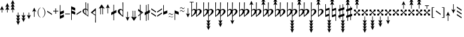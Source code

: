 SplineFontDB: 3.2
FontName: HEJI2
FullName: HEJI2
FamilyName: HEJI2
Weight: Normal
Copyright: cc 2020 Plainsound Music Edition / Marc Sabat / Thomas Nicholson, rev 2025\n\nCopyright \\(c\\) 2019, Steinberg Media Technologies GmbH \\(http://www.steinberg.net/\\), with Reserved Font Name "Bravura".\n\nThis Font Software is licensed under the SIL Open Font License, Version 1.1. This license is copied below, and is also available with a FAQ at: http://scripts.sil.org/OFL\n\n-----------------------------------------------------------\nSIL OPEN FONT LICENSE Version 1.1 - 26 February 2007\n-----------------------------------------------------------\n\nPREAMBLE\nThe goals of the Open Font License \\(OFL\\) are to stimulate worldwide development of collaborative font projects, to support the font creation efforts of academic and linguistic communities, and to provide a free and open framework in which fonts may be shared and improved in partnership with others.\n\nThe OFL allows the licensed fonts to be used, studied, modified and redistributed freely as long as they are not sold by themselves. The fonts, including any derivative works, can be bundled, embedded, redistributed and/or sold with any software provided that any reserved names are not used by derivative works. The fonts and derivatives, however, cannot be released under any other type of license. The requirement for fonts to remain under this license does not apply to any document created using the fonts or their derivatives.\n\nDEFINITIONS\n"Font Software" refers to the set of files released by the Copyright Holder\\(s\\) under this license and clearly marked as such. This may\ninclude source files, build scripts and documentation.\n\n"Reserved Font Name" refers to any names specified as such after the copyright statement\\(s\\).\n\n"Original Version" refers to the collection of Font Software components as distributed by the Copyright Holder\\(s\\).\n\n"Modified Version" refers to any derivative made by adding to, deleting, or substituting -- in part or in whole -- any of the components of the Original Version, by changing formats or by porting the Font Software to a new environment.\n\n"Author" refers to any designer, engineer, programmer, technical writer or other person who contributed to the Font Software.\n\nPERMISSION & CONDITIONS\nPermission is hereby granted, free of charge, to any person obtaining a copy of the Font Software, to use, study, copy, merge, embed, modify, redistribute, and sell modified and unmodified copies of the Font Software, subject to the following conditions:\n\n1\\) Neither the Font Software nor any of its individual components, in Original or Modified Versions, may be sold by itself.\n\n2\\) Original or Modified Versions of the Font Software may be bundled, redistributed and/or sold with any software, provided that each copy contains the above copyright notice and this license. These can be included either as stand-alone text files, human-readable headers or in the appropriate machine-readable metadata fields within text or binary files as long as those fields can be easily viewed by the user.\n\n3\\) No Modified Version of the Font Software may use the Reserved Font Name\\(s\\) unless explicit written permission is granted by the corresponding Copyright Holder. This restriction only applies to the primary font name as presented to the users.\n\n4\\) The name\\(s\\) of the Copyright Holder\\(s\\) or the Author\\(s\\) of the Font Software shall not be used to promote, endorse or advertise any Modified Version, except to acknowledge the contribution\\(s\\) of the Copyright Holder\\(s\\) and the Author\\(s\\) or with their explicit written permission.\n\n5\\) The Font Software, modified or unmodified, in part or in whole, must be distributed entirely under this license, and must not be distributed under any other license. The requirement for fonts to remain under this license does not apply to any document created using the Font Software.\n\nTERMINATION\nThis license becomes null and void if any of the above conditions are not met.\n\nDISCLAIMER\nTHE FONT SOFTWARE IS PROVIDED "AS IS", WITHOUT WARRANTY OF ANY KIND, EXPRESS OR IMPLIED, INCLUDING BUT NOT LIMITED TO ANY WARRANTIES OF MERCHANTABILITY, FITNESS FOR A PARTICULAR PURPOSE AND NONINFRINGEMENT OF COPYRIGHT, PATENT, TRADEMARK, OR OTHER RIGHT. IN NO EVENT SHALL THE COPYRIGHT HOLDER BE LIABLE FOR ANY CLAIM, DAMAGES OR OTHER LIABILITY, INCLUDING ANY GENERAL, SPECIAL, INDIRECT, INCIDENTAL, OR CONSEQUENTIAL DAMAGES, WHETHER IN AN ACTION OF CONTRACT, TORT OR OTHERWISE, ARISING FROM, OUT OF THE USE OR INABILITY TO USE THE FONT SOFTWARE OR FROM OTHER DEALINGS IN THE FONT SOFTWARE.
Version: Version 2.5
ItalicAngle: 0
UnderlinePosition: -100
UnderlineWidth: 50
Ascent: 500
Descent: 500
InvalidEm: 0
sfntRevision: 0x00020000
LayerCount: 2
Layer: 0 0 "Back" 1
Layer: 1 0 "Fore" 0
XUID: [1021 624 3842449 19682]
StyleMap: 0x0040
FSType: 0
OS2Version: 4
OS2_WeightWidthSlopeOnly: 0
OS2_UseTypoMetrics: 0
CreationTime: 1536333813
ModificationTime: 1750092077
PfmFamily: 81
TTFWeight: 400
TTFWidth: 5
LineGap: 0
VLineGap: 0
Panose: 0 0 0 0 0 0 0 0 0 0
OS2TypoAscent: 854
OS2TypoAOffset: 0
OS2TypoDescent: -854
OS2TypoDOffset: 0
OS2TypoLinegap: 0
OS2WinAscent: 854
OS2WinAOffset: 0
OS2WinDescent: 854
OS2WinDOffset: 0
HheadAscent: 854
HheadAOffset: 0
HheadDescent: -854
HheadDOffset: 0
OS2SubXSize: 650
OS2SubYSize: 600
OS2SubXOff: 0
OS2SubYOff: 75
OS2SupXSize: 650
OS2SupYSize: 600
OS2SupXOff: 0
OS2SupYOff: 350
OS2StrikeYSize: 50
OS2StrikeYPos: 165
OS2CapHeight: 475
OS2XHeight: 275
OS2Vendor: 'SMTG'
OS2CodePages: 00000001.00000000
OS2UnicodeRanges: 00000001.12004000.01000000.00000000
Lookup: 3 0 0 "'ss01' Style Set 1 lookup 0" { "'ss01' Style Set 1 lookup 0 subtable"  } ['ss01' ('DFLT' <'dflt' > ) ]
Lookup: 3 0 0 "'ss02' Style Set 2 lookup 1" { "'ss02' Style Set 2 lookup 1 subtable"  } ['ss02' ('DFLT' <'dflt' > ) ]
Lookup: 3 0 0 "'ss03' Style Set 3 lookup 2" { "'ss03' Style Set 3 lookup 2 subtable"  } ['ss03' ('DFLT' <'dflt' > ) ]
Lookup: 3 0 0 "'ss04' Style Set 4 lookup 3" { "'ss04' Style Set 4 lookup 3 subtable"  } ['ss04' ('DFLT' <'dflt' > ) ]
Lookup: 3 0 0 "'ss05' Style Set 5 lookup 4" { "'ss05' Style Set 5 lookup 4 subtable"  } ['ss05' ('DFLT' <'dflt' > ) ]
Lookup: 3 0 0 "'ss06' Style Set 6 lookup 5" { "'ss06' Style Set 6 lookup 5 subtable"  } ['ss06' ('DFLT' <'dflt' > ) ]
Lookup: 3 0 0 "'ss07' Style Set 7 lookup 6" { "'ss07' Style Set 7 lookup 6 subtable"  } ['ss07' ('DFLT' <'dflt' > ) ]
Lookup: 3 0 0 "'ss08' Style Set 8 lookup 7" { "'ss08' Style Set 8 lookup 7 subtable"  } ['ss08' ('DFLT' <'dflt' > ) ]
Lookup: 3 0 0 "'ss09' Style Set 9 lookup 8" { "'ss09' Style Set 9 lookup 8 subtable"  } ['ss09' ('DFLT' <'dflt' > ) ]
Lookup: 3 0 0 "'salt' Stylistic Alternatives lookup 9" { "'salt' Stylistic Alternatives lookup 9 subtable"  } ['salt' ('DFLT' <'dflt' > ) ]
Lookup: 4 0 1 "'liga' Standard Ligatures lookup 10" { "'liga' Standard Ligatures lookup 10 subtable"  } ['liga' ('DFLT' <'dflt' > ) ]
Lookup: 4 0 0 "'ccmp' Glyph Composition/Decomposition lookup 11" { "'ccmp' Glyph Composition/Decomposition lookup 11 subtable"  } ['ccmp' ('DFLT' <'dflt' > ) ]
Lookup: 258 8 0 "'kern' Horizontal Kerning lookup 0" { "'kern' Horizontal Kerning lookup 0 subtable"  } ['kern' ('DFLT' <'dflt' > ) ]
MarkAttachClasses: 1
DEI: 91125
LangName: 1033 "" "" "Regular" "" "" "Version 2.0" "" "Bravura is a registered trademark of Steinberg Media Technologies GmbH in the European Union and other territories." "Steinberg Media Technologies GmbH" "Daniel Spreadbury et al." "Copyright +AKkA 2019 Steinberg Media Technologies GmbH. This font is licensed under the SIL Open Font License (http://scripts.sil.org/OFL)." "http://www.steinberg.net/" "http://www.steinberg.net/" "" "http://scripts.sil.org/OFL"
Encoding: UnicodeFull
UnicodeInterp: none
NameList: AGL For New Fonts
DisplaySize: -72
AntiAlias: 1
FitToEm: 0
WinInfo: 59871 21 5
BeginPrivate: 2
StdHW 4 [78]
StdVW 4 [90]
EndPrivate
Grid
-1002 22 m 0
 1998 22 l 1024
  Named: "middle"
EndSplineSet
TeXData: 1 0 0 104857 52428 34952 359662 1048576 34952 783286 444596 497025 792723 393216 433062 380633 303038 157286 324010 404750 52429 2506097 1059062 262144
BeginChars: 1114115 239

StartChar: uni0000
Encoding: 0 0 0
Width: 0
Flags: W
LayerCount: 2
Fore
Validated: 1
EndChar

StartChar: exclam
Encoding: 33 33 1
Width: 215
Flags: W
HStem: 0 275
VStem: 70 25<0 131>
LayerCount: 2
Fore
SplineSet
95 131 m 1
 95 0 l 1
 70 0 l 1
 70 131 l 1
 0 100 l 1
 82.5 275 l 1
 165 100 l 5
 95 131 l 1
EndSplineSet
Validated: 1
EndChar

StartChar: quotedbl
Encoding: 34 34 2
Width: 215
Flags: W
HStem: 377 20G<73.0714 91.9286>
VStem: 70 25<0 131>
LayerCount: 2
Fore
SplineSet
95 131 m 1
 95 0 l 1
 70 0 l 1
 70 131 l 1
 0 100 l 1
 70 253 l 1
 0 222 l 1
 82.5 397 l 5
 165 222 l 1
 95 253 l 1
 165 100 l 1
 95 131 l 1
EndSplineSet
Validated: 1
EndChar

StartChar: numbersign
Encoding: 35 35 3
Width: 215
Flags: W
HStem: 346 21G<9.42857 45.1613> 501 20G<73.0714 91.9286>
VStem: 70 25<0 131>
LayerCount: 2
Fore
SplineSet
165 222 m 1
 95 253 l 1
 165 100 l 1
 95 131 l 1
 95 0 l 1
 70 0 l 1
 70 131 l 1
 0 100 l 1
 70 253 l 1
 0 222 l 1
 70 377 l 1
 0 346 l 1
 82.5 521 l 1
 165 346 l 1
 95 377 l 1
 165 222 l 1
EndSplineSet
Validated: 1
EndChar

StartChar: dollar
Encoding: 36 36 4
Width: 215
Flags: W
VStem: 70 25<-132 0>
LayerCount: 2
Fore
SplineSet
165 -346 m 1
 82.5 -521 l 5
 0 -346 l 1
 70 -378 l 1
 0 -222 l 1
 70 -254 l 1
 0 -100 l 1
 70 -132 l 1
 70 0 l 1
 95 0 l 1
 95 -132 l 1
 165 -100 l 1
 95 -254 l 1
 165 -222 l 1
 95 -378 l 1
 165 -346 l 1
EndSplineSet
Validated: 1
EndChar

StartChar: percent
Encoding: 37 37 5
Width: 215
Flags: W
VStem: 70 25<-132 0>
LayerCount: 2
Fore
SplineSet
165 -222 m 1
 82.5 -397 l 1
 0 -222 l 1
 70 -254 l 1
 0 -100 l 1
 70 -132 l 1
 70 0 l 1
 95 0 l 1
 95 -132 l 1
 165 -100 l 1
 95 -254 l 1
 165 -222 l 1
EndSplineSet
Validated: 1
EndChar

StartChar: ampersand
Encoding: 38 38 6
Width: 215
Flags: W
HStem: -275 275
VStem: 70 25<-132 0>
LayerCount: 2
Fore
SplineSet
165 -100 m 1
 82.5 -275 l 5
 0 -100 l 1
 70 -132 l 1
 70 0 l 1
 95 0 l 1
 95 -132 l 1
 165 -100 l 1
EndSplineSet
Validated: 1
EndChar

StartChar: parenleft
Encoding: 40 40 7
Width: 190
Flags: W
VStem: 0 28<-88.5937 87.3296>
LayerCount: 2
Fore
SplineSet
113 213 m 1
 121 205 l 1
 111 197 100.5 187.833333333 89.5 177.5 c 0
 78.5 167.166666667 68.5 154.166666667 59.5 138.5 c 0
 50.5 122.833333333 43 104 37 82 c 0
 31 60 28 33.3333333333 28 2 c 0
 28 -26 30.3333333333 -50.5 35 -71.5 c 0
 39.6666666667 -92.5 46.1666666667 -111.166666667 54.5 -127.5 c 0
 62.8333333333 -143.833333333 72.5 -158.333333333 83.5 -171 c 0
 94.5 -183.666666667 106.666666667 -195.333333333 120 -206 c 1
 113 -214 l 1
 91 -200.666666667 72.8333333333 -185.333333333 58.5 -168 c 0
 44.1666666667 -150.666666667 32.6666666667 -132.666666667 24 -114 c 0
 15.3333333333 -95.3333333333 9.16666666667 -76.5 5.5 -57.5 c 0
 1.83333333333 -38.5 0 -20.3333333333 0 -3 c 0
 0 29.6666666667 4 58 12 82 c 0
 20 106 29.8333333333 126.5 41.5 143.5 c 0
 53.1666666667 160.5 65.5 174.5 78.5 185.5 c 0
 91.5 196.5 103 205.666666667 113 213 c 1
EndSplineSet
Validated: 1
EndChar

StartChar: parenright
Encoding: 41 41 8
Width: 190
Flags: W
VStem: 92 28<-89.0427 87.5974>
LayerCount: 2
Fore
SplineSet
8 -214 m 1
 0 -206 l 1
 9.33333333333 -198 19.5 -188.666666667 30.5 -178 c 0
 41.5 -167.333333333 51.5 -154.333333333 60.5 -139 c 0
 69.5 -123.666666667 77 -105 83 -83 c 0
 89 -61 92 -34.3333333333 92 -3 c 0
 92 25 89.6666666667 49.5 85 70.5 c 0
 80.3333333333 91.5 73.8333333333 110 65.5 126 c 0
 57.1666666667 142 47.5 156.333333333 36.5 169 c 0
 25.5 181.666666667 13.6666666667 193.666666667 1 205 c 1
 8 213 l 1
 29.3333333333 199.666666667 47.1666666667 184.5 61.5 167.5 c 0
 75.8333333333 150.5 87.3333333333 132.5 96 113.5 c 0
 104.666666667 94.5 110.833333333 75.3333333333 114.5 56 c 0
 118.166666667 36.6666666667 120 18.3333333333 120 1 c 0
 120 -31.6666666667 116 -59.8333333333 108 -83.5 c 0
 100 -107.166666667 90.1666666667 -127.5 78.5 -144.5 c 0
 66.8333333333 -161.5 54.5 -175.5 41.5 -186.5 c 0
 28.5 -197.5 17.3333333333 -206.666666667 8 -214 c 1
EndSplineSet
Validated: 1
EndChar

StartChar: asterisk
Encoding: 42 42 9
Width: 258
Flags: W
HStem: -88 175
VStem: 0 198
LayerCount: 2
Fore
SplineSet
198 -88 m 5
 0 40 l 1
 0 87 l 1
 198 -40 l 5
 198 -88 l 5
EndSplineSet
Validated: 1
EndChar

StartChar: plus
Encoding: 43 43 10
Width: 270
VWidth: 1199
Flags: W
HStem: 47 30<0 90 120 210>
VStem: 90 30<-49 47 77 173>
LayerCount: 2
Fore
SplineSet
120 47 m 1
 120 -49 l 1
 90 -49 l 1
 90 47 l 1
 0 47 l 1
 0 77 l 1
 90 77 l 1
 90 173 l 1
 120 173 l 1
 120 77 l 1
 210 77 l 5
 210 47 l 1
 120 47 l 1
EndSplineSet
Validated: 1
EndChar

StartChar: comma
Encoding: 44 44 11
Width: 231
Flags: W
VStem: 0 171<-193 -138 -23 32> 0 25<-138 -81 32 312>
LayerCount: 2
Fore
SplineSet
171 90 m 1x80
 171 -23 l 1x80
 25 -81 l 1
 25 -138 l 1x40
 171 -80 l 1
 171 -193 l 1x80
 0 -264 l 1
 0 312 l 1
 25 312 l 1
 25 32 l 1x40
 171 90 l 1x80
EndSplineSet
Validated: 1
EndChar

StartChar: hyphen
Encoding: 45 45 12
Width: 258
VWidth: 1199
Flags: W
HStem: -76 30<0 198>
VStem: 0 198<-76 -46>
LayerCount: 2
Fore
SplineSet
198 -46 m 1
 198 -76 l 1
 0 -76 l 1
 0 -46 l 1
 198 -46 l 1
EndSplineSet
Validated: 1
EndChar

StartChar: period
Encoding: 46 46 13
Width: 231
Flags: W
VStem: 0 171<-32 22 137 192> 0 25<-312 -32 80 137>
LayerCount: 2
Fore
SplineSet
25 -32 m 1x40
 25 -312 l 1
 0 -312 l 1
 0 263 l 1x40
 171 192 l 1
 171 79 l 1x80
 25 137 l 1
 25 80 l 1x40
 171 22 l 1
 171 -90 l 1x80
 25 -32 l 1x40
EndSplineSet
Validated: 1
EndChar

StartChar: slash
Encoding: 47 47 14
Width: 258
Flags: W
HStem: -88 175
VStem: 0 198
LayerCount: 2
Fore
SplineSet
0 -40 m 1
 198 87 l 5
 198 40 l 5
 0 -88 l 1
 0 -40 l 1
EndSplineSet
Validated: 1
EndChar

StartChar: zero
Encoding: 48 48 15
Width: 345
Flags: W
HStem: 119 39<76.0509 127 152 187.744> 403 20G<123 152> 403 20G<123 152 211 240>
VStem: 0 56<-3.74426 104.249> 127 25<8 117 157.5 423> 215 25<112 384> 221 19<-122.56 74.2496>
LayerCount: 2
Fore
SplineSet
240 -177 m 1xda
 238 -177 l 1
 230 -168 220 -160 208 -151 c 0
 197 -142 184 -134 171 -125 c 0
 158 -116 144 -108 130 -99 c 0
 117 -90 104 -82 91 -73 c 0
 59 -49 36 -26 22 -4 c 0
 8 18 1 39 0 60 c 0
 0 74 3 87 9 99 c 0
 15 111 23 121 34 130 c 0
 45 139 57 146 71 150 c 0
 85 156 99.6666666667 158 115 158 c 2
 123 158 l 2
 124.333333333 158 125.5 157.833333333 126.5 157.5 c 0
 127.5 157.166666667 127.666666667 157 127 157 c 2
 123 423 l 1
 152 423 l 1
 152 153 l 1
 166 149.666666667 178.833333333 144.333333333 190.5 137 c 0
 202.166666667 129.666666667 210.333333333 121.333333333 215 112 c 1
 211 384 l 1
 240 384 l 1xdc
 240 -177 l 1xda
213 75 m 0
 206.333333333 88.3333333333 197.666666667 98.1666666667 187 104.5 c 0
 176.333333333 110.833333333 164.666666667 115 152 117 c 1
 155 -80 l 1
 160.333333333 -87.3333333333 169.5 -95.6666666667 182.5 -105 c 0
 195.5 -114.333333333 207 -120.333333333 217 -123 c 1
 219 -113.666666667 220.333333333 -100.333333333 221 -83 c 0x9a
 221.666666667 -65.6666666667 222.333333333 -45 223 -21 c 0
 223 -7 222.5 8.5 221.5 25.5 c 0
 220.5 42.5 217.666666667 59 213 75 c 0
56 63 m 0
 56 55.6666666667 56.6666666667 47.6666666667 58 39 c 0
 59.3333333333 30.3333333333 62.5 20.6666666667 67.5 10 c 0
 72.5 -0.666666666667 80.1666666667 -12.3333333333 90.5 -25 c 0
 100.833333333 -37.6666666667 114.666666667 -51.3333333333 132 -66 c 1
 127 119 l 1
 104.333333333 120.333333333 87.1666666667 115.166666667 75.5 103.5 c 0
 63.8333333333 91.8333333333 57.3333333333 78.3333333333 56 63 c 0
EndSplineSet
Validated: 37
EndChar

StartChar: one
Encoding: 49 49 16
Width: 313
Flags: W
VStem: 176 32<-417 -145> 183 25<-339.286 -117.694 -90 81.2837>
LayerCount: 2
Fore
SplineSet
185 -90 m 1x00
 188.116210938 -71.68359375 188.958007812 26.68359375 178 84 c 1
 64 -14 l 1
 185 -90 l 1x00
183 -145 m 2x40
 183.041015625 -131.525390625 182.405273438 -121.6171875 176 -117.497070312 c 2x80
 12 -12 l 2
 10 -11 0 -5 0 1 c 0
 0 1.60546875 2 6 5 8 c 0
 84 77 184 166 208 184 c 1x40
 208 -417 l 1
 176 -417 l 1x80
 183 -145 l 2x40
208 -79 m 1024x40
EndSplineSet
Validated: 33
EndChar

StartChar: two
Encoding: 50 50 17
Width: 303
VWidth: 1290
Flags: W
VStem: 69 25<-77 161> 157 25<-77 161>
LayerCount: 2
Fore
SplineSet
-0.5244140625 160.630859375 m 1
 125.430664062 341.3984375 l 1
 252.920898438 160.630859375 l 1
 182 185 l 1
 182 -77 l 1
 157 -77 l 1
 157 161 l 2
 157 161 149 202 127 202 c 31
 104 202 94 161 94 161 c 2
 94 -77 l 1
 69 -77 l 1
 69 185 l 1
 -0.5244140625 160.630859375 l 1
EndSplineSet
Validated: 1
EndChar

StartChar: three
Encoding: 51 51 18
Width: 215
Flags: W
HStem: 331 20G<72.6286 91.4857>
VStem: 70 25<-34 211>
LayerCount: 2
Fore
SplineSet
95 211 m 1
 95 -34 l 1
 70 -34 l 1
 70 211 l 1
 0 176 l 1
 82 351 l 1
 165 176 l 5
 95 211 l 1
EndSplineSet
Validated: 1
EndChar

StartChar: four
Encoding: 52 52 19
Width: 286
Flags: W
VStem: 95 25<-326 -60 60 328>
LayerCount: 2
Fore
SplineSet
120 -48 m 1
 120 -326 l 1
 95 -326 l 1
 95 -60 l 1
 0 -108 l 1
 0 0 l 1
 95 48 l 1
 95 328 l 1
 120 328 l 1
 120 60 l 1
 216 107 l 1
 216 0 l 1
 120 -48 l 1
EndSplineSet
Validated: 1
EndChar

StartChar: five
Encoding: 53 53 20
Width: 335
Flags: W
HStem: 113 40<94.0572 177.125> 399 20G<197 229> 399 20G<197 229>
VStem: 0 80<-7.78387 99.8506> 197 32<104 419> 204.5 24.5<-124.56 69.2229 104 335>
LayerCount: 2
Fore
SplineSet
229 -182 m 1xd4
 205 -164 181.5 -146.666666667 158.5 -130 c 0
 135.5 -113.333333333 112 -96 88 -78 c 0
 57.3333333333 -54 35.1666666667 -30.8333333333 21.5 -8.5 c 0
 7.83333333333 13.8333333333 0.666666666667 35 0 55 c 0
 0 69 3 82 9 94 c 0
 15 106 23 116.333333333 33 125 c 0
 43 133.666666667 54.6666666667 140.5 68 145.5 c 0
 81.3333333333 150.5 95.6666666667 153 111 153 c 0
 153 153 184 136.666666667 204 104 c 1
 197 419 l 1
 229 419 l 1xd8
 229 -182 l 1xd4
136 113 m 0
 119.333333333 113 105.833333333 107.833333333 95.5 97.5 c 0
 85.1666666667 87.1666666667 80 74.3333333333 80 59 c 0
 80 46.3333333333 83.8333333333 31.1666666667 91.5 13.5 c 0
 99.1666666667 -4.16666666667 108.833333333 -22 120.5 -40 c 0
 132.166666667 -58 145.166666667 -74.6666666667 159.5 -90 c 0
 173.833333333 -105.333333333 187.666666667 -117 201 -125 c 1
 202.333333333 -115.666666667 203.5 -102.666666667 204.5 -86 c 0x94
 205.5 -69.3333333333 206 -49.3333333333 206 -26 c 0
 206 0.666666666667 204 33 200 71 c 1
 184.666666667 99 163.333333333 113 136 113 c 0
EndSplineSet
Validated: 1
EndChar

StartChar: six
Encoding: 54 54 21
Width: 215
Flags: W
VStem: 70 25<-211 34>
LayerCount: 2
Fore
SplineSet
165 -176 m 1
 82 -351 l 1
 0 -176 l 1
 70 -211 l 1
 70 34 l 1
 95 34 l 1
 95 -211 l 1
 165 -176 l 1
EndSplineSet
Validated: 1
EndChar

StartChar: seven
Encoding: 55 55 22
Width: 302
VWidth: 1290
Flags: W
HStem: -341 21G<111 139.222> 57 20G<69 94 157 182>
VStem: 69 25<-161 77> 157 25<-161 77>
LayerCount: 2
Fore
SplineSet
-1 -161 m 1
 69 -185 l 1
 69 77 l 1
 94 77 l 1
 94 -161 l 2
 94 -161 104 -202 127 -202 c 27
 149 -202 157 -161 157 -161 c 2
 157 77 l 1
 182 77 l 1
 182 -185 l 1
 253 -161 l 1
 125 -341 l 1
 -1 -161 l 1
EndSplineSet
Validated: 1
EndChar

StartChar: eight
Encoding: 56 56 23
Width: 268
Flags: W
VStem: 77 25<-326 -101.13 -49.8008 5.66699 99.4355 99.4355>
LayerCount: 2
Fore
SplineSet
0.5 -157 m 1
 0.5 -122 l 1
 77 -67.4560546875 l 1
 77 21.3330078125 l 1
 0.5 69 l 1
 0.5 152 l 1
 77 99.435546875 l 1
 77 327.999023438 l 1
 83.7138671875 328.609375 90.1064453125 327.592773438 102 327.999023438 c 1
 102 82.220703125 l 1
 198 16 l 2
 199.823242188 14.7451171875 210 9 210 3 c 0
 210 2.39453125 211.180664062 -1.6181640625 203 -8 c 0
 184.6640625 -22.3046875 138.642578125 -55.97265625 102 -82.8369140625 c 1
 102 -326 l 1
 77 -326 l 1
 77 -101.129882812 l 1
 31.091796875 -134.659179688 0.5 -157 0.5 -157 c 1
102 -49.80078125 m 1
 144 -20 l 1
 102 5.6669921875 l 1
 102 -49.80078125 l 1
EndSplineSet
Validated: 1
EndChar

StartChar: nine
Encoding: 57 57 24
Width: 286
Flags: W
HStem: -341 21G<51 76> 324 20G<139 164> 324 20G<139 164>
VStem: 51 25<-341 -82 38 312> 139 25<-310 -37 81 344>
LayerCount: 2
Fore
SplineSet
51 -341 m 1xd8
 51 -82 l 1
 0 -108 l 1
 0 2 l 1
 51 25 l 1
 51 312 l 1
 76 312 l 1
 76 38 l 1
 139 69 l 1
 139 344 l 1
 164 344 l 1
 164 81 l 1
 216 107 l 1
 216 0 l 1
 164 -25 l 1
 164 -310 l 1
 139 -310 l 1
 139 -37 l 1
 76 -69 l 1
 76 -341 l 1
 51 -341 l 1xd8
EndSplineSet
Validated: 1
EndChar

StartChar: colon
Encoding: 58 58 25
Width: 258
Flags: W
VStem: 0 198
LayerCount: 2
Fore
SplineSet
198 -174 m 1
 0 -46 l 1
 0 2 l 1
 198 -126 l 1
 198 -174 l 1
198 -1 m 1
 0 126 l 1
 0 174 l 1
 198 47 l 1
 198 -1 l 1
EndSplineSet
Validated: 1
EndChar

StartChar: semicolon
Encoding: 59 59 26
Width: 258
Flags: W
VStem: 0 198
LayerCount: 2
Fore
SplineSet
0 -126 m 1
 198 2 l 5
 198 -46 l 5
 0 -174 l 1
 0 -126 l 1
0 46 m 1
 198 174 l 1
 198 126 l 1
 0 -2 l 1
 0 46 l 1
EndSplineSet
Validated: 1
EndChar

StartChar: less
Encoding: 60 60 27
Width: 231
Flags: W
VStem: 0 25<32 312>
LayerCount: 2
Fore
SplineSet
171 -23 m 1
 0 -94 l 1
 0 312 l 1
 25 312 l 1
 25 32 l 1
 171 90 l 1
 171 -23 l 1
EndSplineSet
Validated: 1
EndChar

StartChar: equal
Encoding: 61 61 28
Width: 258
Flags: W
HStem: -207.725 19.25<117.57 168.938> -168.125 20.3496<20.0746 71.0252> -100.725 19.25<117.57 168.938> -61.125 20.3496<20.0746 71.0252>
VStem: 0.450195 8.09961<-207.725 -191.629 -100.725 -84.629> 180.45 8.09961<-165.945 -148.325 -58.9449 -41.3252>
LayerCount: 2
Fore
SplineSet
180.450195312 -148.325195312 m 5
 188.549804688 -148.325195312 l 5
 187.650390625 -167.758789062 183.075195312 -182.516601562 174.825195312 -192.599609375 c 4
 166.575195312 -202.68359375 156.75 -207.724609375 145.349609375 -207.724609375 c 4
 139.650390625 -207.724609375 133.799804688 -206.991210938 127.799804688 -205.525390625 c 4
 124.5 -204.05859375 118.875 -201.400390625 110.924804688 -197.549804688 c 4
 102.974609375 -193.700195312 92.5498046875 -188.658203125 79.650390625 -182.424804688 c 4
 61.349609375 -172.891601562 48.4501953125 -168.125 40.9501953125 -168.125 c 4
 32.849609375 -168.125 25.9501953125 -171.241210938 20.25 -177.474609375 c 4
 14.5498046875 -183.708007812 10.650390625 -193.791992188 8.5498046875 -207.724609375 c 5
 0.4501953125 -207.724609375 l 5
 1.349609375 -188.291992188 5.7001953125 -173.44140625 13.5 -163.174804688 c 4
 21.2998046875 -152.908203125 30.599609375 -147.775390625 41.400390625 -147.775390625 c 4
 47.099609375 -147.775390625 52.5 -148.875 57.599609375 -151.075195312 c 4
 63.599609375 -152.908203125 70.5751953125 -155.75 78.525390625 -159.599609375 c 4
 86.474609375 -163.450195312 95.5498046875 -167.94140625 105.75 -173.075195312 c 4
 125.25 -183.341796875 139.200195312 -188.474609375 147.599609375 -188.474609375 c 4
 156.599609375 -188.474609375 163.950195312 -185.083007812 169.650390625 -178.299804688 c 4
 175.349609375 -171.516601562 178.950195312 -161.525390625 180.450195312 -148.325195312 c 5
180.450195312 -41.3251953125 m 5
 188.549804688 -41.3251953125 l 5
 187.650390625 -60.7587890625 183.075195312 -75.5166015625 174.825195312 -85.599609375 c 4
 166.575195312 -95.68359375 156.75 -100.724609375 145.349609375 -100.724609375 c 4
 139.650390625 -100.724609375 133.799804688 -99.9912109375 127.799804688 -98.525390625 c 4
 124.5 -97.05859375 118.875 -94.400390625 110.924804688 -90.5498046875 c 4
 102.974609375 -86.7001953125 92.5498046875 -81.658203125 79.650390625 -75.4248046875 c 4
 61.349609375 -65.8916015625 48.4501953125 -61.125 40.9501953125 -61.125 c 4
 32.849609375 -61.125 25.9501953125 -64.2412109375 20.25 -70.474609375 c 4
 14.5498046875 -76.7080078125 10.650390625 -86.7919921875 8.5498046875 -100.724609375 c 5
 0.4501953125 -100.724609375 l 5
 1.349609375 -81.2919921875 5.7001953125 -66.44140625 13.5 -56.1748046875 c 4
 21.2998046875 -45.908203125 30.599609375 -40.775390625 41.400390625 -40.775390625 c 4
 47.099609375 -40.775390625 52.5 -41.875 57.599609375 -44.0751953125 c 4
 63.599609375 -45.908203125 70.5751953125 -48.75 78.525390625 -52.599609375 c 4
 86.474609375 -56.4501953125 95.5498046875 -60.94140625 105.75 -66.0751953125 c 4
 125.25 -76.341796875 139.200195312 -81.474609375 147.599609375 -81.474609375 c 4
 156.599609375 -81.474609375 163.950195312 -78.0830078125 169.650390625 -71.2998046875 c 4
 175.349609375 -64.5166015625 178.950195312 -54.525390625 180.450195312 -41.3251953125 c 5
EndSplineSet
Validated: 1
EndChar

StartChar: greater
Encoding: 62 62 29
Width: 231
Flags: W
VStem: 0 25<-312 -32>
LayerCount: 2
Fore
SplineSet
171 -90 m 1
 25 -32 l 1
 25 -312 l 1
 0 -312 l 1
 0 93 l 1
 171 22 l 1
 171 -90 l 1
EndSplineSet
Validated: 1
EndChar

StartChar: question
Encoding: 63 63 30
Width: 258
Flags: W
HStem: 41.2754 19.25<117.57 168.938> 80.875 20.3496<20.0746 71.0252> 148.275 19.25<117.57 168.938> 187.875 20.3496<20.0746 71.0252>
VStem: 0.450195 8.09961<41.2754 57.371 148.275 164.371> 180.45 8.09961<83.0551 100.675 190.055 207.675>
LayerCount: 2
Fore
SplineSet
180.450195312 100.674804688 m 5
 188.549804688 100.674804688 l 5
 187.650390625 81.2412109375 183.075195312 66.4833984375 174.825195312 56.400390625 c 4
 166.575195312 46.31640625 156.75 41.275390625 145.349609375 41.275390625 c 4
 139.650390625 41.275390625 133.799804688 42.0087890625 127.799804688 43.474609375 c 4
 124.5 44.94140625 118.875 47.599609375 110.924804688 51.4501953125 c 4
 102.974609375 55.2998046875 92.5498046875 60.341796875 79.650390625 66.5751953125 c 4
 61.349609375 76.1083984375 48.4501953125 80.875 40.9501953125 80.875 c 4
 32.849609375 80.875 25.9501953125 77.7587890625 20.25 71.525390625 c 4
 14.5498046875 65.2919921875 10.650390625 55.2080078125 8.5498046875 41.275390625 c 5
 0.4501953125 41.275390625 l 5
 1.349609375 60.7080078125 5.7001953125 75.55859375 13.5 85.8251953125 c 4
 21.2998046875 96.091796875 30.599609375 101.224609375 41.400390625 101.224609375 c 4
 47.099609375 101.224609375 52.5 100.125 57.599609375 97.9248046875 c 4
 63.599609375 96.091796875 70.5751953125 93.25 78.525390625 89.400390625 c 4
 86.474609375 85.5498046875 95.5498046875 81.05859375 105.75 75.9248046875 c 4
 125.25 65.658203125 139.200195312 60.525390625 147.599609375 60.525390625 c 4
 156.599609375 60.525390625 163.950195312 63.9169921875 169.650390625 70.7001953125 c 4
 175.349609375 77.4833984375 178.950195312 87.474609375 180.450195312 100.674804688 c 5
180.450195312 207.674804688 m 5
 188.549804688 207.674804688 l 5
 187.650390625 188.241210938 183.075195312 173.483398438 174.825195312 163.400390625 c 4
 166.575195312 153.31640625 156.75 148.275390625 145.349609375 148.275390625 c 4
 139.650390625 148.275390625 133.799804688 149.008789062 127.799804688 150.474609375 c 4
 124.5 151.94140625 118.875 154.599609375 110.924804688 158.450195312 c 4
 102.974609375 162.299804688 92.5498046875 167.341796875 79.650390625 173.575195312 c 4
 61.349609375 183.108398438 48.4501953125 187.875 40.9501953125 187.875 c 4
 32.849609375 187.875 25.9501953125 184.758789062 20.25 178.525390625 c 4
 14.5498046875 172.291992188 10.650390625 162.208007812 8.5498046875 148.275390625 c 5
 0.4501953125 148.275390625 l 5
 1.349609375 167.708007812 5.7001953125 182.55859375 13.5 192.825195312 c 4
 21.2998046875 203.091796875 30.599609375 208.224609375 41.400390625 208.224609375 c 4
 47.099609375 208.224609375 52.5 207.125 57.599609375 204.924804688 c 4
 63.599609375 203.091796875 70.5751953125 200.25 78.525390625 196.400390625 c 4
 86.474609375 192.549804688 95.5498046875 188.05859375 105.75 182.924804688 c 4
 125.25 172.658203125 139.200195312 167.525390625 147.599609375 167.525390625 c 4
 156.599609375 167.525390625 163.950195312 170.916992188 169.650390625 177.700195312 c 4
 175.349609375 184.483398438 178.950195312 194.474609375 180.450195312 207.674804688 c 5
EndSplineSet
Validated: 1
EndChar

StartChar: at
Encoding: 64 64 31
Width: 215
Flags: W
VStem: 70 25<-65 180>
LayerCount: 2
Fore
SplineSet
165 -30 m 1
 82 -205 l 1
 0 -30 l 1
 70 -65 l 1
 70 180 l 1
 95 180 l 1
 95 -65 l 1
 165 -30 l 1
EndSplineSet
Validated: 1
EndChar

StartChar: A
Encoding: 65 65 32
Width: 502
Flags: W
HStem: 113 40<51.6314 134.36 253.69 337.73> 399 20G<203 235> 399 20G<203 235> 425 25<-70 0 25 95>
VStem: 0 25<-124.56 69.2231 104 425> 203 32<118 419> 203 23<-124.56 -14.9688 118 349> 352 80<-6.7618 99.5883>
LayerCount: 2
Fore
SplineSet
95 425 m 1xdb
 25 425 l 1
 25 104 l 1
 45 136.666992188 76 153 118 153 c 0
 151.333007812 153 179.666992188 141.333007812 203 118 c 1
 203 419 l 1
 235 419 l 1xdd
 228 104 l 1
 246.666992188 136.666992188 277.666992188 153 321 153 c 0
 335.666992188 153 349.833007812 150.5 363.5 145.5 c 0
 377.166992188 140.5 389 133.666992188 399 125 c 0
 409 116.333007812 417 106 423 94 c 0
 429 82 432 69 432 55 c 0
 431.333007812 35 424.166992188 13.8330078125 410.5 -8.5 c 0
 396.833007812 -30.8330078125 374.666992188 -54 344 -78 c 0
 320 -95.3330078125 296.5 -112.333007812 273.5 -129 c 0
 250.5 -145.666992188 227 -163.333007812 203 -182 c 1
 203 -14 l 1
 195 -26 183.666992188 -38.8330078125 169 -52.5 c 0
 154.333007812 -66.1669921875 137.833007812 -80.3330078125 119.5 -95 c 0
 101.166992188 -109.666992188 81.6669921875 -124.333007812 61 -139 c 0
 40.3330078125 -153.666992188 20 -168 0 -182 c 1
 0 425 l 1
 -70 425 l 1
 -70 450 l 1
 95 450 l 1
 95 425 l 1xdb
296 113 m 0
 268 113 246.666992188 99 232 71 c 1
 228 33 226 1 226 -25 c 0x9b
 226 -49 226.5 -69.3330078125 227.5 -86 c 0
 228.5 -102.666992188 229.666992188 -115.666992188 231 -125 c 1
 243.666992188 -117 257.166992188 -105.166992188 271.5 -89.5 c 0
 285.833007812 -73.8330078125 299 -57 311 -39 c 0
 323 -21 332.833007812 -3.1669921875 340.5 14.5 c 0
 348.166992188 32.1669921875 352 47 352 59 c 0
 352 74.3330078125 346.666992188 87.1669921875 336 97.5 c 0
 325.333007812 107.833007812 312 113 296 113 c 0
93 113 m 0
 65 113 43.6669921875 99 29 71 c 1
 25 33 23 1 23 -25 c 0
 23 -49 23.5 -69.3330078125 24.5 -86 c 0
 25.5 -102.666992188 26.6669921875 -115.666992188 28 -125 c 1
 41.3330078125 -117 55.1669921875 -105.166992188 69.5 -89.5 c 0
 83.8330078125 -73.8330078125 96.8330078125 -57 108.5 -39 c 0
 120.166992188 -21 129.833007812 -3.1669921875 137.5 14.5 c 0
 145.166992188 32.1669921875 149 47 149 59 c 0
 149 74.3330078125 143.666992188 87.1669921875 133 97.5 c 0
 122.333007812 107.833007812 109 113 93 113 c 0
EndSplineSet
Validated: 1
EndChar

StartChar: B
Encoding: 66 66 33
Width: 503
Flags: W
HStem: 113 40<51.6314 134.618 254.631 337.988> 399 20G<0 32 203 235> 399 20G<0 32 203 235>
VStem: 0 32<104 419> 0 23<-124.56 69.2229 104 349> 203 32<118 419> 203 25<-345 -153.78 -124.56 -14.4137 118 329> 352 80<-7.74264 99.8506>
LayerCount: 2
Fore
SplineSet
298 -556 m 1xc3
 216 -731 l 1
 133 -556 l 1
 203 -591 l 1
 133 -433 l 1
 203 -468 l 1
 133 -310 l 1
 203 -345 l 1
 203 -14 l 1
 195 -26 183.666992188 -38.8330078125 169 -52.5 c 0
 154.333007812 -66.1669921875 137.833007812 -80.3330078125 119.5 -95 c 0
 101.166992188 -109.666992188 81.6669921875 -124.333007812 61 -139 c 0
 40.3330078125 -153.666992188 20 -168 0 -182 c 1xcb
 0 419 l 1
 32 419 l 1
 25 104 l 1
 45 136.666992188 76 153 118 153 c 0
 151.333007812 153 179.666992188 141.333007812 203 118 c 1
 203 419 l 1
 235 419 l 1xd5
 228 104 l 1
 248 136.666992188 279 153 321 153 c 0
 335.666992188 153 349.833007812 150.5 363.5 145.5 c 0
 377.166992188 140.5 389 133.666992188 399 125 c 0
 409 116.333007812 417 106 423 94 c 0
 429 82 432 69 432 55 c 0
 431.333007812 35 424.166992188 13.8330078125 410.5 -8.5 c 0
 396.833007812 -30.8330078125 374.666992188 -54 344 -78 c 0
 324 -92.6669921875 304.5 -106.666992188 285.5 -120 c 0
 266.5 -133.333007812 247.333007812 -147.666992188 228 -163 c 1
 228 -345 l 1
 298 -310 l 1
 228 -468 l 1
 298 -433 l 1
 228 -591 l 1
 298 -556 l 1xc3
296 113 m 0
 268 113 246.666992188 99 232 71 c 1
 228 33 226 0.6669921875 226 -26 c 0
 226 -49.3330078125 226.5 -69.3330078125 227.5 -86 c 0
 228.5 -102.666992188 229.666992188 -115.666992188 231 -125 c 1
 244.333007812 -117 258.166992188 -105.166992188 272.5 -89.5 c 0
 286.833007812 -73.8330078125 299.833007812 -57.1669921875 311.5 -39.5 c 0
 323.166992188 -21.8330078125 332.833007812 -4.1669921875 340.5 13.5 c 0
 348.166992188 31.1669921875 352 46.3330078125 352 59 c 0
 352 74.3330078125 346.833007812 87.1669921875 336.5 97.5 c 0
 326.166992188 107.833007812 312.666992188 113 296 113 c 0
93 113 m 0
 65 113 43.6669921875 99 29 71 c 1
 25 33 23 0.6669921875 23 -26 c 0
 23 -49.3330078125 23.5 -69.3330078125 24.5 -86 c 0
 25.5 -102.666992188 26.6669921875 -115.666992188 28 -125 c 1
 41.3330078125 -117 55.1669921875 -105.166992188 69.5 -89.5 c 0
 83.8330078125 -73.8330078125 96.8330078125 -57.1669921875 108.5 -39.5 c 0
 120.166992188 -21.8330078125 129.833007812 -4.1669921875 137.5 13.5 c 0
 145.166992188 31.1669921875 149 46.3330078125 149 59 c 0
 149 74.3330078125 143.833007812 87.1669921875 133.5 97.5 c 0
 123.166992188 107.833007812 109.666992188 113 93 113 c 0
EndSplineSet
Validated: 1
EndChar

StartChar: C
Encoding: 67 67 34
Width: 503
Flags: W
HStem: 113 40<51.6314 134.618 254.631 337.988> 399 20G<0 32 203 235> 399 20G<0 32 203 235>
VStem: 0 32<104 419> 0 23<-124.56 69.2229 104 349> 203 32<118 419> 203 25<-345 -153.78 -124.56 -14.4137 118 329> 352 80<-7.74264 99.8506>
LayerCount: 2
Fore
SplineSet
298 -433 m 1xc3
 216 -608 l 1
 133 -433 l 1
 203 -468 l 1
 133 -310 l 1
 203 -345 l 1
 203 -14 l 1
 195 -26 183.666992188 -38.8330078125 169 -52.5 c 0
 154.333007812 -66.1669921875 137.833007812 -80.3330078125 119.5 -95 c 0
 101.166992188 -109.666992188 81.6669921875 -124.333007812 61 -139 c 0
 40.3330078125 -153.666992188 20 -168 0 -182 c 1xcb
 0 419 l 1
 32 419 l 1
 25 104 l 1
 45 136.666992188 76 153 118 153 c 0
 151.333007812 153 179.666992188 141.333007812 203 118 c 1
 203 419 l 1
 235 419 l 1xd5
 228 104 l 1
 248 136.666992188 279 153 321 153 c 0
 335.666992188 153 349.833007812 150.5 363.5 145.5 c 0
 377.166992188 140.5 389 133.666992188 399 125 c 0
 409 116.333007812 417 106 423 94 c 0
 429 82 432 69 432 55 c 0
 431.333007812 35 424.166992188 13.8330078125 410.5 -8.5 c 0
 396.833007812 -30.8330078125 374.666992188 -54 344 -78 c 0
 324 -92.6669921875 304.5 -106.666992188 285.5 -120 c 0
 266.5 -133.333007812 247.333007812 -147.666992188 228 -163 c 1
 228 -345 l 1
 298 -310 l 1
 228 -468 l 1
 298 -433 l 1xc3
296 113 m 0
 268 113 246.666992188 99 232 71 c 1
 228 33 226 0.6669921875 226 -26 c 0
 226 -49.3330078125 226.5 -69.3330078125 227.5 -86 c 0
 228.5 -102.666992188 229.666992188 -115.666992188 231 -125 c 1
 244.333007812 -117 258.166992188 -105.166992188 272.5 -89.5 c 0
 286.833007812 -73.8330078125 299.833007812 -57.1669921875 311.5 -39.5 c 0
 323.166992188 -21.8330078125 332.833007812 -4.1669921875 340.5 13.5 c 0
 348.166992188 31.1669921875 352 46.3330078125 352 59 c 0
 352 74.3330078125 346.833007812 87.1669921875 336.5 97.5 c 0
 326.166992188 107.833007812 312.666992188 113 296 113 c 0
93 113 m 0
 65 113 43.6669921875 99 29 71 c 1
 25 33 23 0.6669921875 23 -26 c 0
 23 -49.3330078125 23.5 -69.3330078125 24.5 -86 c 0
 25.5 -102.666992188 26.6669921875 -115.666992188 28 -125 c 1
 41.3330078125 -117 55.1669921875 -105.166992188 69.5 -89.5 c 0
 83.8330078125 -73.8330078125 96.8330078125 -57.1669921875 108.5 -39.5 c 0
 120.166992188 -21.8330078125 129.833007812 -4.1669921875 137.5 13.5 c 0
 145.166992188 31.1669921875 149 46.3330078125 149 59 c 0
 149 74.3330078125 143.833007812 87.1669921875 133.5 97.5 c 0
 123.166992188 107.833007812 109.666992188 113 93 113 c 0
EndSplineSet
Validated: 1
EndChar

StartChar: D
Encoding: 68 68 35
Width: 503
Flags: W
HStem: 113 40<51.6314 134.618 254.631 337.988> 399 20G<0 32 203 235> 399 20G<0 32 203 235>
VStem: 0 32<104 419> 0 23<-124.56 69.2229 104 349> 203 32<118 419> 203 25<-345 -153.78 -124.56 -14.4137 118 329> 352 80<-7.74264 99.8506>
LayerCount: 2
Fore
SplineSet
298 -310 m 1xc3
 216 -485 l 1
 133 -310 l 1
 203 -345 l 1
 203 -14 l 1
 195 -26 183.666992188 -38.8330078125 169 -52.5 c 0
 154.333007812 -66.1669921875 137.833007812 -80.3330078125 119.5 -95 c 0
 101.166992188 -109.666992188 81.6669921875 -124.333007812 61 -139 c 0
 40.3330078125 -153.666992188 20 -168 0 -182 c 1xcb
 0 419 l 1
 32 419 l 1
 25 104 l 1
 45 136.666992188 76 153 118 153 c 0
 151.333007812 153 179.666992188 141.333007812 203 118 c 1
 203 419 l 1
 235 419 l 1xd5
 228 104 l 1
 248 136.666992188 279 153 321 153 c 0
 335.666992188 153 349.833007812 150.5 363.5 145.5 c 0
 377.166992188 140.5 389 133.666992188 399 125 c 0
 409 116.333007812 417 106 423 94 c 0
 429 82 432 69 432 55 c 0
 431.333007812 35 424.166992188 13.8330078125 410.5 -8.5 c 0
 396.833007812 -30.8330078125 374.666992188 -54 344 -78 c 0
 324 -92.6669921875 304.5 -106.666992188 285.5 -120 c 0
 266.5 -133.333007812 247.333007812 -147.666992188 228 -163 c 1
 228 -345 l 1
 298 -310 l 1xc3
296 113 m 0
 268 113 246.666992188 99 232 71 c 1
 228 33 226 0.6669921875 226 -26 c 0
 226 -49.3330078125 226.5 -69.3330078125 227.5 -86 c 0
 228.5 -102.666992188 229.666992188 -115.666992188 231 -125 c 1
 244.333007812 -117 258.166992188 -105.166992188 272.5 -89.5 c 0
 286.833007812 -73.8330078125 299.833007812 -57.1669921875 311.5 -39.5 c 0
 323.166992188 -21.8330078125 332.833007812 -4.1669921875 340.5 13.5 c 0
 348.166992188 31.1669921875 352 46.3330078125 352 59 c 0
 352 74.3330078125 346.833007812 87.1669921875 336.5 97.5 c 0
 326.166992188 107.833007812 312.666992188 113 296 113 c 0
93 113 m 0
 65 113 43.6669921875 99 29 71 c 1
 25 33 23 0.6669921875 23 -26 c 0
 23 -49.3330078125 23.5 -69.3330078125 24.5 -86 c 0
 25.5 -102.666992188 26.6669921875 -115.666992188 28 -125 c 1
 41.3330078125 -117 55.1669921875 -105.166992188 69.5 -89.5 c 0
 83.8330078125 -73.8330078125 96.8330078125 -57.1669921875 108.5 -39.5 c 0
 120.166992188 -21.8330078125 129.833007812 -4.1669921875 137.5 13.5 c 0
 145.166992188 31.1669921875 149 46.3330078125 149 59 c 0
 149 74.3330078125 143.833007812 87.1669921875 133.5 97.5 c 0
 123.166992188 107.833007812 109.666992188 113 93 113 c 0
EndSplineSet
Validated: 1
EndChar

StartChar: E
Encoding: 69 69 36
Width: 502
Flags: W
HStem: 113 40<50.6314 133.618 253.631 336.988> 399 20G<-1 31 202 234> 399 20G<-1 31 202 234>
VStem: -1 32<104 419> -1 23<-124.56 69.2229 104 349> 202 32<118 419> 202 23<-124.56 -14.4137 118 349> 351 80<-7.74264 99.8506>
LayerCount: 2
Fore
SplineSet
295 113 m 0x83
 267 113 245.666992188 99 231 71 c 1
 227 33 225 0.6669921875 225 -26 c 0
 225 -49.3330078125 225.5 -69.3330078125 226.5 -86 c 0
 227.5 -102.666992188 228.666992188 -115.666992188 230 -125 c 1
 243.333007812 -117 257.166992188 -105.166992188 271.5 -89.5 c 0
 285.833007812 -73.8330078125 298.833007812 -57.1669921875 310.5 -39.5 c 0
 322.166992188 -21.8330078125 331.833007812 -4.1669921875 339.5 13.5 c 0
 347.166992188 31.1669921875 351 46.3330078125 351 59 c 0
 351 74.3330078125 345.833007812 87.1669921875 335.5 97.5 c 0
 325.166992188 107.833007812 311.666992188 113 295 113 c 0x83
-1 419 m 1xd1
 31 419 l 1
 24 104 l 1
 44 136.666992188 75 153 117 153 c 0
 150.333007812 153 178.666992188 141.333007812 202 118 c 1
 202 419 l 1
 234 419 l 1xd5
 227 104 l 1
 247 136.666992188 278 153 320 153 c 0
 334.666992188 153 348.833007812 150.5 362.5 145.5 c 0
 376.166992188 140.5 388 133.666992188 398 125 c 0
 408 116.333007812 416 106 422 94 c 0
 428 82 431 69 431 55 c 0
 430.333007812 35 423.166992188 13.8330078125 409.5 -8.5 c 0
 395.833007812 -30.8330078125 373.666992188 -54 343 -78 c 0
 319 -96 295.5 -113.333007812 272.5 -130 c 0
 249.5 -146.666992188 226 -164 202 -182 c 1
 202 -14 l 1
 194 -26 182.666992188 -38.8330078125 168 -52.5 c 0
 153.333007812 -66.1669921875 136.833007812 -80.3330078125 118.5 -95 c 0
 100.166992188 -109.666992188 80.6669921875 -124.333007812 60 -139 c 0
 39.3330078125 -153.666992188 19 -168 -1 -182 c 1xcb
 -1 419 l 1xd1
92 113 m 0
 64 113 42.6669921875 99 28 71 c 1
 24 33 22 0.6669921875 22 -26 c 0x89
 22 -49.3330078125 22.5 -69.3330078125 23.5 -86 c 0
 24.5 -102.666992188 25.6669921875 -115.666992188 27 -125 c 1
 40.3330078125 -117 54.1669921875 -105.166992188 68.5 -89.5 c 0
 82.8330078125 -73.8330078125 95.8330078125 -57.1669921875 107.5 -39.5 c 0
 119.166992188 -21.8330078125 128.833007812 -4.1669921875 136.5 13.5 c 0
 144.166992188 31.1669921875 148 46.3330078125 148 59 c 0
 148 74.3330078125 142.833007812 87.1669921875 132.5 97.5 c 0
 122.166992188 107.833007812 108.666992188 113 92 113 c 0
EndSplineSet
Validated: 1
EndChar

StartChar: F
Encoding: 70 70 37
Width: 503
Flags: W
HStem: 113 40<50.6896 134.103 253.69 337.139> 399 20G<2.62857 21.4857 203 235>
VStem: 0 25<-124.56 69.2229 104 345> 203 32<118 419> 203 23<-124.56 -14.4137 118 349> 352 80<-6.7618 99.3248>
LayerCount: 2
Fore
SplineSet
95 310 m 1xec
 25 345 l 1
 25 104 l 1
 43.6669921875 136.666992188 74.6669921875 153 118 153 c 0
 151.333007812 153 179.666992188 141.333007812 203 118 c 1
 203 419 l 1
 235 419 l 1xf4
 228 104 l 1
 246.666992188 136.666992188 277.666992188 153 321 153 c 0
 335.666992188 153 349.833007812 150.5 363.5 145.5 c 0
 377.166992188 140.5 389 133.666992188 399 125 c 0
 409 116.333007812 417 106 423 94 c 0
 429 82 432 69 432 55 c 0
 431.333007812 35 424 13.8330078125 410 -8.5 c 0
 396 -30.8330078125 374 -54 344 -78 c 0
 320 -96 296.5 -113.333007812 273.5 -130 c 0
 250.5 -146.666992188 227 -164 203 -182 c 1
 203 -14 l 1
 195 -26 183.666992188 -38.8330078125 169 -52.5 c 0
 154.333007812 -66.1669921875 137.833007812 -80.3330078125 119.5 -95 c 0
 101.166992188 -109.666992188 81.6669921875 -124.333007812 61 -139 c 0
 40.3330078125 -153.666992188 20 -168 0 -182 c 1
 0 345 l 1
 -70 310 l 1
 12 485 l 1
 95 310 l 1xec
296 113 m 0
 268 113 246.666992188 99 232 71 c 1
 228 33 226 0.6669921875 226 -26 c 0xec
 226 -49.3330078125 226.5 -69.3330078125 227.5 -86 c 0
 228.5 -102.666992188 229.666992188 -115.666992188 231 -125 c 1
 243.666992188 -117 257.166992188 -105.166992188 271.5 -89.5 c 0
 285.833007812 -73.8330078125 299 -57 311 -39 c 0
 323 -21 332.833007812 -3.1669921875 340.5 14.5 c 0
 348.166992188 32.1669921875 352 47 352 59 c 0
 352 74.3330078125 346.5 87.1669921875 335.5 97.5 c 0
 324.5 107.833007812 311.333007812 113 296 113 c 0
93 113 m 0
 65 113 43.6669921875 99 29 71 c 1
 25 33 23 0.6669921875 23 -26 c 0
 23 -49.3330078125 23.5 -69.3330078125 24.5 -86 c 0
 25.5 -102.666992188 26.6669921875 -115.666992188 28 -125 c 1
 40.6669921875 -117 54.1669921875 -105.166992188 68.5 -89.5 c 0
 82.8330078125 -73.8330078125 96 -57 108 -39 c 0
 120 -21 129.833007812 -3.1669921875 137.5 14.5 c 0
 145.166992188 32.1669921875 149 47 149 59 c 0
 149 74.3330078125 143.5 87.1669921875 132.5 97.5 c 0
 121.5 107.833007812 108.333007812 113 93 113 c 0
EndSplineSet
Validated: 1
EndChar

StartChar: G
Encoding: 71 71 38
Width: 503
Flags: W
HStem: 113 40<50.6896 134.103 253.69 337.139> 399 20G<3.51429 22.3714 203 235>
VStem: 0 25<-124.56 69.2229 104 345> 203 32<118 419> 203 23<-124.56 -14.4137 118 349> 352 80<-6.7618 99.3248>
LayerCount: 2
Fore
SplineSet
95 310 m 1xec
 25 345 l 1
 25 104 l 1
 43.6669921875 136.666992188 74.6669921875 153 118 153 c 0
 151.333007812 153 179.666992188 141.333007812 203 118 c 1
 203 419 l 1
 235 419 l 1xf4
 228 104 l 1
 246.666992188 136.666992188 277.666992188 153 321 153 c 0
 335.666992188 153 349.833007812 150.5 363.5 145.5 c 0
 377.166992188 140.5 389 133.666992188 399 125 c 0
 409 116.333007812 417 106 423 94 c 0
 429 82 432 69 432 55 c 0
 431.333007812 35 424 13.8330078125 410 -8.5 c 0
 396 -30.8330078125 374 -54 344 -78 c 0
 320 -96 296.5 -113.333007812 273.5 -130 c 0
 250.5 -146.666992188 227 -164 203 -182 c 1
 203 -14 l 1
 195 -26 183.666992188 -38.8330078125 169 -52.5 c 0
 154.333007812 -66.1669921875 137.833007812 -80.3330078125 119.5 -95 c 0
 101.166992188 -109.666992188 81.6669921875 -124.333007812 61 -139 c 0
 40.3330078125 -153.666992188 20 -168 0 -182 c 1
 0 345 l 1
 -70 310 l 1
 0 468 l 1
 -70 433 l 1
 13 608 l 1
 95 433 l 1
 25 468 l 1
 95 310 l 1xec
296 113 m 0
 268 113 246.666992188 99 232 71 c 1
 228 33 226 0.6669921875 226 -26 c 0xec
 226 -49.3330078125 226.5 -69.3330078125 227.5 -86 c 0
 228.5 -102.666992188 229.666992188 -115.666992188 231 -125 c 1
 243.666992188 -117 257.166992188 -105.166992188 271.5 -89.5 c 0
 285.833007812 -73.8330078125 299 -57 311 -39 c 0
 323 -21 332.833007812 -3.1669921875 340.5 14.5 c 0
 348.166992188 32.1669921875 352 47 352 59 c 0
 352 74.3330078125 346.5 87.1669921875 335.5 97.5 c 0
 324.5 107.833007812 311.333007812 113 296 113 c 0
93 113 m 0
 65 113 43.6669921875 99 29 71 c 1
 25 33 23 0.6669921875 23 -26 c 0
 23 -49.3330078125 23.5 -69.3330078125 24.5 -86 c 0
 25.5 -102.666992188 26.6669921875 -115.666992188 28 -125 c 1
 40.6669921875 -117 54.1669921875 -105.166992188 68.5 -89.5 c 0
 82.8330078125 -73.8330078125 96 -57 108 -39 c 0
 120 -21 129.833007812 -3.1669921875 137.5 14.5 c 0
 145.166992188 32.1669921875 149 47 149 59 c 0
 149 74.3330078125 143.5 87.1669921875 132.5 97.5 c 0
 121.5 107.833007812 108.333007812 113 93 113 c 0
EndSplineSet
Validated: 1
EndChar

StartChar: H
Encoding: 72 72 39
Width: 503
Flags: W
HStem: 113 40<50.6896 134.103 253.69 337.139> 399 20G<-40 -8.86076 3.51429 22.3714 203 235> 556 21G<-60.5143 -30 55 85.6286>
VStem: 0 25<-124.56 69.2229 104 345> 203 32<118 419> 203 23<-124.56 -14.4137 118 349> 352 80<-6.7618 99.3248>
LayerCount: 2
Fore
SplineSet
95 310 m 1xf6
 25 345 l 1
 25 104 l 1
 43.6669921875 136.666992188 74.6669921875 153 118 153 c 0
 151.333007812 153 179.666992188 141.333007812 203 118 c 1
 203 419 l 1
 235 419 l 1xfa
 228 104 l 1
 246.666992188 136.666992188 277.666992188 153 321 153 c 0
 335.666992188 153 349.833007812 150.5 363.5 145.5 c 0
 377.166992188 140.5 389 133.666992188 399 125 c 0
 409 116.333007812 417 106 423 94 c 0
 429 82 432 69 432 55 c 0
 431.333007812 35 424 13.8330078125 410 -8.5 c 0
 396 -30.8330078125 374 -54 344 -78 c 0
 320 -96 296.5 -113.333007812 273.5 -130 c 0
 250.5 -146.666992188 227 -164 203 -182 c 1
 203 -14 l 1
 195 -26 183.666992188 -38.8330078125 169 -52.5 c 0
 154.333007812 -66.1669921875 137.833007812 -80.3330078125 119.5 -95 c 0
 101.166992188 -109.666992188 81.6669921875 -124.333007812 61 -139 c 0
 40.3330078125 -153.666992188 20 -168 0 -182 c 1
 0 345 l 1
 -70 310 l 1
 0 468 l 1
 -70 433 l 1
 0 591 l 1
 -70 556 l 1
 13 731 l 1
 95 556 l 1
 25 591 l 1
 95 433 l 1
 25 468 l 1
 95 310 l 1xf6
296 113 m 0
 268 113 246.666992188 99 232 71 c 1
 228 33 226 0.6669921875 226 -26 c 0xf6
 226 -49.3330078125 226.5 -69.3330078125 227.5 -86 c 0
 228.5 -102.666992188 229.666992188 -115.666992188 231 -125 c 1
 243.666992188 -117 257.166992188 -105.166992188 271.5 -89.5 c 0
 285.833007812 -73.8330078125 299 -57 311 -39 c 0
 323 -21 332.833007812 -3.1669921875 340.5 14.5 c 0
 348.166992188 32.1669921875 352 47 352 59 c 0
 352 74.3330078125 346.5 87.1669921875 335.5 97.5 c 0
 324.5 107.833007812 311.333007812 113 296 113 c 0
93 113 m 0
 65 113 43.6669921875 99 29 71 c 1
 25 33 23 0.6669921875 23 -26 c 0
 23 -49.3330078125 23.5 -69.3330078125 24.5 -86 c 0
 25.5 -102.666992188 26.6669921875 -115.666992188 28 -125 c 1
 40.6669921875 -117 54.1669921875 -105.166992188 68.5 -89.5 c 0
 82.8330078125 -73.8330078125 96 -57 108 -39 c 0
 120 -21 129.833007812 -3.1669921875 137.5 14.5 c 0
 145.166992188 32.1669921875 149 47 149 59 c 0
 149 74.3330078125 143.5 87.1669921875 132.5 97.5 c 0
 121.5 107.833007812 108.333007812 113 93 113 c 0
EndSplineSet
Validated: 1
EndChar

StartChar: I
Encoding: 73 73 40
Width: 503
Flags: W
HStem: -844 21G<206.514 225.371> 113 40<51.6314 134.618 254.631 337.988> 399 20G<0 32 203 235> 399 20G<0 32 203 235>
VStem: 0 32<104 419> 0 23<-124.56 69.2229 104 349> 203 32<118 419> 203 25<-345 -153.78 -124.56 -14.4137 118 329> 352 80<-7.74264 99.8506>
LayerCount: 2
Fore
SplineSet
0 -182 m 1xe580
 0 419 l 1
 32 419 l 1
 25 104 l 1
 45 136.666992188 76 153 118 153 c 0
 151.333007812 153 179.666992188 141.333007812 203 118 c 1
 203 419 l 1
 235 419 l 1xea80
 228 104 l 1
 248 136.666992188 279 153 321 153 c 0
 335.666992188 153 349.833007812 150.5 363.5 145.5 c 0
 377.166992188 140.5 389 133.666992188 399 125 c 0
 409 116.333007812 417 106 423 94 c 0
 429 82 432 69 432 55 c 0
 431.333007812 35 424.166992188 13.8330078125 410.5 -8.5 c 0
 396.833007812 -30.8330078125 374.666992188 -54 344 -78 c 0
 324 -92.6669921875 304.5 -106.666992188 285.5 -120 c 0
 266.5 -133.333007812 247.333007812 -147.666992188 228 -163 c 1
 228 -345 l 1
 298 -310 l 1
 228 -468 l 1
 298 -433 l 1
 228 -591 l 1
 298 -556 l 1
 229 -704 l 1
 298 -669 l 1
 216 -844 l 1
 133 -669 l 1
 203 -704 l 1
 133 -556 l 1
 203 -591 l 1
 133 -433 l 1
 203 -468 l 1
 133 -310 l 1
 203 -345 l 1
 203 -14 l 1
 195 -26 183.666992188 -38.8330078125 169 -52.5 c 0
 154.333007812 -66.1669921875 137.833007812 -80.3330078125 119.5 -95 c 0
 101.166992188 -109.666992188 81.6669921875 -124.333007812 61 -139 c 0
 40.3330078125 -153.666992188 20 -168 0 -182 c 1xe580
296 113 m 0
 268 113 246.666992188 99 232 71 c 1
 228 33 226 0.6669921875 226 -26 c 0
 226 -49.3330078125 226.5 -69.3330078125 227.5 -86 c 0
 228.5 -102.666992188 229.666992188 -115.666992188 231 -125 c 1
 244.333007812 -117 258.166992188 -105.166992188 272.5 -89.5 c 0
 286.833007812 -73.8330078125 299.833007812 -57.1669921875 311.5 -39.5 c 0
 323.166992188 -21.8330078125 332.833007812 -4.1669921875 340.5 13.5 c 0
 348.166992188 31.1669921875 352 46.3330078125 352 59 c 0
 352 74.3330078125 346.833007812 87.1669921875 336.5 97.5 c 0
 326.166992188 107.833007812 312.666992188 113 296 113 c 0
93 113 m 0
 65 113 43.6669921875 99 29 71 c 1
 25 33 23 0.6669921875 23 -26 c 0xc480
 23 -49.3330078125 23.5 -69.3330078125 24.5 -86 c 0
 25.5 -102.666992188 26.6669921875 -115.666992188 28 -125 c 1
 41.3330078125 -117 55.1669921875 -105.166992188 69.5 -89.5 c 0
 83.8330078125 -73.8330078125 96.8330078125 -57.1669921875 108.5 -39.5 c 0
 120.166992188 -21.8330078125 129.833007812 -4.1669921875 137.5 13.5 c 0
 145.166992188 31.1669921875 149 46.3330078125 149 59 c 0
 149 74.3330078125 143.833007812 87.1669921875 133.5 97.5 c 0
 123.166992188 107.833007812 109.666992188 113 93 113 c 0
EndSplineSet
Validated: 1
EndChar

StartChar: J
Encoding: 74 74 41
Width: 503
Flags: W
HStem: 113 40<50.9564 134.103 253.956 337.083> 399 20G<-40 -8.86076 203 235> 433 21G<55 86.1392> 577 102G<-60.5143 -30 55 86.1392>
VStem: 0 25<-124.56 69.2229 104 345> 203 32<118 419> 203 23<-124.56 -14.4137 118 349> 352 80<-6.90401 99.3479>
LayerCount: 2
Fore
SplineSet
118 153 m 0xfb
 151.333007812 153 179.666992188 141.333007812 203 118 c 1
 203 419 l 1
 235 419 l 1xfd
 228 104 l 1
 238 121.333007812 251.166992188 133.833007812 267.5 141.5 c 0
 283.833007812 149.166992188 301.666992188 153 321 153 c 0
 335 153 348.666992188 150.666992188 362 146 c 0
 375.333007812 141.333007812 387.166992188 134.833007812 397.5 126.5 c 0
 407.833007812 118.166992188 416.166992188 107.833007812 422.5 95.5 c 0
 428.833007812 83.1669921875 432 69.6669921875 432 55 c 0
 432 39.6669921875 428 24.3330078125 420 9 c 0
 412 -6.3330078125 401.333007812 -21.3330078125 388 -36 c 0
 374.666992188 -50.6669921875 359.666992188 -65 343 -79 c 0
 326.333007812 -93 309.5 -106.166992188 292.5 -118.5 c 0
 275.5 -130.833007812 259.166992188 -142.333007812 243.5 -153 c 0
 227.833007812 -163.666992188 214.333007812 -173.333007812 203 -182 c 1
 203 -14 l 1
 193.666992188 -27.3330078125 180.5 -41.8330078125 163.5 -57.5 c 0
 146.5 -73.1669921875 128.166992188 -88.5 108.5 -103.5 c 0
 88.8330078125 -118.5 69.3330078125 -132.833007812 50 -146.5 c 0
 30.6669921875 -160.166992188 14 -172 0 -182 c 1
 0 345 l 1
 -70 310 l 1
 0 468 l 1
 -70 433 l 1
 0 591 l 1
 -70 556 l 1
 5 714 l 1
 0 714 l 1
 -70 679 l 1
 13 854 l 1
 95 679 l 1
 25 714 l 1
 21 714 l 1
 95 556 l 1
 25 591 l 1
 95 433 l 1
 25 468 l 1
 95 310 l 1
 25 345 l 1
 25 104 l 1
 35 121.333007812 48.1669921875 133.833007812 64.5 141.5 c 0
 80.8330078125 149.166992188 98.6669921875 153 118 153 c 0xfb
29 71 m 1
 25 33 23 0.6669921875 23 -26 c 0
 23 -49.3330078125 23.5 -69.3330078125 24.5 -86 c 0
 25.5 -102.666992188 26.6669921875 -115.666992188 28 -125 c 1
 40.6669921875 -117 54.1669921875 -105.166992188 68.5 -89.5 c 0
 82.8330078125 -73.8330078125 96 -57 108 -39 c 0
 120 -21 129.833007812 -3.1669921875 137.5 14.5 c 0
 145.166992188 32.1669921875 149 47 149 59 c 0
 149 74.3330078125 143.5 87.1669921875 132.5 97.5 c 0
 121.5 107.833007812 108.333007812 113 93 113 c 0
 65 113 43.6669921875 99 29 71 c 1
232 71 m 1
 228 33 226 0.6669921875 226 -26 c 0xfb
 226 -49.3330078125 226.5 -69.3330078125 227.5 -86 c 0
 228.5 -102.666992188 229.666992188 -115.666992188 231 -125 c 1
 243.666992188 -117 257.166992188 -105.166992188 271.5 -89.5 c 0
 285.833007812 -73.8330078125 299 -57 311 -39 c 0
 323 -21 332.833007812 -3.1669921875 340.5 14.5 c 0
 348.166992188 32.1669921875 352 47 352 59 c 0
 352 74.3330078125 346.5 87.1669921875 335.5 97.5 c 0
 324.5 107.833007812 311.333007812 113 296 113 c 0
 268 113 246.666992188 99 232 71 c 1
EndSplineSet
Validated: 1
EndChar

StartChar: K
Encoding: 75 75 42
Width: 299
Flags: W
HStem: -844 21G<2.62857 21.4857> 113 40<50.6896 134.139> 399 20G<0 32> 399 20G<0 32>
VStem: 0 32<104 419> 0 25<-345 -163 -124.56 69.2229 104 329> 149 80<-6.73151 99.3248>
LayerCount: 2
Fore
SplineSet
118 153 m 0xe6
 132.666992188 153 146.833007812 150.5 160.5 145.5 c 0
 174.166992188 140.5 186 133.666992188 196 125 c 0
 206 116.333007812 214 106 220 94 c 0
 226 82 229 69 229 55 c 0
 227.666992188 35.6669921875 220.5 14.5 207.5 -8.5 c 0
 194.5 -31.5 172.333007812 -54.6669921875 141 -78 c 2
 25 -163 l 1
 25 -345 l 1
 95 -310 l 1
 25 -468 l 1
 95 -433 l 1
 25 -591 l 1
 95 -556 l 1
 25 -704 l 1
 95 -669 l 1
 12 -844 l 1
 -70 -669 l 1
 -1 -704 l 1
 -70 -556 l 1
 0 -591 l 1
 -70 -433 l 1
 0 -468 l 1
 -70 -310 l 1
 0 -345 l 1xe6
 0 419 l 1
 32 419 l 1xea
 25 104 l 1
 43.6669921875 136.666992188 74.6669921875 153 118 153 c 0xe6
93 113 m 0
 65 113 43.6669921875 99 29 71 c 1
 25 33 23 0.6669921875 23 -26 c 0
 23 -49.3330078125 23.5 -69.3330078125 24.5 -86 c 0
 25.5 -102.666992188 26.6669921875 -115.666992188 28 -125 c 1
 40.6669921875 -117 54.1669921875 -105.166992188 68.5 -89.5 c 0
 82.8330078125 -73.8330078125 96 -57 108 -39 c 0
 120 -21 129.833007812 -3.1669921875 137.5 14.5 c 0
 145.166992188 32.1669921875 149 47 149 59 c 0
 149 74.3330078125 143.5 87.1669921875 132.5 97.5 c 0
 121.5 107.833007812 108.333007812 113 93 113 c 0
EndSplineSet
Validated: 1
EndChar

StartChar: L
Encoding: 76 76 43
Width: 299
Flags: W
HStem: 113 40<50.6896 134.139> 433 21G<55 86.1392> 448 20G<-40 -8.86076> 577 102G<-60.5143 -30 55 86.1392>
VStem: 0 25<-124.56 69.2229 104 345> 149 80<-6.73151 99.3248>
LayerCount: 2
Fore
SplineSet
118 153 m 0xbc
 132.666992188 153 146.833007812 150.5 160.5 145.5 c 0
 174.166992188 140.5 186 133.666992188 196 125 c 0
 206 116.333007812 214 106 220 94 c 0
 226 82 229 69 229 55 c 0
 227.666992188 35.6669921875 220.5 14.5 207.5 -8.5 c 0
 194.5 -31.5 172.333007812 -54.6669921875 141 -78 c 2
 0 -182 l 1
 0 345 l 1
 -70 310 l 1
 0 468 l 1xbc
 -70 433 l 1
 0 591 l 1
 -70 556 l 1
 5 714 l 1
 0 714 l 1
 -70 679 l 1
 13 854 l 1
 95 679 l 1
 25 714 l 1
 21 714 l 1
 95 556 l 1
 25 591 l 1
 95 433 l 1xdc
 25 468 l 1
 95 310 l 1
 25 345 l 1
 25 104 l 1
 43.6669921875 136.666992188 74.6669921875 153 118 153 c 0xbc
93 113 m 0
 65 113 43.6669921875 99 29 71 c 1
 25 33 23 0.6669921875 23 -26 c 0
 23 -49.3330078125 23.5 -69.3330078125 24.5 -86 c 0
 25.5 -102.666992188 26.6669921875 -115.666992188 28 -125 c 1
 40.6669921875 -117 54.1669921875 -105.166992188 68.5 -89.5 c 0
 82.8330078125 -73.8330078125 96 -57 108 -39 c 0
 120 -21 129.833007812 -3.1669921875 137.5 14.5 c 0
 145.166992188 32.1669921875 149 47 149 59 c 0
 149 74.3330078125 143.5 87.1669921875 132.5 97.5 c 0
 121.5 107.833007812 108.333007812 113 93 113 c 0
EndSplineSet
Validated: 1
EndChar

StartChar: M
Encoding: 77 77 44
Width: 269
Flags: W
HStem: 323 20G<0 25> 323 20G<0 25>
VStem: 0 25<-105 61 142 343> 153 25<-345 -140 -59 108>
LayerCount: 2
Fore
SplineSet
173 -714 m 1xb0
 177 -714 l 1
 247 -679 l 1
 165 -854 l 1
 82 -679 l 1
 152 -714 l 1
 157 -714 l 1
 82 -556 l 1
 152 -591 l 1
 82 -433 l 1
 152 -468 l 1
 82 -310 l 1
 152 -345 l 1
 153 -140 l 1
 0 -193 l 1
 0 343 l 1
 25 343 l 1
 25 142 l 1
 178 196 l 1
 177 -345 l 1
 247 -310 l 1
 177 -468 l 1
 247 -433 l 1
 177 -591 l 1
 247 -556 l 1
 173 -714 l 1xb0
25 -105 m 1
 153 -59 l 1
 153 108 l 1
 25 61 l 1
 25 -105 l 1
EndSplineSet
Validated: 1
EndChar

StartChar: N
Encoding: 78 78 45
Width: 269
Flags: W
HStem: -340 21G<153 178> 433 21G<55 86.1392> 448 20G<-40 -8.86076> 556 21G<-60.6757 -30 55 86.1392>
VStem: 0 25<-105 61 142 345> 153 25<-340 -140 -59 108>
LayerCount: 2
Fore
SplineSet
25 345 m 1xbc
 25 142 l 1
 178 196 l 1
 178 -340 l 1
 153 -340 l 1
 153 -140 l 1
 0 -193 l 1
 0 345 l 1
 -70 310 l 1
 0 468 l 1xbc
 -70 433 l 1
 0 591 l 1
 -70 556 l 1
 -1 704 l 1
 -70 669 l 1
 12 844 l 1
 95 669 l 1
 25 704 l 1
 95 556 l 1
 25 591 l 1
 95 433 l 1xdc
 25 468 l 1
 95 310 l 1
 25 345 l 1xbc
25 -105 m 1
 153 -59 l 1
 153 108 l 1
 25 61 l 1
 25 -105 l 1
EndSplineSet
Validated: 1
EndChar

StartChar: O
Encoding: 79 79 46
Width: 320
Flags: W
HStem: -844 21G<175.629 194.486> 324 20G<173 198> 324 20G<173 198>
VStem: 52 25<-263 -199 -101 64 162 312> 173 25<-345 -160 -62 103 201 344>
LayerCount: 2
Fore
SplineSet
198 -704 m 1xd8
 268 -669 l 1
 185 -844 l 1
 103 -669 l 1
 172 -704 l 1
 103 -556 l 1
 173 -591 l 1
 103 -433 l 1
 173 -468 l 1
 103 -310 l 1
 173 -345 l 1
 173 -160 l 1
 77 -191 l 1
 77 -263 l 1
 52 -263 l 1
 52 -199 l 1
 0 -215 l 1
 0 -125 l 1
 52 -107 l 1
 52 64 l 1
 0 47 l 1
 0 138 l 1
 52 155 l 1
 52 312 l 1
 77 312 l 1
 77 162 l 1
 173 194 l 1
 173 344 l 1
 198 344 l 1
 198 201 l 1
 250 218 l 1
 250 127 l 1
 198 110 l 1
 198 -62 l 1
 250 -44 l 1
 250 -136 l 1
 198 -152 l 1
 198 -345 l 1
 268 -310 l 1
 198 -468 l 1
 268 -433 l 1
 198 -591 l 1
 268 -556 l 1
 198 -704 l 1xd8
173 103 m 1
 77 71 l 1
 77 -101 l 1
 173 -68 l 1
 173 103 l 1
EndSplineSet
Validated: 1
EndChar

StartChar: P
Encoding: 80 80 47
Width: 320
Flags: W
HStem: 433 21G<107 138.139> 556 21G<-8.66667 22 107 138.139>
VStem: 52 25<-342 -199 -101 64 162 345> 173 25<-310 -160 -62 103 201 264>
LayerCount: 2
Fore
SplineSet
77 345 m 1
 77 162 l 1
 173 194 l 1
 173 264 l 1
 198 264 l 1
 198 201 l 1
 250 218 l 1
 250 127 l 1
 198 110 l 1
 198 -62 l 1
 250 -45 l 1
 250 -136 l 1
 198 -153 l 1
 198 -310 l 1
 173 -310 l 1
 173 -160 l 1
 77 -192 l 1
 77 -342 l 1
 52 -342 l 1
 52 -199 l 1
 0 -216 l 1
 0 -125 l 1
 52 -108 l 1
 52 64 l 1
 0 47 l 1
 0 138 l 1
 52 155 l 1
 52 345 l 1
 -18 310 l 1
 52 468 l 1
 -18 433 l 1
 52 591 l 1
 -18 556 l 1
 45 691 l 1
 -18 659 l 1
 64 834 l 5
 147 659 l 1
 83 691 l 1
 147 556 l 1
 77 591 l 1
 147 433 l 1
 77 468 l 1
 147 310 l 1
 77 345 l 1
173 103 m 1
 77 71 l 1
 77 -101 l 1
 173 -69 l 1
 173 103 l 1
EndSplineSet
Validated: 1
EndChar

StartChar: Q
Encoding: 81 81 48
Width: 323
Flags: W
HStem: -126 73<0 71.3394 182.741 253> 51 73<0 73 180 253> 448 20G<73 104.139> 556 21G<52.4595 83 168.571 198.629>
VStem: 0 73<-126 -53.7393 51.7393 124> 113 25<160 345> 180 73<-126 -55.9219 53.9219 124>
LayerCount: 2
Fore
SplineSet
208 433 m 1
 138 468 l 1
 208 310 l 1
 138 345 l 1
 138 160 l 1
 113 160 l 1
 113 345 l 1
 43 310 l 1
 113 468 l 1
 43 433 l 1
 113 591 l 1
 43 556 l 1
 113 704 l 1
 43 669 l 1
 126 844 l 1
 208 669 l 1
 139 704 l 1
 208 556 l 1
 138 591 l 1
 208 433 l 1
253 124 m 1
 253 51 l 1
 245 51 l 2
 211 51 176.666992188 34 142 0 c 1
 175.333007812 -33.3330078125 212.333007812 -51 253 -53 c 1
 253 -126 l 1
 180 -126 l 1
 180 -88 162 -51 126 -15 c 1
 90.6669921875 -50.3330078125 73 -87.3330078125 73 -126 c 1
 0 -126 l 1
 0 -53 l 1
 37.3330078125 -53 74.3330078125 -35.3330078125 111 0 c 1
 75.6669921875 34 38.6669921875 51 0 51 c 1
 0 124 l 1
 73 124 l 1
 73 85.3330078125 90.6669921875 48.3330078125 126 13 c 1
 162 49 180 86 180 124 c 1
 253 124 l 1
EndSplineSet
Validated: 1
EndChar

StartChar: R
Encoding: 82 82 49
Width: 323
Flags: W
HStem: -844 21G<116.514 135.371> -124 73<0 73 180 253> 53 73<0 72.2607 182.741 253>
VStem: 0 73<-124 -51.7393 53.7393 126> 113 25<-345 -160> 180 73<-124 -53.9219 55.9219 126>
LayerCount: 2
Fore
SplineSet
139 -704 m 1
 208 -669 l 1
 126 -844 l 1
 43 -669 l 1
 113 -704 l 1
 43 -556 l 1
 113 -591 l 1
 43 -433 l 1
 113 -468 l 1
 43 -310 l 1
 113 -345 l 1
 113 -160 l 1
 138 -160 l 1
 138 -345 l 1
 208 -310 l 1
 138 -468 l 1
 208 -433 l 1
 138 -591 l 1
 208 -556 l 1
 139 -704 l 1
180 -124 m 1
 180 -86 162 -49 126 -13 c 1
 90.6669921875 -48.3330078125 73 -85.3330078125 73 -124 c 1
 0 -124 l 1
 0 -51 l 1
 38.6669921875 -51 75.6669921875 -34 111 0 c 1
 75.6669921875 35.3330078125 38.6669921875 53 0 53 c 1
 0 126 l 1
 73 126 l 1
 73 87.3330078125 90.6669921875 50.3330078125 126 15 c 1
 162 51 180 88 180 126 c 1
 253 126 l 1
 253 53 l 1
 212.333007812 51 175.333007812 33.3330078125 142 0 c 1
 176.666992188 -34 211 -51 245 -51 c 2
 253 -51 l 1
 253 -124 l 1
 180 -124 l 1
EndSplineSet
Validated: 1
EndChar

StartChar: S
Encoding: 83 83 50
Width: 323
Flags: W
HStem: -124 73<0 73 180 253> 53 73<0 72.2607 182.741 253>
VStem: 0 73<-124 -51.7393 53.7393 126> 113 25<-345 -160> 180 73<-124 -53.9219 55.9219 126>
LayerCount: 2
Fore
SplineSet
208 -556 m 1
 126 -731 l 1
 43 -556 l 1
 113 -591 l 1
 43 -433 l 1
 113 -468 l 1
 43 -310 l 1
 113 -345 l 1
 113 -160 l 1
 138 -160 l 1
 138 -345 l 1
 208 -310 l 1
 138 -468 l 1
 208 -433 l 1
 138 -591 l 1
 208 -556 l 1
180 -124 m 1
 180 -86 162 -49 126 -13 c 1
 90.6669921875 -48.3330078125 73 -85.3330078125 73 -124 c 1
 0 -124 l 1
 0 -51 l 1
 38.6669921875 -51 75.6669921875 -34 111 0 c 1
 75.6669921875 35.3330078125 38.6669921875 53 0 53 c 1
 0 126 l 1
 73 126 l 1
 73 87.3330078125 90.6669921875 50.3330078125 126 15 c 1
 162 51 180 88 180 126 c 1
 253 126 l 1
 253 53 l 1
 212.333007812 51 175.333007812 33.3330078125 142 0 c 1
 176.666992188 -34 211 -51 245 -51 c 2
 253 -51 l 1
 253 -124 l 1
 180 -124 l 1
EndSplineSet
Validated: 1
EndChar

StartChar: T
Encoding: 84 84 51
Width: 323
Flags: W
HStem: -124 73<0 73 180 253> 53 73<0 72.2607 182.741 253>
VStem: 0 73<-124 -51.7393 53.7393 126> 113 25<-345 -160> 180 73<-124 -53.9219 55.9219 126>
LayerCount: 2
Fore
SplineSet
180 -124 m 1
 180 -86 162 -49 126 -13 c 1
 90.6669921875 -48.3330078125 73 -85.3330078125 73 -124 c 1
 0 -124 l 1
 0 -51 l 1
 38.6669921875 -51 75.6669921875 -34 111 0 c 1
 75.6669921875 35.3330078125 38.6669921875 53 0 53 c 1
 0 126 l 1
 73 126 l 1
 73 87.3330078125 90.6669921875 50.3330078125 126 15 c 1
 162 51 180 88 180 126 c 1
 253 126 l 1
 253 53 l 1
 212.333007812 51 175.333007812 33.3330078125 142 0 c 1
 176.666992188 -34 211 -51 245 -51 c 2
 253 -51 l 1
 253 -124 l 1
 180 -124 l 1
208 -433 m 1
 126 -608 l 1
 43 -433 l 1
 113 -468 l 1
 43 -310 l 1
 113 -345 l 1
 113 -160 l 1
 138 -160 l 1
 138 -345 l 1
 208 -310 l 1
 138 -468 l 1
 208 -433 l 1
EndSplineSet
Validated: 1
EndChar

StartChar: U
Encoding: 85 85 52
Width: 323
Flags: W
HStem: -124 73<0 73 180 253> 53 73<0 72.2607 182.741 253>
VStem: 0 73<-124 -51.7393 53.7393 126> 113 25<-345 -160> 180 73<-124 -53.9219 55.9219 126>
LayerCount: 2
Fore
SplineSet
180 -124 m 1
 180 -86 162 -49 126 -13 c 1
 90.6669921875 -48.3330078125 73 -85.3330078125 73 -124 c 1
 0 -124 l 1
 0 -51 l 1
 38.6669921875 -51 75.6669921875 -34 111 0 c 1
 75.6669921875 35.3330078125 38.6669921875 53 0 53 c 1
 0 126 l 1
 73 126 l 1
 73 87.3330078125 90.6669921875 50.3330078125 126 15 c 1
 162 51 180 88 180 126 c 1
 253 126 l 1
 253 53 l 1
 212.333007812 51 175.333007812 33.3330078125 142 0 c 1
 176.666992188 -34 211 -51 245 -51 c 2
 253 -51 l 1
 253 -124 l 1
 180 -124 l 1
208 -310 m 1
 126 -485 l 1
 43 -310 l 1
 113 -345 l 1
 113 -160 l 1
 138 -160 l 1
 138 -345 l 1
 208 -310 l 1
EndSplineSet
Validated: 1
EndChar

StartChar: V
Encoding: 86 86 53
Width: 323
Flags: W
HStem: -127 73<0 72.2607 182.741 253> 50 73<0 73 180 253>
VStem: 0 73<-127 -54.7393 50.7393 123> 180 73<-127 -56.9219 52.9219 123>
LayerCount: 2
Fore
SplineSet
253 123 m 1
 253 50 l 1
 245 50 l 2
 211 50 176.666992188 33 142 -1 c 1
 175.333007812 -34.3330078125 212.333007812 -52 253 -54 c 1
 253 -127 l 1
 180 -127 l 1
 180 -89 162 -52 126 -16 c 1
 90.6669921875 -51.3330078125 73 -88.3330078125 73 -127 c 1
 0 -127 l 1
 0 -54 l 1
 38.6669921875 -54 75.6669921875 -36.3330078125 111 -1 c 1
 75.6669921875 33 38.6669921875 50 0 50 c 1
 0 123 l 1
 73 123 l 1
 73 84.3330078125 90.6669921875 47.3330078125 126 12 c 1
 162 48 180 85 180 123 c 1
 253 123 l 1
EndSplineSet
Validated: 1
EndChar

StartChar: W
Encoding: 87 87 54
Width: 323
Flags: W
HStem: -127 73<0 72.2607 182.741 253> 50 73<0 73 180 253> 465 20G<115.514 134.371>
VStem: 0 73<-127 -54.7393 50.7393 123> 112 25<160 350> 180 73<-127 -56.9219 52.9219 123>
LayerCount: 2
Fore
SplineSet
253 123 m 1
 253 50 l 1
 245 50 l 2
 211 50 176.666992188 33 142 -1 c 1
 175.333007812 -34.3330078125 212.333007812 -52 253 -54 c 1
 253 -127 l 1
 180 -127 l 1
 180 -89 162 -52 126 -16 c 1
 90.6669921875 -51.3330078125 73 -88.3330078125 73 -127 c 1
 0 -127 l 1
 0 -54 l 1
 38.6669921875 -54 75.6669921875 -36.3330078125 111 -1 c 1
 75.6669921875 33 38.6669921875 50 0 50 c 1
 0 123 l 1
 73 123 l 1
 73 84.3330078125 90.6669921875 47.3330078125 126 12 c 1
 162 48 180 85 180 123 c 1
 253 123 l 1
137 350 m 1
 137 160 l 1
 112 160 l 1
 112 350 l 1
 42 310 l 1
 125 485 l 1
 207 310 l 1
 137 350 l 1
EndSplineSet
Validated: 1
EndChar

StartChar: X
Encoding: 88 88 55
Width: 323
Flags: W
HStem: -127 73<0 72.2607 182.741 253> 50 73<0 73 180 253> 433 21G<52.4857 83 168 198.629> 433 21G<52.4857 83 168 198.629> 588 20G<116.514 135.371>
VStem: 0 73<-127 -54.7393 50.7393 123> 113 25<159 345> 180 73<-127 -56.9219 52.9219 123>
LayerCount: 2
Fore
SplineSet
253 123 m 1xcf
 253 50 l 1
 245 50 l 2
 211 50 176.666992188 33 142 -1 c 1
 175.333007812 -34.3330078125 212.333007812 -52 253 -54 c 1
 253 -127 l 1
 180 -127 l 1
 180 -89 162 -52 126 -16 c 1
 90.6669921875 -51.3330078125 73 -88.3330078125 73 -127 c 1
 0 -127 l 1
 0 -54 l 1
 38.6669921875 -54 75.6669921875 -36.3330078125 111 -1 c 1
 75.6669921875 33 38.6669921875 50 0 50 c 1
 0 123 l 1
 73 123 l 1
 73 84.3330078125 90.6669921875 47.3330078125 126 12 c 1
 162 48 180 85 180 123 c 1
 253 123 l 1xcf
138 468 m 1
 208 310 l 1
 138 345 l 1
 138 159 l 1
 113 159 l 1
 113 345 l 1
 43 310 l 1
 113 468 l 1
 43 433 l 1
 126 608 l 1
 208 433 l 1xdf
 138 468 l 1
EndSplineSet
Validated: 1
EndChar

StartChar: Y
Encoding: 89 89 56
Width: 323
Flags: W
HStem: -126 73<0 71.3394 182.741 253> 51 73<0 73 180 253> 448 20G<73 104.139 116.514 135.371 146.861 178> 556 21G<52.4857 83>
VStem: 0 73<-126 -53.7393 51.7393 124> 113 25<160 345> 180 73<-126 -55.9219 53.9219 124>
LayerCount: 2
Fore
SplineSet
138 591 m 1
 208 433 l 1
 138 468 l 1
 208 310 l 1
 138 345 l 1
 138 160 l 1
 113 160 l 1
 113 345 l 1
 43 310 l 1
 113 468 l 1
 43 433 l 1
 113 591 l 1
 43 556 l 1
 126 731 l 1
 208 556 l 1
 138 591 l 1
253 124 m 1
 253 51 l 1
 245 51 l 2
 211 51 176.666992188 34 142 0 c 1
 175.333007812 -33.3330078125 212.333007812 -51 253 -53 c 1
 253 -126 l 1
 180 -126 l 1
 180 -88 162 -51 126 -15 c 1
 90.6669921875 -50.3330078125 73 -87.3330078125 73 -126 c 1
 0 -126 l 1
 0 -53 l 1
 37.3330078125 -53 74.3330078125 -35.3330078125 111 0 c 1
 75.6669921875 34 38.6669921875 51 0 51 c 1
 0 124 l 1
 73 124 l 1
 73 85.3330078125 90.6669921875 48.3330078125 126 13 c 1
 162 49 180 86 180 124 c 1
 253 124 l 1
EndSplineSet
Validated: 1
EndChar

StartChar: Z
Encoding: 90 90 57
Width: 322
Flags: W
HStem: -126 73<0 71.3898 181.741 252> 51 73<0 72 179 252> 285 25<43 113 138 208>
VStem: 0 72<-126 -53.7393 51.7393 124> 113 25<160 285> 179 73<-126 -55.9219 53.9219 124>
LayerCount: 2
Fore
SplineSet
252 124 m 1
 252 51 l 1
 244 51 l 2
 210 51 175.666992188 34 141 0 c 1
 174.333007812 -33.3330078125 211.333007812 -51 252 -53 c 1
 252 -126 l 1
 179 -126 l 1
 179 -88 161 -51 125 -15 c 1
 89.6669921875 -50.3330078125 72 -87.3330078125 72 -126 c 1
 0 -126 l 1
 0 -53 l 1
 38 -53 74.6669921875 -35.3330078125 110 0 c 1
 74.6669921875 34 38 51 0 51 c 1
 0 124 l 1
 72 124 l 1
 72 85.3330078125 89.6669921875 48.3330078125 125 13 c 1
 161 49 179 86 179 124 c 1
 252 124 l 1
208 285 m 1
 138 285 l 1
 138 160 l 1
 113 160 l 1
 113 285 l 1
 43 285 l 1
 43 310 l 1
 208 310 l 1
 208 285 l 1
EndSplineSet
Validated: 1
EndChar

StartChar: bracketleft
Encoding: 91 91 58
Width: 178
Flags: W
HStem: -219 19<37 108> 200 19<37 108>
VStem: 0 37<-200 200>
LayerCount: 2
Fore
SplineSet
108 -219 m 1
 0 -219 l 1
 0 219 l 1
 108 219 l 1
 108 200 l 1
 37 200 l 1
 37 -200 l 1
 108 -200 l 1
 108 -219 l 1
EndSplineSet
Validated: 1
EndChar

StartChar: backslash
Encoding: 92 92 59
Width: 258
Flags: W
HStem: -96 191
VStem: 0 198
LayerCount: 2
Fore
SplineSet
198 -96 m 5
 0 48 l 5
 0 95 l 5
 198 -48 l 5
 198 -96 l 5
EndSplineSet
Validated: 1
EndChar

StartChar: bracketright
Encoding: 93 93 60
Width: 176
Flags: W
HStem: -219 19<0 69> 200 19<0 69>
VStem: 69 37<-200 200>
LayerCount: 2
Fore
SplineSet
0 219 m 1
 106 219 l 1
 106 -219 l 1
 0 -219 l 1
 0 -200 l 1
 69 -200 l 1
 69 200 l 1
 0 200 l 1
 0 219 l 1
EndSplineSet
Validated: 1
EndChar

StartChar: asciicircum
Encoding: 94 94 61
Width: 215
Flags: W
VStem: 70 25<-351 -106>
LayerCount: 2
Fore
SplineSet
95 -106 m 5
 95 -351 l 5
 70 -351 l 5
 70 -106 l 5
 0 -141 l 5
 82 34 l 5
 165 -141 l 5
 95 -106 l 5
EndSplineSet
Validated: 1
EndChar

StartChar: underscore
Encoding: 95 95 62
Width: 215
Flags: W
HStem: 331 20G<70 95>
VStem: 70 25<106 351>
LayerCount: 2
Fore
SplineSet
165 141 m 5
 82 -34 l 5
 0 141 l 5
 70 106 l 5
 70 351 l 5
 95 351 l 5
 95 106 l 5
 165 141 l 5
EndSplineSet
Validated: 1
EndChar

StartChar: grave
Encoding: 96 96 63
Width: 258
Flags: W
VStem: 0 198
LayerCount: 2
Fore
SplineSet
198 -239 m 5
 0 -111 l 1
 0 -63 l 1
 198 -191 l 5
 198 -239 l 5
198 -83 m 5
 0 45 l 1
 0 93 l 1
 198 -35 l 5
 198 -83 l 5
198 73 m 5
 0 201 l 1
 0 249 l 1
 198 121 l 5
 198 73 l 5
EndSplineSet
Validated: 1
EndChar

StartChar: a
Encoding: 97 97 64
Width: 298
Flags: W
HStem: 113 40<50.5924 133.988> 425 25<-70 0 25 95>
VStem: 0 25<-124.56 69.2229 104 425> 148 80<-7.96951 99.8506>
LayerCount: 2
Fore
SplineSet
95 425 m 1
 25 425 l 1
 25 104 l 1
 43.6669921875 136.666992188 74.3330078125 153 117 153 c 0
 131.666992188 153 145.833007812 150.5 159.5 145.5 c 0
 173.166992188 140.5 185 133.666992188 195 125 c 0
 205 116.333007812 213 106 219 94 c 0
 225 82 228 69 228 55 c 0
 226.666992188 35.6669921875 219.666992188 14.3330078125 207 -9 c 0
 194.333007812 -32.3330078125 172 -55.3330078125 140 -78 c 2
 0 -182 l 1
 0 425 l 1
 -70 425 l 1
 -70 450 l 1
 95 450 l 1
 95 425 l 1
92 113 m 0
 64 113 42.6669921875 99 28 71 c 1
 24 33 22 0.6669921875 22 -26 c 0
 22 -49.3330078125 22.5 -69.3330078125 23.5 -86 c 0
 24.5 -102.666992188 25.6669921875 -115.666992188 27 -125 c 1
 40.3330078125 -117 54.1669921875 -105.166992188 68.5 -89.5 c 0
 82.8330078125 -73.8330078125 95.8330078125 -57.1669921875 107.5 -39.5 c 0
 119.166992188 -21.8330078125 128.833007812 -4.1669921875 136.5 13.5 c 0
 144.166992188 31.1669921875 148 46.3330078125 148 59 c 0
 148 74.3330078125 142.833007812 87.1669921875 132.5 97.5 c 0
 122.166992188 107.833007812 108.666992188 113 92 113 c 0
EndSplineSet
Validated: 1
EndChar

StartChar: b
Encoding: 98 98 65
Width: 299
Flags: W
HStem: 113 40<50.6896 134.139> 399 20G<0 32> 399 20G<0 32>
VStem: 0 32<104 419> 0 25<-345 -163 -124.56 69.2229 104 329> 149 80<-6.73151 99.3248>
LayerCount: 2
Fore
SplineSet
95 -556 m 1xcc
 12 -731 l 1
 -70 -556 l 1
 0 -591 l 1
 -70 -433 l 1
 0 -468 l 1
 -70 -310 l 1
 0 -345 l 1xcc
 0 419 l 1
 32 419 l 1xd4
 25 104 l 1
 43.6669921875 136.666992188 74.6669921875 153 118 153 c 0
 132.666992188 153 146.833007812 150.5 160.5 145.5 c 0
 174.166992188 140.5 186 133.666992188 196 125 c 0
 206 116.333007812 214 106 220 94 c 0
 226 82 229 69 229 55 c 0
 227.666992188 35.6669921875 220.5 14.5 207.5 -8.5 c 0
 194.5 -31.5 172.333007812 -54.6669921875 141 -78 c 2
 25 -163 l 1
 25 -345 l 1
 95 -310 l 1
 25 -468 l 1
 95 -433 l 1
 25 -591 l 1
 95 -556 l 1xcc
93 113 m 0
 65 113 43.6669921875 99 29 71 c 1
 25 33 23 0.6669921875 23 -26 c 0
 23 -49.3330078125 23.5 -69.3330078125 24.5 -86 c 0
 25.5 -102.666992188 26.6669921875 -115.666992188 28 -125 c 1
 40.6669921875 -117 54.1669921875 -105.166992188 68.5 -89.5 c 0
 82.8330078125 -73.8330078125 96 -57 108 -39 c 0
 120 -21 129.833007812 -3.1669921875 137.5 14.5 c 0
 145.166992188 32.1669921875 149 47 149 59 c 0
 149 74.3330078125 143.5 87.1669921875 132.5 97.5 c 0
 121.5 107.833007812 108.333007812 113 93 113 c 0
EndSplineSet
Validated: 1
EndChar

StartChar: c
Encoding: 99 99 66
Width: 299
Flags: W
HStem: 113 40<50.6896 134.139> 399 20G<0 32> 399 20G<0 32>
VStem: 0 32<104 419> 0 25<-345 -163 -124.56 69.2229 104 329> 149 80<-6.73151 99.3248>
LayerCount: 2
Fore
SplineSet
95 -433 m 1xcc
 12 -608 l 1
 -70 -433 l 1
 0 -468 l 1
 -70 -310 l 1
 0 -345 l 1xcc
 0 419 l 1
 32 419 l 1xd4
 25 104 l 1
 43.6669921875 136.666992188 74.6669921875 153 118 153 c 0
 132.666992188 153 146.833007812 150.5 160.5 145.5 c 0
 174.166992188 140.5 186 133.666992188 196 125 c 0
 206 116.333007812 214 106 220 94 c 0
 226 82 229 69 229 55 c 0
 227.666992188 35.6669921875 220.5 14.5 207.5 -8.5 c 0
 194.5 -31.5 172.333007812 -54.6669921875 141 -78 c 2
 25 -163 l 1
 25 -345 l 1
 95 -310 l 1
 25 -468 l 1
 95 -433 l 1xcc
93 113 m 0
 65 113 43.6669921875 99 29 71 c 1
 25 33 23 0.6669921875 23 -26 c 0
 23 -49.3330078125 23.5 -69.3330078125 24.5 -86 c 0
 25.5 -102.666992188 26.6669921875 -115.666992188 28 -125 c 1
 40.6669921875 -117 54.1669921875 -105.166992188 68.5 -89.5 c 0
 82.8330078125 -73.8330078125 96 -57 108 -39 c 0
 120 -21 129.833007812 -3.1669921875 137.5 14.5 c 0
 145.166992188 32.1669921875 149 47 149 59 c 0
 149 74.3330078125 143.5 87.1669921875 132.5 97.5 c 0
 121.5 107.833007812 108.333007812 113 93 113 c 0
EndSplineSet
Validated: 1
EndChar

StartChar: d
Encoding: 100 100 67
Width: 298
Flags: W
HStem: 113 40<49.6896 133.139> 399 20G<0 31> 399 20G<0 31>
VStem: 0 25<-345 -163 -124.56 -86 -26 69.2229 104 104> 148 80<-6.73151 99.3248>
LayerCount: 2
Fore
SplineSet
95 -310 m 1xd8
 12 -485 l 1
 -70 -310 l 1
 0 -345 l 1
 0 419 l 1
 31 419 l 1
 24 104 l 1
 42.6669921875 136.666992188 73.6669921875 153 117 153 c 0
 131.666992188 153 145.833007812 150.5 159.5 145.5 c 0
 173.166992188 140.5 185 133.666992188 195 125 c 0
 205 116.333007812 213 106 219 94 c 0
 225 82 228 69 228 55 c 0
 226.666992188 35.6669921875 219.5 14.5 206.5 -8.5 c 0
 193.5 -31.5 171.333007812 -54.6669921875 140 -78 c 2
 25 -163 l 1
 25 -345 l 1
 95 -310 l 1xd8
92 113 m 0
 64 113 42.6669921875 99 28 71 c 1
 24 33 22 0.6669921875 22 -26 c 0
 22 -49.3330078125 22.5 -69.3330078125 23.5 -86 c 0
 24.5 -102.666992188 25.6669921875 -115.666992188 27 -125 c 1
 39.6669921875 -117 53.1669921875 -105.166992188 67.5 -89.5 c 0
 81.8330078125 -73.8330078125 95 -57 107 -39 c 0
 119 -21 128.833007812 -3.1669921875 136.5 14.5 c 0
 144.166992188 32.1669921875 148 47 148 59 c 0
 148 74.3330078125 142.5 87.1669921875 131.5 97.5 c 0
 120.5 107.833007812 107.333007812 113 92 113 c 0
EndSplineSet
Validated: 1
EndChar

StartChar: e
Encoding: 101 101 68
Width: 299
Flags: W
HStem: 113 40<50.6896 134.139> 399 20G<0 32> 399 20G<0 32>
VStem: 0 32<104 419> 0 23<-124.56 69.2229 104 349> 149 80<-6.73151 99.3248>
LayerCount: 2
Fore
SplineSet
0 419 m 5xd4
 32 419 l 1xd4
 25 104 l 1
 43.6669921875 136.666992188 74.6669921875 153 118 153 c 0
 132.666992188 153 146.833007812 150.5 160.5 145.5 c 0
 174.166992188 140.5 186 133.666992188 196 125 c 0
 206 116.333007812 214 106 220 94 c 0
 226 82 229 69 229 55 c 0
 227.666992188 35.6669921875 220.5 14.5 207.5 -8.5 c 0
 194.5 -31.5 172.333007812 -54.6669921875 141 -78 c 2
 0 -182 l 1xcc
 0 419 l 5xd4
93 113 m 0
 65 113 43.6669921875 99 29 71 c 1
 25 33 23 0.6669921875 23 -26 c 0x8c
 23 -49.3330078125 23.5 -69.3330078125 24.5 -86 c 0
 25.5 -102.666992188 26.6669921875 -115.666992188 28 -125 c 1
 40.6669921875 -117 54.1669921875 -105.166992188 68.5 -89.5 c 0
 82.8330078125 -73.8330078125 96 -57 108 -39 c 0
 120 -21 129.833007812 -3.1669921875 137.5 14.5 c 0
 145.166992188 32.1669921875 149 47 149 59 c 0
 149 74.3330078125 143.5 87.1669921875 132.5 97.5 c 0
 121.5 107.833007812 108.333007812 113 93 113 c 0
EndSplineSet
Validated: 1
EndChar

StartChar: f
Encoding: 102 102 69
Width: 297
Flags: W
HStem: 113 40<50.5924 133.943> 465 20G<2.62857 21.4857>
VStem: 0 25<-124.56 69.2231 104 345> 148 81<-6.96615 99.8506>
LayerCount: 2
Fore
SplineSet
95 310 m 1
 25 345 l 1
 25 104 l 1
 43.6669921875 136.666992188 74.3330078125 153 117 153 c 0
 132.333007812 153 146.666992188 150.5 160 145.5 c 0
 173.333007812 140.5 185 133.666992188 195 125 c 0
 205 116.333007812 213 106 219 94 c 0
 225 82 228.333007812 69 229 55 c 0
 226.333007812 35.6669921875 218.833007812 14.3330078125 206.5 -9 c 0
 194.166992188 -32.3330078125 172 -55.3330078125 140 -78 c 2
 0 -182 l 1
 0 345 l 1
 -70 310 l 1
 12 485 l 1
 95 310 l 1
92 113 m 0
 64 113 42.6669921875 99 28 71 c 1
 24 33 22 1 22 -25 c 0
 22 -49 22.5 -69.3330078125 23.5 -86 c 0
 24.5 -102.666992188 25.6669921875 -115.666992188 27 -125 c 1
 40.3330078125 -117 54.1669921875 -105.166992188 68.5 -89.5 c 0
 82.8330078125 -73.8330078125 95.8330078125 -57 107.5 -39 c 0
 119.166992188 -21 128.833007812 -3.1669921875 136.5 14.5 c 0
 144.166992188 32.1669921875 148 47 148 59 c 0
 148 74.3330078125 142.833007812 87.1669921875 132.5 97.5 c 0
 122.166992188 107.833007812 108.666992188 113 92 113 c 0
EndSplineSet
Validated: 1
EndChar

StartChar: g
Encoding: 103 103 70
Width: 299
Flags: W
HStem: 113 40<50.6896 134.139> 588 20G<2.62857 21.4857>
VStem: 0 25<-124.56 69.2229 104 345> 149 80<-6.73151 99.3248>
LayerCount: 2
Fore
SplineSet
95 310 m 1
 25 345 l 1
 25 104 l 1
 43.6669921875 136.666992188 74.6669921875 153 118 153 c 0
 132.666992188 153 146.833007812 150.5 160.5 145.5 c 0
 174.166992188 140.5 186 133.666992188 196 125 c 0
 206 116.333007812 214 106 220 94 c 0
 226 82 229 69 229 55 c 0
 227.666992188 35.6669921875 220.5 14.5 207.5 -8.5 c 0
 194.5 -31.5 172.333007812 -54.6669921875 141 -78 c 2
 0 -182 l 1
 0 345 l 1
 -70 310 l 1
 0 468 l 1
 -70 433 l 1
 12 608 l 1
 95 433 l 1
 25 468 l 1
 95 310 l 1
93 113 m 0
 65 113 43.6669921875 99 29 71 c 1
 25 33 23 0.6669921875 23 -26 c 0
 23 -49.3330078125 23.5 -69.3330078125 24.5 -86 c 0
 25.5 -102.666992188 26.6669921875 -115.666992188 28 -125 c 1
 40.6669921875 -117 54.1669921875 -105.166992188 68.5 -89.5 c 0
 82.8330078125 -73.8330078125 96 -57 108 -39 c 0
 120 -21 129.833007812 -3.1669921875 137.5 14.5 c 0
 145.166992188 32.1669921875 149 47 149 59 c 0
 149 74.3330078125 143.5 87.1669921875 132.5 97.5 c 0
 121.5 107.833007812 108.333007812 113 93 113 c 0
EndSplineSet
Validated: 1
EndChar

StartChar: h
Encoding: 104 104 71
Width: 299
Flags: W
HStem: 113 40<50.6896 134.139> 448 20G<-40 -8.86076 3.51429 22.3714> 556 21G<-60.5143 -30 55 85.6286>
VStem: 0 25<-124.56 69.2229 104 345> 149 80<-6.73151 99.3248>
LayerCount: 2
Fore
SplineSet
95 310 m 1
 25 345 l 1
 25 104 l 1
 43.6669921875 136.666992188 74.6669921875 153 118 153 c 0
 132.666992188 153 146.833007812 150.5 160.5 145.5 c 0
 174.166992188 140.5 186 133.666992188 196 125 c 0
 206 116.333007812 214 106 220 94 c 0
 226 82 229 69 229 55 c 0
 227.666992188 35.6669921875 220.5 14.5 207.5 -8.5 c 0
 194.5 -31.5 172.333007812 -54.6669921875 141 -78 c 2
 0 -182 l 1
 0 345 l 1
 -70 310 l 1
 0 468 l 1
 -70 433 l 1
 0 591 l 1
 -70 556 l 1
 13 731 l 1
 95 556 l 1
 25 591 l 1
 95 433 l 1
 25 468 l 1
 95 310 l 1
93 113 m 0
 65 113 43.6669921875 99 29 71 c 1
 25 33 23 0.6669921875 23 -26 c 0
 23 -49.3330078125 23.5 -69.3330078125 24.5 -86 c 0
 25.5 -102.666992188 26.6669921875 -115.666992188 28 -125 c 1
 40.6669921875 -117 54.1669921875 -105.166992188 68.5 -89.5 c 0
 82.8330078125 -73.8330078125 96 -57 108 -39 c 0
 120 -21 129.833007812 -3.1669921875 137.5 14.5 c 0
 145.166992188 32.1669921875 149 47 149 59 c 0
 149 74.3330078125 143.5 87.1669921875 132.5 97.5 c 0
 121.5 107.833007812 108.333007812 113 93 113 c 0
EndSplineSet
Validated: 1
EndChar

StartChar: i
Encoding: 105 105 72
Width: 329
Flags: W
HStem: 113 40<94.0572 177.125> 425 25<134 204 229 299>
VStem: 0 80<-9.309 99.8506> 204 25<-124.56 69.2229 104 425>
LayerCount: 2
Fore
SplineSet
134 450 m 1
 299 450 l 5
 299 425 l 1
 229 425 l 1
 229 -182 l 1
 88 -78 l 2
 56 -55.3333333333 33.6666666667 -32.3333333333 21 -9 c 0
 8.33333333333 14.3333333333 1.33333333333 35.6666666667 0 55 c 0
 0 69 3 82 9 94 c 0
 15 106 23 116.333333333 33 125 c 0
 43 133.666666667 54.6666666667 140.5 68 145.5 c 0
 81.3333333333 150.5 95.6666666667 153 111 153 c 0
 153 153 184 136.666666667 204 104 c 1
 204 425 l 1
 134 425 l 1
 134 450 l 1
136 113 m 0
 119.333333333 113 105.833333333 107.833333333 95.5 97.5 c 0
 85.1666666667 87.1666666667 80 74.3333333333 80 59 c 0
 80 47 83.6666666667 32 91 14 c 0
 98.3333333333 -4 107.833333333 -22 119.5 -40 c 0
 131.166666667 -58 144.166666667 -74.6666666667 158.5 -90 c 0
 172.833333333 -105.333333333 187 -117 201 -125 c 1
 202.333333333 -115.666666667 203.5 -102.666666667 204.5 -86 c 0
 205.5 -69.3333333333 206 -49.3333333333 206 -26 c 0
 206 0.666666666667 204 33 200 71 c 1
 184.666666667 99 163.333333333 113 136 113 c 0
EndSplineSet
Validated: 1
EndChar

StartChar: j
Encoding: 106 106 73
Width: 263
Flags: W
HStem: -340 21G<153 178> 425 25<-70 0 25 95>
VStem: 0 25<-105 61 142 425> 153 25<-340 -140 -59 108>
LayerCount: 2
Fore
SplineSet
95 425 m 1
 25 425 l 1
 25 142 l 1
 178 196 l 1
 178 -340 l 1
 153 -340 l 1
 153 -140 l 1
 0 -193 l 1
 0 425 l 1
 -70 425 l 1
 -70 450 l 1
 95 450 l 1
 95 425 l 1
25 -105 m 1
 153 -59 l 1
 153 108 l 1
 25 61 l 1
 25 -105 l 1
EndSplineSet
Validated: 1
EndChar

StartChar: k
Encoding: 107 107 74
Width: 269
Flags: W
HStem: 323 20G<0 25> 323 20G<0 25>
VStem: 0 25<-105 61 142 343> 153 25<-345 -140 -59 108>
LayerCount: 2
Fore
SplineSet
247 -556 m 1xb0
 165 -731 l 1
 82 -556 l 1
 152 -591 l 1
 82 -433 l 1
 152 -468 l 1
 82 -310 l 1
 152 -345 l 1
 153 -140 l 1
 0 -193 l 1
 0 343 l 1
 25 343 l 1
 25 142 l 1
 178 196 l 1
 177 -345 l 1
 247 -310 l 1
 177 -468 l 1
 247 -433 l 1
 177 -591 l 1
 247 -556 l 1xb0
25 -105 m 1
 153 -59 l 1
 153 108 l 1
 25 61 l 1
 25 -105 l 1
EndSplineSet
Validated: 1
EndChar

StartChar: l
Encoding: 108 108 75
Width: 269
Flags: W
HStem: 323 20G<0 25> 323 20G<0 25>
VStem: 0 25<-105 61 142 343> 153 25<-345 -140 -59 108>
LayerCount: 2
Fore
SplineSet
247 -433 m 1xb0
 165 -608 l 1
 82 -433 l 1
 152 -468 l 1
 82 -310 l 1
 152 -345 l 1
 153 -140 l 1
 0 -193 l 1
 0 343 l 1
 25 343 l 1
 25 142 l 1
 178 196 l 1
 177 -345 l 1
 247 -310 l 1
 177 -468 l 1
 247 -433 l 1xb0
25 -105 m 1
 153 -59 l 1
 153 108 l 1
 25 61 l 1
 25 -105 l 1
EndSplineSet
Validated: 1
EndChar

StartChar: m
Encoding: 109 109 76
Width: 269
Flags: W
HStem: 323 20G<0 25> 323 20G<0 25>
VStem: 0 25<-105 61 142 343> 153 25<-345 -140 -59 108>
LayerCount: 2
Fore
SplineSet
248 -310 m 1xb0
 165 -485 l 1
 83 -310 l 1
 153 -345 l 1
 153 -140 l 1
 0 -193 l 1
 0 343 l 1
 25 343 l 1
 25 142 l 1
 178 196 l 1
 178 -345 l 1
 248 -310 l 1xb0
25 -105 m 1
 153 -59 l 1
 153 108 l 1
 25 61 l 1
 25 -105 l 1
EndSplineSet
Validated: 1
EndChar

StartChar: n
Encoding: 110 110 77
Width: 269
Flags: W
HStem: -340 21G<153 178> 323 20G<0 25> 323 20G<0 25>
VStem: 0 25<-105 61 142 343> 153 25<-340 -140 -59 108>
LayerCount: 2
Fore
SplineSet
153 -340 m 1xd8
 153 -140 l 1
 0 -193 l 5
 0 343 l 1
 25 343 l 1
 25 142 l 1
 178 196 l 1
 178 -340 l 1
 153 -340 l 1xd8
25 -105 m 1
 153 -59 l 1
 153 108 l 1
 25 61 l 1
 25 -105 l 1
EndSplineSet
Validated: 1
EndChar

StartChar: o
Encoding: 111 111 78
Width: 269
Flags: W
HStem: -340 21G<153 178> 464 20G<2.62857 21.4857>
VStem: 0 25<-105 60 141 344> 153 25<-340 -141 -60 107>
LayerCount: 2
Fore
SplineSet
95 309 m 1
 25 344 l 1
 25 141 l 1
 178 195 l 1
 178 -340 l 1
 153 -340 l 1
 153 -141 l 1
 0 -193 l 1
 0 344 l 1
 -70 309 l 1
 12 484 l 1
 95 309 l 1
25 -105 m 1
 153 -60 l 1
 153 107 l 1
 25 60 l 1
 25 -105 l 1
EndSplineSet
Validated: 1
EndChar

StartChar: p
Encoding: 112 112 79
Width: 269
Flags: W
HStem: -340 21G<153 178> 588 20G<2.62857 21.4857>
VStem: 0 25<-105 61 142 345> 153 25<-340 -140 -59 108>
LayerCount: 2
Fore
SplineSet
95 310 m 1
 25 345 l 1
 25 142 l 1
 178 196 l 1
 178 -340 l 1
 153 -340 l 1
 153 -140 l 1
 0 -193 l 1
 0 345 l 1
 -70 310 l 1
 0 468 l 1
 -70 433 l 1
 12 608 l 1
 95 433 l 1
 25 468 l 1
 95 310 l 1
25 -105 m 1
 153 -59 l 1
 153 108 l 1
 25 61 l 1
 25 -105 l 1
EndSplineSet
Validated: 1
EndChar

StartChar: q
Encoding: 113 113 80
Width: 269
Flags: W
HStem: -340 21G<153 178> 448 20G<-40 -8.86076 2.62857 21.4857> 556 21G<-60.6286 -30 55 85.5143>
VStem: 0 25<-105 61 142 345> 153 25<-340 -140 -59 108>
LayerCount: 2
Fore
SplineSet
95 310 m 1
 25 345 l 1
 25 142 l 1
 178 196 l 1
 178 -340 l 1
 153 -340 l 1
 153 -140 l 1
 0 -193 l 1
 0 345 l 1
 -70 310 l 1
 0 468 l 1
 -70 433 l 1
 0 591 l 1
 -70 556 l 1
 12 731 l 1
 95 556 l 1
 25 591 l 1
 95 433 l 1
 25 468 l 1
 95 310 l 1
25 -105 m 1
 153 -59 l 1
 153 108 l 1
 25 61 l 1
 25 -105 l 1
EndSplineSet
Validated: 1
EndChar

StartChar: r
Encoding: 114 114 81
Width: 286
Flags: W
HStem: 425 25<25 95 120 190>
VStem: 95 25<-326 -60 60 425>
LayerCount: 2
Fore
SplineSet
120 -48 m 1
 120 -326 l 1
 95 -326 l 1
 95 -60 l 1
 0 -108 l 1
 0 0 l 1
 95 48 l 1
 95 425 l 1
 25 425 l 1
 25 450 l 1
 190 450 l 1
 190 425 l 1
 120 425 l 1
 120 60 l 1
 216 107 l 1
 216 0 l 1
 120 -48 l 1
EndSplineSet
Validated: 1
EndChar

StartChar: s
Encoding: 115 115 82
Width: 320
Flags: W
HStem: 323 20G<173 198> 323 20G<173 198>
VStem: 52 25<-264 -200 -102 63 161 311> 173 25<-346 -161 -63 102 200 343>
LayerCount: 2
Fore
SplineSet
268 -557 m 5xb0
 185 -732 l 5
 103 -557 l 5
 173 -592 l 5
 103 -434 l 5
 173 -469 l 5
 103 -311 l 5
 173 -346 l 5
 173 -161 l 5
 77 -192 l 5
 77 -264 l 5
 52 -264 l 5
 52 -200 l 5
 0 -216 l 5
 0 -126 l 5
 52 -108 l 5
 52 63 l 5
 0 46 l 5
 0 137 l 5
 52 154 l 5
 52 311 l 5
 77 311 l 5
 77 161 l 5
 173 193 l 5
 173 343 l 5
 198 343 l 5
 198 200 l 5
 250 217 l 5
 250 126 l 5
 198 109 l 5
 198 -63 l 5
 250 -45 l 5
 250 -137 l 5
 198 -153 l 5
 198 -346 l 5
 268 -311 l 5
 198 -469 l 5
 268 -434 l 5
 198 -592 l 5
 268 -557 l 5xb0
173 102 m 5
 77 70 l 5
 77 -102 l 5
 173 -69 l 5
 173 102 l 5
EndSplineSet
Validated: 1
EndChar

StartChar: t
Encoding: 116 116 83
Width: 320
Flags: W
HStem: 323 20G<173 198> 323 20G<173 198>
VStem: 52 25<-264 -200 -102 63 161 311> 173 25<-346 -161 -63 102 200 343>
LayerCount: 2
Fore
SplineSet
268 -434 m 5xb0
 185 -609 l 5
 103 -434 l 5
 173 -469 l 5
 103 -311 l 5
 173 -346 l 5
 173 -161 l 5
 77 -192 l 5
 77 -264 l 5
 52 -264 l 5
 52 -200 l 5
 0 -216 l 5
 0 -126 l 5
 52 -108 l 5
 52 63 l 5
 0 46 l 5
 0 137 l 5
 52 154 l 5
 52 311 l 5
 77 311 l 5
 77 161 l 5
 173 193 l 5
 173 343 l 5
 198 343 l 5
 198 200 l 5
 250 217 l 5
 250 126 l 5
 198 109 l 5
 198 -63 l 5
 250 -45 l 5
 250 -137 l 5
 198 -153 l 5
 198 -346 l 5
 268 -311 l 5
 198 -469 l 5
 268 -434 l 5xb0
173 102 m 5
 77 70 l 5
 77 -102 l 5
 173 -69 l 5
 173 102 l 5
EndSplineSet
Validated: 1
EndChar

StartChar: u
Encoding: 117 117 84
Width: 320
Flags: W
HStem: 323 20G<173 198> 323 20G<173 198>
VStem: 52 25<-264 -200 -102 63 161 311> 173 25<-346 -161 -63 102 200 343>
LayerCount: 2
Fore
SplineSet
268 -311 m 1xb0
 185 -486 l 1
 103 -311 l 1
 173 -346 l 1
 173 -161 l 1
 77 -192 l 1
 77 -264 l 1
 52 -264 l 1
 52 -200 l 1
 0 -216 l 1
 0 -126 l 1
 52 -108 l 1
 52 63 l 1
 0 46 l 5
 0 137 l 1
 52 154 l 1
 52 311 l 1
 77 311 l 1
 77 161 l 1
 173 193 l 1
 173 343 l 1
 198 343 l 1
 198 200 l 1
 250 217 l 1
 250 126 l 1
 198 109 l 1
 198 -63 l 1
 250 -45 l 1
 250 -137 l 1
 198 -154 l 1
 198 -346 l 1
 268 -311 l 1xb0
173 102 m 1
 77 70 l 1
 77 -102 l 1
 173 -69 l 1
 173 102 l 1
EndSplineSet
Validated: 1
EndChar

StartChar: v
Encoding: 118 118 85
Width: 320
Flags: W
HStem: 323 20G<173 198> 323 20G<173 198>
VStem: 52 25<-342 -200 -102 63 161 311> 173 25<-311 -161 -63 102 200 343>
LayerCount: 2
Fore
SplineSet
173 102 m 1x30
 77 70 l 1
 77 -102 l 1
 173 -69 l 1
 173 102 l 1x30
198 343 m 1xb0
 198 200 l 1
 250 217 l 1
 250 126 l 1
 198 109 l 1
 198 -63 l 1
 250 -45 l 1
 250 -137 l 1
 198 -153 l 1
 198 -311 l 1
 173 -311 l 1
 173 -161 l 1
 77 -192 l 1
 77 -342 l 1
 52 -342 l 1
 52 -200 l 1
 0 -216 l 1
 0 -126 l 1
 52 -108 l 1
 52 63 l 1
 0 46 l 5
 0 137 l 1
 52 154 l 1
 52 311 l 1
 77 311 l 1
 77 161 l 1
 173 193 l 1
 173 343 l 1
 198 343 l 1xb0
EndSplineSet
Validated: 1
EndChar

StartChar: w
Encoding: 119 119 86
Width: 320
Flags: W
HStem: 464 20G<54.6286 73.4857>
VStem: 52 25<-343 -200 -102 63 161 344> 173 25<-311 -161 -63 102 200 263>
LayerCount: 2
Fore
SplineSet
147 309 m 1
 77 344 l 1
 77 161 l 1
 173 193 l 1
 173 263 l 1
 198 263 l 1
 198 200 l 1
 250 217 l 1
 250 126 l 1
 198 109 l 1
 198 -63 l 1
 250 -46 l 5
 250 -137 l 1
 198 -154 l 1
 198 -311 l 1
 173 -311 l 1
 173 -161 l 1
 77 -193 l 1
 77 -343 l 1
 52 -343 l 1
 52 -200 l 1
 0 -217 l 1
 0 -126 l 1
 52 -109 l 1
 52 63 l 1
 0 46 l 1
 0 137 l 1
 52 154 l 1
 52 344 l 1
 -18 309 l 1
 64 484 l 1
 147 309 l 1
173 102 m 1
 77 70 l 1
 77 -102 l 1
 173 -70 l 1
 173 102 l 1
EndSplineSet
Validated: 1
EndChar

StartChar: x
Encoding: 120 120 87
Width: 320
Flags: W
HStem: 587 20G<54.6286 73.4857>
VStem: 52 25<-343 -200 -102 63 161 344> 173 25<-311 -161 -63 102 200 263>
LayerCount: 2
Fore
SplineSet
147 309 m 1
 77 344 l 1
 77 161 l 1
 173 193 l 1
 173 263 l 1
 198 263 l 1
 198 200 l 1
 250 217 l 1
 250 126 l 1
 198 109 l 1
 198 -63 l 1
 250 -46 l 1
 250 -137 l 1
 198 -154 l 1
 198 -311 l 1
 173 -311 l 1
 173 -161 l 1
 77 -193 l 1
 77 -343 l 1
 52 -343 l 1
 52 -200 l 1
 0 -217 l 1
 0 -126 l 1
 52 -109 l 1
 52 63 l 1
 0 46 l 1
 0 137 l 1
 52 154 l 1
 52 344 l 1
 -18 309 l 1
 52 467 l 1
 -18 432 l 1
 64 607 l 1
 147 432 l 1
 77 467 l 1
 147 309 l 1
173 102 m 1
 77 70 l 1
 77 -102 l 1
 173 -70 l 1
 173 102 l 1
EndSplineSet
Validated: 1
EndChar

StartChar: y
Encoding: 121 121 88
Width: 320
Flags: W
HStem: 555 21G<-8.62857 22 107 137.514> 710 20G<54.6286 73.4857>
VStem: 52 25<-343 -200 -102 63 161 344> 173 25<-311 -161 -63 102 200 263>
LayerCount: 2
Fore
SplineSet
147 309 m 5
 77 344 l 5
 77 161 l 5
 173 193 l 5
 173 263 l 5
 198 263 l 5
 198 200 l 5
 250 217 l 5
 250 126 l 5
 198 109 l 5
 198 -63 l 5
 250 -46 l 5
 250 -137 l 5
 198 -154 l 5
 198 -311 l 5
 173 -311 l 5
 173 -161 l 5
 77 -193 l 5
 77 -343 l 5
 52 -343 l 5
 52 -200 l 5
 0 -217 l 5
 0 -126 l 5
 52 -109 l 5
 52 63 l 5
 0 46 l 5
 0 137 l 5
 52 154 l 5
 52 344 l 5
 -18 309 l 5
 52 467 l 5
 -18 432 l 5
 52 590 l 5
 -18 555 l 5
 64 730 l 5
 147 555 l 5
 77 590 l 5
 147 432 l 5
 77 467 l 5
 147 309 l 5
173 102 m 5
 77 70 l 5
 77 -102 l 5
 173 -70 l 5
 173 102 l 5
EndSplineSet
Validated: 1
EndChar

StartChar: z
Encoding: 122 122 89
Width: 320
Flags: W
HStem: 323 20G<173 198> 323 20G<173 198> 425 25<-18 52 77 147>
VStem: 52 25<-343 -200 -102 63 161 425> 173 25<-311 -161 -63 102 200 343>
LayerCount: 2
Fore
SplineSet
147 425 m 1xb8
 77 425 l 1
 77 161 l 1
 173 193 l 1
 173 343 l 1
 198 343 l 1
 198 200 l 1
 250 217 l 1
 250 126 l 1
 198 109 l 1
 198 -63 l 1
 250 -46 l 1
 250 -137 l 1
 198 -154 l 1
 198 -311 l 1
 173 -311 l 1
 173 -161 l 1
 77 -193 l 1
 77 -343 l 1
 52 -343 l 1
 52 -200 l 1
 0 -217 l 1
 0 -126 l 1
 52 -109 l 1
 52 63 l 1
 0 46 l 1
 0 137 l 1
 52 154 l 1
 52 425 l 1
 -18 425 l 1
 -18 450 l 1
 147 450 l 5
 147 425 l 1xb8
173 102 m 1
 77 70 l 1
 77 -102 l 1
 173 -70 l 1
 173 102 l 1
EndSplineSet
Validated: 1
EndChar

StartChar: braceleft
Encoding: 123 123 90
Width: 206
Flags: W
HStem: -5 10<0 20.4675>
VStem: 44 36<-185.951 -84.5022 84.2815 185.43> 55 36<-147.624 -36.2555 36.5063 133.467>
LayerCount: 2
Fore
SplineSet
136 -219 m 1xc0
 136 -228 l 1
 108 -224 85.6666666667 -213 69 -195 c 0
 52.3333333333 -176.333333333 44 -156 44 -134 c 0xc0
 44 -127.333333333 44.5 -120.666666667 45.5 -114 c 0
 46.5 -107.333333333 47.6666666667 -100.333333333 49 -93 c 0
 53 -77 55 -65 55 -57 c 0
 55 -45 50.3333333333 -33.8333333333 41 -23.5 c 0
 31.6666666667 -13.1666666667 18 -7 0 -5 c 1
 0 5 l 1
 18 7 31.6666666667 13.1666666667 41 23.5 c 0
 50.3333333333 33.8333333333 55 45 55 57 c 0xa0
 55 65 53 76.6666666667 49 92 c 0
 45.6666666667 108.666666667 44 122.666666667 44 134 c 0
 44 156.666666667 52.3333333333 176.666666667 69 194 c 0
 85.6666666667 212.666666667 108 223.666666667 136 227 c 1
 136 219 l 1
 117.333333333 214.333333333 103.333333333 206.833333333 94 196.5 c 0
 84.6666666667 186.166666667 80 174.666666667 80 162 c 0xc0
 80 152.666666667 82 140 86 124 c 0
 87.3333333333 116.666666667 88.5 109.666666667 89.5 103 c 0
 90.5 96.3333333333 91 90 91 84 c 0
 91 68 85 52.1666666667 73 36.5 c 0
 61 20.8333333333 43.3333333333 9 20 1 c 1
 43.3333333333 -8.33333333333 61 -20.6666666667 73 -36 c 0
 85 -51.3333333333 91 -67.3333333333 91 -84 c 0xa0
 91 -94.6666666667 89.3333333333 -108.333333333 86 -125 c 0
 82 -140.333333333 80 -152.666666667 80 -162 c 0
 80 -174.666666667 84.6666666667 -186.166666667 94 -196.5 c 0
 103.333333333 -206.833333333 117.333333333 -214.333333333 136 -219 c 1xc0
EndSplineSet
Validated: 1
EndChar

StartChar: bar
Encoding: 124 124 91
Width: 259
VWidth: 1052
Flags: W
HStem: 33.2754 19.25<117.57 168.938> 72.875 20.3496<20.0746 71.0252>
VStem: 0.450195 8.09961<33.2754 49.371> 180.45 8.09961<75.0551 92.6748>
LayerCount: 2
Fore
SplineSet
180.450195312 92.6748046875 m 5
 188.549804688 92.6748046875 l 5
 187.650390625 73.2412109375 183.075195312 58.4833984375 174.825195312 48.400390625 c 4
 166.575195312 38.31640625 156.75 33.275390625 145.349609375 33.275390625 c 4
 139.650390625 33.275390625 133.799804688 34.0087890625 127.799804688 35.474609375 c 4
 124.5 36.94140625 118.875 39.599609375 110.924804688 43.4501953125 c 4
 102.974609375 47.2998046875 92.5498046875 52.341796875 79.650390625 58.5751953125 c 4
 61.349609375 68.1083984375 48.4501953125 72.875 40.9501953125 72.875 c 4
 32.849609375 72.875 25.9501953125 69.7587890625 20.25 63.525390625 c 4
 14.5498046875 57.2919921875 10.650390625 47.2080078125 8.5498046875 33.275390625 c 5
 0.4501953125 33.275390625 l 5
 1.349609375 52.7080078125 5.7001953125 67.55859375 13.5 77.8251953125 c 4
 21.2998046875 88.091796875 30.599609375 93.224609375 41.400390625 93.224609375 c 4
 47.099609375 93.224609375 52.5 92.125 57.599609375 89.9248046875 c 4
 63.599609375 88.091796875 70.5751953125 85.25 78.525390625 81.400390625 c 4
 86.474609375 77.5498046875 95.5498046875 73.05859375 105.75 67.9248046875 c 4
 125.25 57.658203125 139.200195312 52.525390625 147.599609375 52.525390625 c 4
 156.599609375 52.525390625 163.950195312 55.9169921875 169.650390625 62.7001953125 c 4
 175.349609375 69.4833984375 178.950195312 79.474609375 180.450195312 92.6748046875 c 5
EndSplineSet
Validated: 1
EndChar

StartChar: braceright
Encoding: 125 125 92
Width: 206
Flags: W
HStem: -5 10<115.443 136>
VStem: 43 37<-147.624 -36.2555 36.8712 147.029> 55 36<-185.43 -85.502 84.5327 185.951>
LayerCount: 2
Fore
SplineSet
0 219 m 1xa0
 0 227 l 1
 26.6666666667 224.333333333 48.6666666667 213.666666667 66 195 c 0
 82.6666666667 176.333333333 91 155.666666667 91 133 c 0xa0
 91 122.333333333 89.3333333333 108.666666667 86 92 c 0
 82 76.6666666667 80 65 80 57 c 0
 80 45 84.8333333333 33.8333333333 94.5 23.5 c 0
 104.166666667 13.1666666667 118 7 136 5 c 1
 136 -5 l 1
 118 -7 104.166666667 -13.1666666667 94.5 -23.5 c 0
 84.8333333333 -33.8333333333 80 -45 80 -57 c 0xc0
 80 -65 82 -77 86 -93 c 0
 87.3333333333 -100.333333333 88.5 -107.333333333 89.5 -114 c 0
 90.5 -120.666666667 91 -127.333333333 91 -134 c 0
 91 -156.666666667 82.6666666667 -176.666666667 66 -194 c 0
 49.3333333333 -212.666666667 27.3333333333 -224 0 -228 c 1
 0 -219 l 1
 20 -214.333333333 34.1666666667 -206.833333333 42.5 -196.5 c 0
 50.8333333333 -186.166666667 55 -174.666666667 55 -162 c 0xa0
 55 -152.666666667 53 -140.333333333 49 -125 c 0
 45 -109 43 -95.6666666667 43 -85 c 0
 43 -67.6666666667 49.1666666667 -51.3333333333 61.5 -36 c 0
 73.8333333333 -20.6666666667 92 -9 116 -1 c 1
 92.6666666667 8.33333333333 74.6666666667 20.6666666667 62 36 c 0
 49.3333333333 51.3333333333 43 67.3333333333 43 84 c 0xc0
 43 95.3333333333 45 108.666666667 49 124 c 0
 53 140 55 152.666666667 55 162 c 0
 55 174.666666667 50.8333333333 186.166666667 42.5 196.5 c 0
 34.1666666667 206.833333333 20 214.333333333 0 219 c 1xa0
EndSplineSet
Validated: 1
EndChar

StartChar: asciitilde
Encoding: 126 126 93
Width: 259
VWidth: 1052
Flags: W
HStem: -93.2246 19.25<117.57 168.938> -53.625 20.3496<20.0746 71.0252>
VStem: 0.450195 8.09961<-93.2246 -77.129> 180.45 8.09961<-51.4449 -33.8252>
LayerCount: 2
Fore
SplineSet
180.450195312 -33.8251953125 m 1
 188.549804688 -33.8251953125 l 1
 187.650390625 -53.2587890625 183.075195312 -68.0166015625 174.825195312 -78.099609375 c 0
 166.575195312 -88.18359375 156.75 -93.224609375 145.349609375 -93.224609375 c 0
 139.650390625 -93.224609375 133.799804688 -92.4912109375 127.799804688 -91.025390625 c 0
 124.5 -89.55859375 118.875 -86.900390625 110.924804688 -83.0498046875 c 0
 102.974609375 -79.2001953125 92.5498046875 -74.158203125 79.650390625 -67.9248046875 c 0
 61.349609375 -58.3916015625 48.4501953125 -53.625 40.9501953125 -53.625 c 0
 32.849609375 -53.625 25.9501953125 -56.7412109375 20.25 -62.974609375 c 0
 14.5498046875 -69.2080078125 10.650390625 -79.2919921875 8.5498046875 -93.224609375 c 1
 0.4501953125 -93.224609375 l 1
 1.349609375 -73.7919921875 5.7001953125 -58.94140625 13.5 -48.6748046875 c 0
 21.2998046875 -38.408203125 30.599609375 -33.275390625 41.400390625 -33.275390625 c 0
 47.099609375 -33.275390625 52.5 -34.375 57.599609375 -36.5751953125 c 0
 63.599609375 -38.408203125 70.5751953125 -41.25 78.525390625 -45.099609375 c 0
 86.474609375 -48.9501953125 95.5498046875 -53.44140625 105.75 -58.5751953125 c 0
 125.25 -68.841796875 139.200195312 -73.974609375 147.599609375 -73.974609375 c 0
 156.599609375 -73.974609375 163.950195312 -70.5830078125 169.650390625 -63.7998046875 c 0
 175.349609375 -57.0166015625 178.950195312 -47.025390625 180.450195312 -33.8251953125 c 1
EndSplineSet
Validated: 1
EndChar

StartChar: Egrave
Encoding: 200 200 94
Width: 514
Flags: W
HStem: -96 191
LayerCount: 2
Fore
SplineSet
194 -96 m 1
 -4 48 l 1
 -4 95 l 1
 194 -48 l 1
 194 -96 l 1
324 -96 m 1
 126 48 l 1
 126 95 l 1
 324 -48 l 1
 324 -96 l 1
454 -96 m 1
 256 48 l 1
 256 95 l 1
 454 -48 l 1
 454 -96 l 1
EndSplineSet
Validated: 1
EndChar

StartChar: Eacute
Encoding: 201 201 95
Width: 520
Flags: W
HStem: -96 191
LayerCount: 2
Fore
SplineSet
0 -48 m 1
 198 95 l 1
 198 48 l 1
 0 -96 l 1
 0 -48 l 1
131 -48 m 1
 329 95 l 1
 329 48 l 1
 131 -96 l 1
 131 -48 l 1
262 -48 m 1
 460 95 l 1
 460 48 l 1
 262 -96 l 1
 262 -48 l 1
EndSplineSet
Validated: 1
EndChar

StartChar: egrave
Encoding: 232 232 96
Width: 324
VWidth: 1330
Flags: W
VStem: 2.0791 251.736
LayerCount: 2
Fore
SplineSet
147.017578125 26.6044921875 m 28
 133.110351562 22.1884765625 122.78515625 22.1884765625 108.876953125 26.6044921875 c 28
 65.4296875 40.5634765625 2.0791015625 108.124023438 2.0791015625 108.124023438 c 1
 127.184570312 -108.479492188 l 1
 253.815429688 108.124023438 l 1
 253.815429688 108.124023438 190.465820312 40.5634765625 147.017578125 26.6044921875 c 28
EndSplineSet
Validated: 41
EndChar

StartChar: eacute
Encoding: 233 233 97
Width: 324
VWidth: 1290
Flags: W
HStem: -108.369 216.768
VStem: 0.475586 253.445
LayerCount: 2
Fore
SplineSet
146.3984375 -34.2158203125 m 24
 132.396484375 -30.01953125 122.000976562 -30.01953125 107.998046875 -34.2158203125 c 24
 64.2548828125 -47.48046875 0.4755859375 -108.369140625 0.4755859375 -108.369140625 c 1
 126.430664062 108.3984375 l 1
 253.920898438 -108.369140625 l 1
 253.920898438 -108.369140625 190.142578125 -47.48046875 146.3984375 -34.2158203125 c 24
EndSplineSet
Validated: 33
EndChar

StartChar: acute
Encoding: 180 180 98
Width: 258
Flags: W
VStem: 0 198
LayerCount: 2
Fore
SplineSet
198 201 m 5
 0 73 l 1
 0 121 l 1
 198 249 l 5
 198 201 l 5
198 45 m 5
 0 -83 l 1
 0 -35 l 1
 198 93 l 5
 198 45 l 5
198 -111 m 5
 0 -239 l 1
 0 -191 l 1
 198 -63 l 5
 198 -111 l 5
EndSplineSet
Validated: 1
EndChar

StartChar: agrave
Encoding: 224 224 99
Width: 318
Flags: W
HStem: -209 48<7.24168 100.845> 85 45<59.5 160.377> 356 20G<192 205>
VStem: 0 80<-27.0417 78.1249> 108 27<-152.382 -95.2907> 184 29<-337.047 62.8165 89 375.047>
LayerCount: 2
Fore
SplineSet
213 360 m 2
 213 -322 l 2
 213 -331 208 -338 202 -338 c 2
 195 -338 l 2
 189 -338 184 -331 184 -322 c 2
 184 19 l 1
 180 51 169 85 121 85 c 0
 108 85 80 73 80 39 c 0
 80 11 100 -25 113 -48 c 0
 132 -83 135 -97 135 -116 c 0
 135 -171 88 -209 43 -209 c 0
 28 -209 20 -207 13 -205 c 0
 5 -205 2 -188 2 -170 c 0
 2 -156 4 -144 7 -145 c 0
 12 -147 27 -157 48 -160 c 0
 51 -161 56 -161 62 -161 c 0
 81 -161 108 -155 108 -128 c 0
 108 -104 85 -81 56 -62 c 0
 25 -42 0 -10 0 41 c 0
 0 85 36 130 83 130 c 0
 122 130 151 121 184 89 c 1
 184 360 l 2
 184 369 189 376 195 376 c 2
 202 376 l 2
 208 376 213 369 213 360 c 2
EndSplineSet
Validated: 1
EndChar

StartChar: aacute
Encoding: 225 225 100
Width: 318
Flags: W
HStem: -130 45<59.5 160.377> 161 48<7.24168 100.845>
VStem: 0 80<-78.1249 27.0417> 108 27<95.2907 152.382> 184 29<-375.047 -89 -62.8165 337.047>
LayerCount: 2
Fore
SplineSet
213 -360 m 2
 213 -369 208 -376 202 -376 c 2
 195 -376 l 2
 189 -376 184 -369 184 -360 c 2
 184 -89 l 1
 151 -121 122 -130 83 -130 c 0
 36 -130 0 -85 0 -41 c 0
 0 10 25 42 56 62 c 0
 85 81 108 104 108 128 c 0
 108 155 81 161 62 161 c 0
 56 161 51 161 48 160 c 0
 27 157 12 147 7 145 c 0
 4 144 2 156 2 170 c 0
 2 188 5 205 13 205 c 0
 20 207 28 209 43 209 c 0
 88 209 135 171 135 116 c 0
 135 97 132 83 113 48 c 0
 100 25 80 -11 80 -39 c 0
 80 -73 108 -85 121 -85 c 0
 169 -85 180 -51 184 -19 c 1
 184 322 l 2
 184 331 189 338 195 338 c 2
 202 338 l 2
 208 338 213 331 213 322 c 2
 213 -360 l 2
EndSplineSet
Validated: 1
EndChar

StartChar: quotesingle
Encoding: 39 39 101
Width: 215
Flags: W
VStem: 70 25<-180 65>
LayerCount: 2
Fore
SplineSet
95 65 m 1
 95 -180 l 1
 70 -180 l 1
 70 65 l 1
 0 30 l 1
 82 205 l 1
 165 30 l 1
 95 65 l 1
EndSplineSet
Validated: 1
EndChar

StartChar: Agrave
Encoding: 192 192 102
Width: 387
Flags: W
HStem: -96 191
VStem: -1 328
LayerCount: 2
Fore
SplineSet
197 -96 m 1
 -1 48 l 1
 -1 95 l 1
 197 -48 l 1
 197 -96 l 1
327 -96 m 1
 129 48 l 1
 129 95 l 1
 327 -48 l 1
 327 -96 l 1
EndSplineSet
Validated: 1
EndChar

StartChar: Aacute
Encoding: 193 193 103
Width: 389
Flags: W
HStem: -96 191
VStem: 0 329
LayerCount: 2
Fore
SplineSet
0 -48 m 1
 198 95 l 1
 198 48 l 1
 0 -96 l 1
 0 -48 l 1
131 -48 m 1
 329 95 l 1
 329 48 l 1
 131 -96 l 1
 131 -48 l 1
EndSplineSet
Validated: 1
EndChar

StartChar: igrave
Encoding: 236 236 104
Width: 246
VWidth: 0
Flags: W
HStem: -235 74<0 146> -88 74<0 146> 323 20G<146 171> 323 20G<146 171>
VStem: 0 171<-235 -161 -88 -14> 146 25<-161 -88 -14 343>
LayerCount: 2
Fore
SplineSet
146 -14 m 1xe4
 146 343 l 1
 171 343 l 1xe4
 171 -235 l 1
 0 -235 l 1
 0 -161 l 1xe8
 146 -161 l 1
 146 -88 l 1xe4
 0 -88 l 1
 0 -14 l 1xe8
 146 -14 l 1xe4
EndSplineSet
Validated: 1
EndChar

StartChar: iacute
Encoding: 237 237 105
Width: 246
VWidth: 0
Flags: W
HStem: 14 74<0 146> 161 75<0 146>
VStem: 0 171<14 88 161 236> 146 25<-342 14 88 161>
LayerCount: 2
Fore
SplineSet
146 14 m 1xd0
 0 14 l 1
 0 88 l 1xe0
 146 88 l 1
 146 161 l 1xd0
 0 161 l 1
 0 236 l 1
 171 236 l 1xe0
 171 -342 l 1
 146 -342 l 1
 146 14 l 1xd0
EndSplineSet
Validated: 1
EndChar

StartChar: uni0085
Encoding: 133 133 106
Width: 500
Flags: W
HStem: -16 32<0 500> 234 32<0 500> 484 32<0 500> 734 32<0 500> 984 32<0 500>
LayerCount: 2
Fore
SplineSet
0 266 m 5
 500 266 l 5
 500 234 l 5
 0 234 l 5
 0 266 l 5
0 -16 m 5
 0 16 l 5
 500 16 l 5
 500 -16 l 5
 0 -16 l 5
0 1016 m 5
 500 1016 l 5
 500 984 l 5
 0 984 l 5
 0 1016 l 5
500 734 m 5
 0 734 l 5
 0 766 l 5
 500 766 l 5
 500 734 l 5
500 484 m 5
 0 484 l 5
 0 516 l 5
 500 516 l 5
 500 484 l 5
EndSplineSet
Validated: 1
EndChar

StartChar: uni0086
Encoding: 134 134 107
Width: 500
Flags: W
HStem: -141 32<0 500> 109 32<0 500> 359 32<0 500> 609 32<0 500> 859 32<0 500> 1109 32<0 500>
LayerCount: 2
Fore
SplineSet
0 1141 m 5
 500 1141 l 5
 500 1109 l 5
 0 1109 l 5
 0 1141 l 5
0 391 m 5
 500 391 l 5
 500 359 l 5
 0 359 l 5
 0 391 l 5
500 109 m 5
 0 109 l 5
 0 141 l 5
 500 141 l 5
 500 109 l 5
0 -141 m 5
 0 -109 l 5
 500 -109 l 5
 500 -141 l 5
 0 -141 l 5
500 859 m 5
 0 859 l 5
 0 891 l 5
 500 891 l 5
 500 859 l 5
500 609 m 5
 0 609 l 5
 0 641 l 5
 500 641 l 5
 500 609 l 5
EndSplineSet
Validated: 1
EndChar

StartChar: uni266D
Encoding: 9837 9837 108
Width: 299
Flags: W
HStem: 113 40<50.6896 134.139> 399 20G<0 32> 399 20G<0 32>
VStem: 0 32<104 419> 0 23<-124.56 69.2229 104 349> 149 80<-6.73151 99.3248>
LayerCount: 2
Fore
SplineSet
0 419 m 5xd4
 32 419 l 1xd4
 25 104 l 1
 43.6669921875 136.666992188 74.6669921875 153 118 153 c 0
 132.666992188 153 146.833007812 150.5 160.5 145.5 c 0
 174.166992188 140.5 186 133.666992188 196 125 c 0
 206 116.333007812 214 106 220 94 c 0
 226 82 229 69 229 55 c 0
 227.666992188 35.6669921875 220.5 14.5 207.5 -8.5 c 0
 194.5 -31.5 172.333007812 -54.6669921875 141 -78 c 2
 0 -182 l 1xcc
 0 419 l 5xd4
93 113 m 0
 65 113 43.6669921875 99 29 71 c 1
 25 33 23 0.6669921875 23 -26 c 0x8c
 23 -49.3330078125 23.5 -69.3330078125 24.5 -86 c 0
 25.5 -102.666992188 26.6669921875 -115.666992188 28 -125 c 1
 40.6669921875 -117 54.1669921875 -105.166992188 68.5 -89.5 c 0
 82.8330078125 -73.8330078125 96 -57 108 -39 c 0
 120 -21 129.833007812 -3.1669921875 137.5 14.5 c 0
 145.166992188 32.1669921875 149 47 149 59 c 0
 149 74.3330078125 143.5 87.1669921875 132.5 97.5 c 0
 121.5 107.833007812 108.333007812 113 93 113 c 0
EndSplineSet
Validated: 1
EndChar

StartChar: uni266E
Encoding: 9838 9838 109
Width: 269
Flags: W
HStem: -340 21G<153 178> 323 20G<0 25> 323 20G<0 25>
VStem: 0 25<-105 61 142 343> 153 25<-340 -140 -59 108>
LayerCount: 2
Fore
SplineSet
153 -340 m 1xd8
 153 -140 l 1
 0 -193 l 5
 0 343 l 1
 25 343 l 1
 25 142 l 1
 178 196 l 1
 178 -340 l 1
 153 -340 l 1xd8
25 -105 m 1
 153 -59 l 1
 153 108 l 1
 25 61 l 1
 25 -105 l 1
EndSplineSet
Validated: 1
EndChar

StartChar: uni266F
Encoding: 9839 9839 110
Width: 320
Flags: W
HStem: 323 20G<173 198> 323 20G<173 198>
VStem: 52 25<-342 -200 -102 63 161 311> 173 25<-311 -161 -63 102 200 343>
LayerCount: 2
Fore
SplineSet
173 102 m 1x30
 77 70 l 1
 77 -102 l 1
 173 -69 l 1
 173 102 l 1x30
198 343 m 1xb0
 198 200 l 1
 250 217 l 1
 250 126 l 1
 198 109 l 1
 198 -63 l 1
 250 -45 l 1
 250 -137 l 1
 198 -153 l 1
 198 -311 l 1
 173 -311 l 1
 173 -161 l 1
 77 -192 l 1
 77 -342 l 1
 52 -342 l 1
 52 -200 l 1
 0 -216 l 1
 0 -126 l 1
 52 -108 l 1
 52 63 l 1
 0 46 l 5
 0 137 l 1
 52 154 l 1
 52 311 l 1
 77 311 l 1
 77 161 l 1
 173 193 l 1
 173 343 l 1
 198 343 l 1xb0
EndSplineSet
Validated: 1
EndChar

StartChar: uniE260
Encoding: 57952 57952 111
Width: 299
Flags: W
HStem: 113 40<50.6896 134.139> 399 20G<0 32> 399 20G<0 32>
VStem: 0 32<104 419> 0 23<-124.56 69.2229 104 349> 149 80<-6.73151 99.3248>
LayerCount: 2
Fore
SplineSet
0 419 m 5xd4
 32 419 l 5xd4
 25 104 l 5
 43.6669921875 136.666992188 74.6669921875 153 118 153 c 4
 132.666992188 153 146.833007812 150.5 160.5 145.5 c 4
 174.166992188 140.5 186 133.666992188 196 125 c 4
 206 116.333007812 214 106 220 94 c 4
 226 82 229 69 229 55 c 4
 227.666992188 35.6669921875 220.5 14.5 207.5 -8.5 c 4
 194.5 -31.5 172.333007812 -54.6669921875 141 -78 c 6
 0 -182 l 5xcc
 0 419 l 5xd4
93 113 m 4
 65 113 43.6669921875 99 29 71 c 5
 25 33 23 0.6669921875 23 -26 c 4x8c
 23 -49.3330078125 23.5 -69.3330078125 24.5 -86 c 4
 25.5 -102.666992188 26.6669921875 -115.666992188 28 -125 c 5
 40.6669921875 -117 54.1669921875 -105.166992188 68.5 -89.5 c 4
 82.8330078125 -73.8330078125 96 -57 108 -39 c 4
 120 -21 129.833007812 -3.1669921875 137.5 14.5 c 4
 145.166992188 32.1669921875 149 47 149 59 c 4
 149 74.3330078125 143.5 87.1669921875 132.5 97.5 c 4
 121.5 107.833007812 108.333007812 113 93 113 c 4
EndSplineSet
Validated: 1
EndChar

StartChar: uniE261
Encoding: 57953 57953 112
Width: 269
Flags: W
HStem: -340 21G<153 178> 323 20G<0 25> 323 20G<0 25>
VStem: 0 25<-105 61 142 343> 153 25<-340 -140 -59 108>
LayerCount: 2
Fore
SplineSet
153 -340 m 1xd8
 153 -140 l 1
 0 -193 l 5
 0 343 l 1
 25 343 l 1
 25 142 l 1
 178 196 l 1
 178 -340 l 1
 153 -340 l 1xd8
25 -105 m 1
 153 -59 l 1
 153 108 l 1
 25 61 l 1
 25 -105 l 1
EndSplineSet
Validated: 1
EndChar

StartChar: uniE262
Encoding: 57954 57954 113
Width: 320
Flags: W
HStem: 323 20G<173 198> 323 20G<173 198>
VStem: 52 25<-342 -200 -102 63 161 311> 173 25<-311 -161 -63 102 200 343>
LayerCount: 2
Fore
SplineSet
173 102 m 5x30
 77 70 l 5
 77 -102 l 5
 173 -69 l 5
 173 102 l 5x30
198 343 m 5xb0
 198 200 l 5
 250 217 l 5
 250 126 l 5
 198 109 l 5
 198 -63 l 5
 250 -45 l 5
 250 -137 l 5
 198 -153 l 5
 198 -311 l 5
 173 -311 l 5
 173 -161 l 5
 77 -192 l 5
 77 -342 l 5
 52 -342 l 5
 52 -200 l 5
 0 -216 l 5
 0 -126 l 5
 52 -108 l 5
 52 63 l 5
 0 46 l 5
 0 137 l 5
 52 154 l 5
 52 311 l 5
 77 311 l 5
 77 161 l 5
 173 193 l 5
 173 343 l 5
 198 343 l 5xb0
EndSplineSet
Validated: 1
EndChar

StartChar: uniE263
Encoding: 57955 57955 114
Width: 323
Flags: W
HStem: -127 73<0 72.2607 182.741 253> 50 73<0 73 180 253>
VStem: 0 73<-127 -54.7393 50.7393 123> 180 73<-127 -56.9219 52.9219 123>
LayerCount: 2
Fore
SplineSet
253 123 m 1
 253 50 l 1
 245 50 l 2
 211 50 176.666992188 33 142 -1 c 1
 175.333007812 -34.3330078125 212.333007812 -52 253 -54 c 1
 253 -127 l 1
 180 -127 l 1
 180 -89 162 -52 126 -16 c 1
 90.6669921875 -51.3330078125 73 -88.3330078125 73 -127 c 1
 0 -127 l 1
 0 -54 l 1
 38.6669921875 -54 75.6669921875 -36.3330078125 111 -1 c 1
 75.6669921875 33 38.6669921875 50 0 50 c 1
 0 123 l 1
 73 123 l 1
 73 84.3330078125 90.6669921875 47.3330078125 126 12 c 1
 162 48 180 85 180 123 c 1
 253 123 l 1
EndSplineSet
Validated: 1
EndChar

StartChar: uniE264
Encoding: 57956 57956 115
Width: 502
Flags: W
HStem: 113 40<50.6314 133.618 253.631 336.988> 399 20G<-1 31 202 234> 399 20G<-1 31 202 234>
VStem: -1 32<104 419> -1 23<-124.56 69.2229 104 349> 202 32<118 419> 202 23<-124.56 -14.4137 118 349> 351 80<-7.74264 99.8506>
LayerCount: 2
Fore
SplineSet
295 113 m 0x83
 267 113 245.666992188 99 231 71 c 1
 227 33 225 0.6669921875 225 -26 c 0
 225 -49.3330078125 225.5 -69.3330078125 226.5 -86 c 0
 227.5 -102.666992188 228.666992188 -115.666992188 230 -125 c 1
 243.333007812 -117 257.166992188 -105.166992188 271.5 -89.5 c 0
 285.833007812 -73.8330078125 298.833007812 -57.1669921875 310.5 -39.5 c 0
 322.166992188 -21.8330078125 331.833007812 -4.1669921875 339.5 13.5 c 0
 347.166992188 31.1669921875 351 46.3330078125 351 59 c 0
 351 74.3330078125 345.833007812 87.1669921875 335.5 97.5 c 0
 325.166992188 107.833007812 311.666992188 113 295 113 c 0x83
-1 419 m 1xd1
 31 419 l 1
 24 104 l 1
 44 136.666992188 75 153 117 153 c 0
 150.333007812 153 178.666992188 141.333007812 202 118 c 1
 202 419 l 1
 234 419 l 1xd5
 227 104 l 1
 247 136.666992188 278 153 320 153 c 0
 334.666992188 153 348.833007812 150.5 362.5 145.5 c 0
 376.166992188 140.5 388 133.666992188 398 125 c 0
 408 116.333007812 416 106 422 94 c 0
 428 82 431 69 431 55 c 0
 430.333007812 35 423.166992188 13.8330078125 409.5 -8.5 c 0
 395.833007812 -30.8330078125 373.666992188 -54 343 -78 c 0
 319 -96 295.5 -113.333007812 272.5 -130 c 0
 249.5 -146.666992188 226 -164 202 -182 c 1
 202 -14 l 1
 194 -26 182.666992188 -38.8330078125 168 -52.5 c 0
 153.333007812 -66.1669921875 136.833007812 -80.3330078125 118.5 -95 c 0
 100.166992188 -109.666992188 80.6669921875 -124.333007812 60 -139 c 0
 39.3330078125 -153.666992188 19 -168 -1 -182 c 1xcb
 -1 419 l 1xd1
92 113 m 0
 64 113 42.6669921875 99 28 71 c 1
 24 33 22 0.6669921875 22 -26 c 0x89
 22 -49.3330078125 22.5 -69.3330078125 23.5 -86 c 0
 24.5 -102.666992188 25.6669921875 -115.666992188 27 -125 c 1
 40.3330078125 -117 54.1669921875 -105.166992188 68.5 -89.5 c 0
 82.8330078125 -73.8330078125 95.8330078125 -57.1669921875 107.5 -39.5 c 0
 119.166992188 -21.8330078125 128.833007812 -4.1669921875 136.5 13.5 c 0
 144.166992188 31.1669921875 148 46.3330078125 148 59 c 0
 148 74.3330078125 142.833007812 87.1669921875 132.5 97.5 c 0
 122.166992188 107.833007812 108.666992188 113 92 113 c 0
EndSplineSet
Validated: 1
EndChar

StartChar: uniE265
Encoding: 57957 57957 116
Width: 607
Flags: W
HStem: -127 73<290 362.261 472.741 543> 50 73<290 363 470 543> 323 20G<173 198> 323 20G<173 198>
VStem: 52 25<-342 -200 -102 63 161 311> 173 25<-311 -161 -63 102 200 343> 290 73<-127 -54.7393 50.7393 123> 470 73<-127 -56.9219 52.9219 123>
LayerCount: 2
Fore
SplineSet
173 102 m 1xcf
 77 70 l 1
 77 -102 l 1
 173 -69 l 1
 173 102 l 1xcf
198 343 m 1xef
 198 200 l 1
 250 217 l 1
 250 126 l 1
 198 109 l 1
 198 -63 l 1
 250 -45 l 1
 250 -137 l 1
 198 -153 l 1
 198 -311 l 1
 173 -311 l 1
 173 -161 l 1
 77 -192 l 1
 77 -342 l 1
 52 -342 l 1
 52 -200 l 1
 0 -216 l 1
 0 -126 l 1
 52 -108 l 1
 52 63 l 1
 0 46 l 1
 0 137 l 1
 52 154 l 1
 52 311 l 1
 77 311 l 1
 77 161 l 1
 173 193 l 1
 173 343 l 1
 198 343 l 1xef
543 123 m 1
 543 50 l 1
 535 50 l 2
 501 50 466.666992188 33 432 -1 c 1
 465.333007812 -34.3330078125 502.333007812 -52 543 -54 c 1
 543 -127 l 1
 470 -127 l 1
 470 -89 452 -52 416 -16 c 1
 380.666992188 -51.3330078125 363 -88.3330078125 363 -127 c 1
 290 -127 l 1
 290 -54 l 1
 328.666992188 -54 365.666992188 -36.3330078125 401 -1 c 1
 365.666992188 33 328.666992188 50 290 50 c 1
 290 123 l 1
 363 123 l 1
 363 84.3330078125 380.666992188 47.3330078125 416 12 c 1
 452 48 470 85 470 123 c 1
 543 123 l 1
EndSplineSet
Validated: 1
EndChar

StartChar: uniE266
Encoding: 57958 57958 117
Width: 690
Flags: W
HStem: 113 40<50.6896 134.139 253.631 336.618 456.631 539.988> 399 20G<0 32 202 234 405 437> 399 20G<0 32 202 234 405 437>
VStem: 0 32<104 419> 0 23<-124.56 69.2229 104 349> 202 27<-8.4931 69 104 419> 202 23<-124.56 2.08047 104 349> 405 32<118 419> 405 23<-124.56 -14.4137 118 349> 554 80<-7.74264 99.8506>
LayerCount: 2
Fore
SplineSet
0 419 m 1xd040
 32 419 l 1xd040
 25 104 l 1
 43.6669921875 136.666992188 74.6669921875 153 118 153 c 0
 132.666992188 153 146.833007812 150.5 160.5 145.5 c 0
 174.166992188 140.5 186 133.666992188 196 125 c 0
 206 116.333007812 214 106 220 94 c 0
 226 82 229 69 229 55 c 0
 227.666992188 35.6669921875 220.5 14.5 207.5 -8.5 c 0
 194.5 -31.5 172.333007812 -54.6669921875 141 -78 c 2
 0 -182 l 1xcc40
 0 419 l 1xd040
93 113 m 0
 65 113 43.6669921875 99 29 71 c 1
 25 33 23 0.6669921875 23 -26 c 0x8840
 23 -49.3330078125 23.5 -69.3330078125 24.5 -86 c 0
 25.5 -102.666992188 26.6669921875 -115.666992188 28 -125 c 1
 40.6669921875 -117 54.1669921875 -105.166992188 68.5 -89.5 c 0
 82.8330078125 -73.8330078125 96 -57 108 -39 c 0
 120 -21 129.833007812 -3.1669921875 137.5 14.5 c 0
 145.166992188 32.1669921875 149 47 149 59 c 0
 149 74.3330078125 143.5 87.1669921875 132.5 97.5 c 0
 121.5 107.833007812 108.333007812 113 93 113 c 0
498 113 m 0
 470 113 448.666992188 99 434 71 c 1
 430 33 428 0.6669921875 428 -26 c 0x80c0
 428 -49.3330078125 428.5 -69.3330078125 429.5 -86 c 0
 430.5 -102.666992188 431.666992188 -115.666992188 433 -125 c 1
 446.333007812 -117 460.166992188 -105.166992188 474.5 -89.5 c 0
 488.833007812 -73.8330078125 501.833007812 -57.1669921875 513.5 -39.5 c 0
 525.166992188 -21.8330078125 534.833007812 -4.1669921875 542.5 13.5 c 0
 550.166992188 31.1669921875 554 46.3330078125 554 59 c 0
 554 74.3330078125 548.833007812 87.1669921875 538.5 97.5 c 0
 528.166992188 107.833007812 514.666992188 113 498 113 c 0
202 419 m 1xc440
 234 419 l 1
 227 104 l 1
 247 136.666992188 278 153 320 153 c 0
 353.333007812 153 381.666992188 141.333007812 405 118 c 1
 405 419 l 1
 437 419 l 1xc540
 430 104 l 1
 450 136.666992188 481 153 523 153 c 0
 537.666992188 153 551.833007812 150.5 565.5 145.5 c 0
 579.166992188 140.5 591 133.666992188 601 125 c 0
 611 116.333007812 619 106 625 94 c 0
 631 82 634 69 634 55 c 0
 633.333007812 35 626.166992188 13.8330078125 612.5 -8.5 c 0
 598.833007812 -30.8330078125 576.666992188 -54 546 -78 c 0
 522 -96 498.5 -113.333007812 475.5 -130 c 0
 452.5 -146.666992188 429 -164 405 -182 c 1
 405 -14 l 1
 397 -26 385.666992188 -38.8330078125 371 -52.5 c 0
 356.333007812 -66.1669921875 339.833007812 -80.3330078125 321.5 -95 c 0
 303.166992188 -109.666992188 283.666992188 -124.333007812 263 -139 c 0
 242.333007812 -153.666992188 222 -168 202 -182 c 1xc2c0
 202 419 l 1xc440
295 113 m 0
 267 113 245.666992188 99 231 71 c 1
 227 33 225 0.6669921875 225 -26 c 0x8240
 225 -49.3330078125 225.5 -69.3330078125 226.5 -86 c 0
 227.5 -102.666992188 228.666992188 -115.666992188 230 -125 c 1
 243.333007812 -117 257.166992188 -105.166992188 271.5 -89.5 c 0
 285.833007812 -73.8330078125 298.833007812 -57.1669921875 310.5 -39.5 c 0
 322.166992188 -21.8330078125 331.833007812 -4.1669921875 339.5 13.5 c 0
 347.166992188 31.1669921875 351 46.3330078125 351 59 c 0
 351 74.3330078125 345.833007812 87.1669921875 335.5 97.5 c 0
 325.166992188 107.833007812 311.666992188 113 295 113 c 0
EndSplineSet
Validated: 5
EndChar

StartChar: uniE26A
Encoding: 57962 57962 118
Width: 190
Flags: W
VStem: 0 28<-88.5937 87.3296>
LayerCount: 2
Fore
SplineSet
113 213 m 1
 121 205 l 1
 111 197 100.5 187.833333333 89.5 177.5 c 0
 78.5 167.166666667 68.5 154.166666667 59.5 138.5 c 0
 50.5 122.833333333 43 104 37 82 c 0
 31 60 28 33.3333333333 28 2 c 0
 28 -26 30.3333333333 -50.5 35 -71.5 c 0
 39.6666666667 -92.5 46.1666666667 -111.166666667 54.5 -127.5 c 0
 62.8333333333 -143.833333333 72.5 -158.333333333 83.5 -171 c 0
 94.5 -183.666666667 106.666666667 -195.333333333 120 -206 c 1
 113 -214 l 1
 91 -200.666666667 72.8333333333 -185.333333333 58.5 -168 c 0
 44.1666666667 -150.666666667 32.6666666667 -132.666666667 24 -114 c 0
 15.3333333333 -95.3333333333 9.16666666667 -76.5 5.5 -57.5 c 0
 1.83333333333 -38.5 0 -20.3333333333 0 -3 c 0
 0 29.6666666667 4 58 12 82 c 0
 20 106 29.8333333333 126.5 41.5 143.5 c 0
 53.1666666667 160.5 65.5 174.5 78.5 185.5 c 0
 91.5 196.5 103 205.666666667 113 213 c 1
EndSplineSet
Validated: 1
EndChar

StartChar: uniE26B
Encoding: 57963 57963 119
Width: 190
Flags: W
VStem: 92 28<-89.0427 87.5974>
LayerCount: 2
Fore
SplineSet
8 -214 m 1
 0 -206 l 1
 9.33333333333 -198 19.5 -188.666666667 30.5 -178 c 0
 41.5 -167.333333333 51.5 -154.333333333 60.5 -139 c 0
 69.5 -123.666666667 77 -105 83 -83 c 0
 89 -61 92 -34.3333333333 92 -3 c 0
 92 25 89.6666666667 49.5 85 70.5 c 0
 80.3333333333 91.5 73.8333333333 110 65.5 126 c 0
 57.1666666667 142 47.5 156.333333333 36.5 169 c 0
 25.5 181.666666667 13.6666666667 193.666666667 1 205 c 1
 8 213 l 1
 29.3333333333 199.666666667 47.1666666667 184.5 61.5 167.5 c 0
 75.8333333333 150.5 87.3333333333 132.5 96 113.5 c 0
 104.666666667 94.5 110.833333333 75.3333333333 114.5 56 c 0
 118.166666667 36.6666666667 120 18.3333333333 120 1 c 0
 120 -31.6666666667 116 -59.8333333333 108 -83.5 c 0
 100 -107.166666667 90.1666666667 -127.5 78.5 -144.5 c 0
 66.8333333333 -161.5 54.5 -175.5 41.5 -186.5 c 0
 28.5 -197.5 17.3333333333 -206.666666667 8 -214 c 1
EndSplineSet
Validated: 1
EndChar

StartChar: uniE26C
Encoding: 57964 57964 120
Width: 178
Flags: W
HStem: -219 19<37 108> 200 19<37 108>
VStem: 0 37<-200 200>
LayerCount: 2
Fore
SplineSet
108 -219 m 1
 0 -219 l 1
 0 219 l 1
 108 219 l 1
 108 200 l 1
 37 200 l 1
 37 -200 l 1
 108 -200 l 1
 108 -219 l 1
EndSplineSet
Validated: 1
EndChar

StartChar: uniE26D
Encoding: 57965 57965 121
Width: 176
Flags: W
HStem: -219 19<0 69> 200 19<0 69>
VStem: 69 37<-200 200>
LayerCount: 2
Fore
SplineSet
0 219 m 1
 106 219 l 1
 106 -219 l 1
 0 -219 l 1
 0 -200 l 1
 69 -200 l 1
 69 200 l 1
 0 200 l 1
 0 219 l 1
EndSplineSet
Validated: 1
EndChar

StartChar: uniE2C0
Encoding: 58048 58048 122
Width: 503
Flags: W
HStem: 113 40<51.6314 134.618 254.631 337.988> 399 20G<0 32 203 235> 399 20G<0 32 203 235>
VStem: 0 32<104 419> 0 23<-124.56 69.2229 104 349> 203 32<118 419> 203 25<-345 -153.78 -124.56 -14.4137 118 329> 352 80<-7.74264 99.8506>
LayerCount: 2
Fore
SplineSet
298 -310 m 1xc3
 216 -485 l 1
 133 -310 l 1
 203 -345 l 1
 203 -14 l 1
 195 -26 183.666992188 -38.8330078125 169 -52.5 c 0
 154.333007812 -66.1669921875 137.833007812 -80.3330078125 119.5 -95 c 0
 101.166992188 -109.666992188 81.6669921875 -124.333007812 61 -139 c 0
 40.3330078125 -153.666992188 20 -168 0 -182 c 1xcb
 0 419 l 1
 32 419 l 1
 25 104 l 1
 45 136.666992188 76 153 118 153 c 0
 151.333007812 153 179.666992188 141.333007812 203 118 c 1
 203 419 l 1
 235 419 l 1xd5
 228 104 l 1
 248 136.666992188 279 153 321 153 c 0
 335.666992188 153 349.833007812 150.5 363.5 145.5 c 0
 377.166992188 140.5 389 133.666992188 399 125 c 0
 409 116.333007812 417 106 423 94 c 0
 429 82 432 69 432 55 c 0
 431.333007812 35 424.166992188 13.8330078125 410.5 -8.5 c 0
 396.833007812 -30.8330078125 374.666992188 -54 344 -78 c 0
 324 -92.6669921875 304.5 -106.666992188 285.5 -120 c 0
 266.5 -133.333007812 247.333007812 -147.666992188 228 -163 c 1
 228 -345 l 1
 298 -310 l 1xc3
296 113 m 0
 268 113 246.666992188 99 232 71 c 1
 228 33 226 0.6669921875 226 -26 c 0
 226 -49.3330078125 226.5 -69.3330078125 227.5 -86 c 0
 228.5 -102.666992188 229.666992188 -115.666992188 231 -125 c 1
 244.333007812 -117 258.166992188 -105.166992188 272.5 -89.5 c 0
 286.833007812 -73.8330078125 299.833007812 -57.1669921875 311.5 -39.5 c 0
 323.166992188 -21.8330078125 332.833007812 -4.1669921875 340.5 13.5 c 0
 348.166992188 31.1669921875 352 46.3330078125 352 59 c 0
 352 74.3330078125 346.833007812 87.1669921875 336.5 97.5 c 0
 326.166992188 107.833007812 312.666992188 113 296 113 c 0
93 113 m 0
 65 113 43.6669921875 99 29 71 c 1
 25 33 23 0.6669921875 23 -26 c 0
 23 -49.3330078125 23.5 -69.3330078125 24.5 -86 c 0
 25.5 -102.666992188 26.6669921875 -115.666992188 28 -125 c 1
 41.3330078125 -117 55.1669921875 -105.166992188 69.5 -89.5 c 0
 83.8330078125 -73.8330078125 96.8330078125 -57.1669921875 108.5 -39.5 c 0
 120.166992188 -21.8330078125 129.833007812 -4.1669921875 137.5 13.5 c 0
 145.166992188 31.1669921875 149 46.3330078125 149 59 c 0
 149 74.3330078125 143.833007812 87.1669921875 133.5 97.5 c 0
 123.166992188 107.833007812 109.666992188 113 93 113 c 0
EndSplineSet
Validated: 1
EndChar

StartChar: uniE2C1
Encoding: 58049 58049 123
Width: 298
Flags: W
HStem: 113 40<49.6896 133.139> 399 20G<0 31> 399 20G<0 31>
VStem: 0 25<-345 -163 -124.56 -86 -26 69.2229 104 104> 148 80<-6.73151 99.3248>
LayerCount: 2
Fore
SplineSet
95 -310 m 1xd8
 12 -485 l 1
 -70 -310 l 1
 0 -345 l 1
 0 419 l 1
 31 419 l 1
 24 104 l 1
 42.6669921875 136.666992188 73.6669921875 153 117 153 c 0
 131.666992188 153 145.833007812 150.5 159.5 145.5 c 0
 173.166992188 140.5 185 133.666992188 195 125 c 0
 205 116.333007812 213 106 219 94 c 0
 225 82 228 69 228 55 c 0
 226.666992188 35.6669921875 219.5 14.5 206.5 -8.5 c 0
 193.5 -31.5 171.333007812 -54.6669921875 140 -78 c 2
 25 -163 l 1
 25 -345 l 1
 95 -310 l 1xd8
92 113 m 0
 64 113 42.6669921875 99 28 71 c 1
 24 33 22 0.6669921875 22 -26 c 0
 22 -49.3330078125 22.5 -69.3330078125 23.5 -86 c 0
 24.5 -102.666992188 25.6669921875 -115.666992188 27 -125 c 1
 39.6669921875 -117 53.1669921875 -105.166992188 67.5 -89.5 c 0
 81.8330078125 -73.8330078125 95 -57 107 -39 c 0
 119 -21 128.833007812 -3.1669921875 136.5 14.5 c 0
 144.166992188 32.1669921875 148 47 148 59 c 0
 148 74.3330078125 142.5 87.1669921875 131.5 97.5 c 0
 120.5 107.833007812 107.333007812 113 92 113 c 0
EndSplineSet
Validated: 1
EndChar

StartChar: uniE2C2
Encoding: 58050 58050 124
Width: 269
Flags: W
HStem: 323 20G<0 25> 323 20G<0 25>
VStem: 0 25<-105 61 142 343> 153 25<-345 -140 -59 108>
LayerCount: 2
Fore
SplineSet
248 -310 m 5xb0
 165 -485 l 5
 83 -310 l 5
 153 -345 l 5
 153 -140 l 5
 0 -193 l 5
 0 343 l 5
 25 343 l 5
 25 142 l 5
 178 196 l 5
 178 -345 l 5
 248 -310 l 5xb0
25 -105 m 5
 153 -59 l 5
 153 108 l 5
 25 61 l 5
 25 -105 l 5
EndSplineSet
Validated: 1
EndChar

StartChar: uniE2C3
Encoding: 58051 58051 125
Width: 320
Flags: W
HStem: 323 20G<173 198> 323 20G<173 198>
VStem: 52 25<-264 -200 -102 63 161 311> 173 25<-346 -161 -63 102 200 343>
LayerCount: 2
Fore
SplineSet
268 -311 m 1xb0
 185 -486 l 1
 103 -311 l 1
 173 -346 l 1
 173 -161 l 1
 77 -192 l 1
 77 -264 l 1
 52 -264 l 1
 52 -200 l 1
 0 -216 l 1
 0 -126 l 1
 52 -108 l 1
 52 63 l 1
 0 46 l 5
 0 137 l 1
 52 154 l 1
 52 311 l 1
 77 311 l 1
 77 161 l 1
 173 193 l 1
 173 343 l 1
 198 343 l 1
 198 200 l 1
 250 217 l 1
 250 126 l 1
 198 109 l 1
 198 -63 l 1
 250 -45 l 1
 250 -137 l 1
 198 -154 l 1
 198 -346 l 1
 268 -311 l 1xb0
173 102 m 1
 77 70 l 1
 77 -102 l 1
 173 -69 l 1
 173 102 l 1
EndSplineSet
Validated: 1
EndChar

StartChar: uniE2C4
Encoding: 58052 58052 126
Width: 323
Flags: W
HStem: -124 73<0 73 180 253> 53 73<0 72.2607 182.741 253>
VStem: 0 73<-124 -51.7393 53.7393 126> 113 25<-345 -160> 180 73<-124 -53.9219 55.9219 126>
LayerCount: 2
Fore
SplineSet
180 -124 m 1
 180 -86 162 -49 126 -13 c 1
 90.6669921875 -48.3330078125 73 -85.3330078125 73 -124 c 1
 0 -124 l 1
 0 -51 l 1
 38.6669921875 -51 75.6669921875 -34 111 0 c 1
 75.6669921875 35.3330078125 38.6669921875 53 0 53 c 1
 0 126 l 1
 73 126 l 1
 73 87.3330078125 90.6669921875 50.3330078125 126 15 c 1
 162 51 180 88 180 126 c 1
 253 126 l 1
 253 53 l 1
 212.333007812 51 175.333007812 33.3330078125 142 0 c 1
 176.666992188 -34 211 -51 245 -51 c 2
 253 -51 l 1
 253 -124 l 1
 180 -124 l 1
208 -310 m 1
 126 -485 l 1
 43 -310 l 1
 113 -345 l 1
 113 -160 l 1
 138 -160 l 1
 138 -345 l 1
 208 -310 l 1
EndSplineSet
Validated: 1
EndChar

StartChar: uniE2C5
Encoding: 58053 58053 127
Width: 503
Flags: W
HStem: 113 40<50.6896 134.103 253.69 337.139> 399 20G<2.62857 21.4857 203 235>
VStem: 0 25<-124.56 69.2229 104 345> 203 32<118 419> 203 23<-124.56 -14.4137 118 349> 352 80<-6.7618 99.3248>
LayerCount: 2
Fore
SplineSet
95 310 m 1xec
 25 345 l 1
 25 104 l 1
 43.6669921875 136.666992188 74.6669921875 153 118 153 c 0
 151.333007812 153 179.666992188 141.333007812 203 118 c 1
 203 419 l 1
 235 419 l 1xf4
 228 104 l 1
 246.666992188 136.666992188 277.666992188 153 321 153 c 0
 335.666992188 153 349.833007812 150.5 363.5 145.5 c 0
 377.166992188 140.5 389 133.666992188 399 125 c 0
 409 116.333007812 417 106 423 94 c 0
 429 82 432 69 432 55 c 0
 431.333007812 35 424 13.8330078125 410 -8.5 c 0
 396 -30.8330078125 374 -54 344 -78 c 0
 320 -96 296.5 -113.333007812 273.5 -130 c 0
 250.5 -146.666992188 227 -164 203 -182 c 1
 203 -14 l 1
 195 -26 183.666992188 -38.8330078125 169 -52.5 c 0
 154.333007812 -66.1669921875 137.833007812 -80.3330078125 119.5 -95 c 0
 101.166992188 -109.666992188 81.6669921875 -124.333007812 61 -139 c 0
 40.3330078125 -153.666992188 20 -168 0 -182 c 1
 0 345 l 1
 -70 310 l 1
 12 485 l 1
 95 310 l 1xec
296 113 m 0
 268 113 246.666992188 99 232 71 c 1
 228 33 226 0.6669921875 226 -26 c 0xec
 226 -49.3330078125 226.5 -69.3330078125 227.5 -86 c 0
 228.5 -102.666992188 229.666992188 -115.666992188 231 -125 c 1
 243.666992188 -117 257.166992188 -105.166992188 271.5 -89.5 c 0
 285.833007812 -73.8330078125 299 -57 311 -39 c 0
 323 -21 332.833007812 -3.1669921875 340.5 14.5 c 0
 348.166992188 32.1669921875 352 47 352 59 c 0
 352 74.3330078125 346.5 87.1669921875 335.5 97.5 c 0
 324.5 107.833007812 311.333007812 113 296 113 c 0
93 113 m 0
 65 113 43.6669921875 99 29 71 c 1
 25 33 23 0.6669921875 23 -26 c 0
 23 -49.3330078125 23.5 -69.3330078125 24.5 -86 c 0
 25.5 -102.666992188 26.6669921875 -115.666992188 28 -125 c 1
 40.6669921875 -117 54.1669921875 -105.166992188 68.5 -89.5 c 0
 82.8330078125 -73.8330078125 96 -57 108 -39 c 0
 120 -21 129.833007812 -3.1669921875 137.5 14.5 c 0
 145.166992188 32.1669921875 149 47 149 59 c 0
 149 74.3330078125 143.5 87.1669921875 132.5 97.5 c 0
 121.5 107.833007812 108.333007812 113 93 113 c 0
EndSplineSet
Validated: 1
EndChar

StartChar: uniE2C6
Encoding: 58054 58054 128
Width: 297
Flags: W
HStem: 113 40<50.5924 133.943> 465 20G<2.62857 21.4857>
VStem: 0 25<-124.56 69.2231 104 345> 148 81<-6.96615 99.8506>
LayerCount: 2
Fore
SplineSet
95 310 m 1
 25 345 l 1
 25 104 l 1
 43.6669921875 136.666992188 74.3330078125 153 117 153 c 0
 132.333007812 153 146.666992188 150.5 160 145.5 c 0
 173.333007812 140.5 185 133.666992188 195 125 c 0
 205 116.333007812 213 106 219 94 c 0
 225 82 228.333007812 69 229 55 c 0
 226.333007812 35.6669921875 218.833007812 14.3330078125 206.5 -9 c 0
 194.166992188 -32.3330078125 172 -55.3330078125 140 -78 c 2
 0 -182 l 1
 0 345 l 1
 -70 310 l 1
 12 485 l 1
 95 310 l 1
92 113 m 0
 64 113 42.6669921875 99 28 71 c 1
 24 33 22 1 22 -25 c 0
 22 -49 22.5 -69.3330078125 23.5 -86 c 0
 24.5 -102.666992188 25.6669921875 -115.666992188 27 -125 c 1
 40.3330078125 -117 54.1669921875 -105.166992188 68.5 -89.5 c 0
 82.8330078125 -73.8330078125 95.8330078125 -57 107.5 -39 c 0
 119.166992188 -21 128.833007812 -3.1669921875 136.5 14.5 c 0
 144.166992188 32.1669921875 148 47 148 59 c 0
 148 74.3330078125 142.833007812 87.1669921875 132.5 97.5 c 0
 122.166992188 107.833007812 108.666992188 113 92 113 c 0
EndSplineSet
Validated: 1
EndChar

StartChar: uniE2C7
Encoding: 58055 58055 129
Width: 269
Flags: W
HStem: -340 21G<153 178> 464 20G<2.62857 21.4857>
VStem: 0 25<-105 60 141 344> 153 25<-340 -141 -60 107>
LayerCount: 2
Fore
SplineSet
95 309 m 1
 25 344 l 1
 25 141 l 1
 178 195 l 1
 178 -340 l 1
 153 -340 l 1
 153 -141 l 1
 0 -193 l 1
 0 344 l 1
 -70 309 l 1
 12 484 l 1
 95 309 l 1
25 -105 m 1
 153 -60 l 1
 153 107 l 1
 25 60 l 1
 25 -105 l 1
EndSplineSet
Validated: 1
EndChar

StartChar: uniE2C8
Encoding: 58056 58056 130
Width: 320
Flags: W
HStem: 464 20G<54.6286 73.4857>
VStem: 52 25<-343 -200 -102 63 161 344> 173 25<-311 -161 -63 102 200 263>
LayerCount: 2
Fore
SplineSet
147 309 m 1
 77 344 l 1
 77 161 l 1
 173 193 l 1
 173 263 l 1
 198 263 l 1
 198 200 l 1
 250 217 l 1
 250 126 l 1
 198 109 l 1
 198 -63 l 1
 250 -46 l 5
 250 -137 l 1
 198 -154 l 1
 198 -311 l 1
 173 -311 l 1
 173 -161 l 1
 77 -193 l 1
 77 -343 l 1
 52 -343 l 1
 52 -200 l 1
 0 -217 l 1
 0 -126 l 1
 52 -109 l 1
 52 63 l 1
 0 46 l 1
 0 137 l 1
 52 154 l 1
 52 344 l 1
 -18 309 l 1
 64 484 l 1
 147 309 l 1
173 102 m 1
 77 70 l 1
 77 -102 l 1
 173 -70 l 1
 173 102 l 1
EndSplineSet
Validated: 1
EndChar

StartChar: uniE2C9
Encoding: 58057 58057 131
Width: 323
Flags: W
HStem: -127 73<0 72.2607 182.741 253> 50 73<0 73 180 253> 465 20G<115.514 134.371>
VStem: 0 73<-127 -54.7393 50.7393 123> 112 25<160 350> 180 73<-127 -56.9219 52.9219 123>
LayerCount: 2
Fore
SplineSet
253 123 m 1
 253 50 l 1
 245 50 l 2
 211 50 176.666992188 33 142 -1 c 1
 175.333007812 -34.3330078125 212.333007812 -52 253 -54 c 1
 253 -127 l 1
 180 -127 l 1
 180 -89 162 -52 126 -16 c 1
 90.6669921875 -51.3330078125 73 -88.3330078125 73 -127 c 1
 0 -127 l 1
 0 -54 l 1
 38.6669921875 -54 75.6669921875 -36.3330078125 111 -1 c 1
 75.6669921875 33 38.6669921875 50 0 50 c 1
 0 123 l 1
 73 123 l 1
 73 84.3330078125 90.6669921875 47.3330078125 126 12 c 1
 162 48 180 85 180 123 c 1
 253 123 l 1
137 350 m 1
 137 160 l 1
 112 160 l 1
 112 350 l 1
 42 310 l 1
 125 485 l 1
 207 310 l 1
 137 350 l 1
EndSplineSet
Validated: 1
EndChar

StartChar: uniE2CA
Encoding: 58058 58058 132
Width: 503
Flags: W
HStem: 113 40<51.6314 134.618 254.631 337.988> 399 20G<0 32 203 235> 399 20G<0 32 203 235>
VStem: 0 32<104 419> 0 23<-124.56 69.2229 104 349> 203 32<118 419> 203 25<-345 -153.78 -124.56 -14.4137 118 329> 352 80<-7.74264 99.8506>
LayerCount: 2
Fore
SplineSet
298 -433 m 1xc3
 216 -608 l 1
 133 -433 l 1
 203 -468 l 1
 133 -310 l 1
 203 -345 l 1
 203 -14 l 1
 195 -26 183.666992188 -38.8330078125 169 -52.5 c 0
 154.333007812 -66.1669921875 137.833007812 -80.3330078125 119.5 -95 c 0
 101.166992188 -109.666992188 81.6669921875 -124.333007812 61 -139 c 0
 40.3330078125 -153.666992188 20 -168 0 -182 c 1xcb
 0 419 l 1
 32 419 l 1
 25 104 l 1
 45 136.666992188 76 153 118 153 c 0
 151.333007812 153 179.666992188 141.333007812 203 118 c 1
 203 419 l 1
 235 419 l 1xd5
 228 104 l 1
 248 136.666992188 279 153 321 153 c 0
 335.666992188 153 349.833007812 150.5 363.5 145.5 c 0
 377.166992188 140.5 389 133.666992188 399 125 c 0
 409 116.333007812 417 106 423 94 c 0
 429 82 432 69 432 55 c 0
 431.333007812 35 424.166992188 13.8330078125 410.5 -8.5 c 0
 396.833007812 -30.8330078125 374.666992188 -54 344 -78 c 0
 324 -92.6669921875 304.5 -106.666992188 285.5 -120 c 0
 266.5 -133.333007812 247.333007812 -147.666992188 228 -163 c 1
 228 -345 l 1
 298 -310 l 1
 228 -468 l 1
 298 -433 l 1xc3
296 113 m 0
 268 113 246.666992188 99 232 71 c 1
 228 33 226 0.6669921875 226 -26 c 0
 226 -49.3330078125 226.5 -69.3330078125 227.5 -86 c 0
 228.5 -102.666992188 229.666992188 -115.666992188 231 -125 c 1
 244.333007812 -117 258.166992188 -105.166992188 272.5 -89.5 c 0
 286.833007812 -73.8330078125 299.833007812 -57.1669921875 311.5 -39.5 c 0
 323.166992188 -21.8330078125 332.833007812 -4.1669921875 340.5 13.5 c 0
 348.166992188 31.1669921875 352 46.3330078125 352 59 c 0
 352 74.3330078125 346.833007812 87.1669921875 336.5 97.5 c 0
 326.166992188 107.833007812 312.666992188 113 296 113 c 0
93 113 m 0
 65 113 43.6669921875 99 29 71 c 1
 25 33 23 0.6669921875 23 -26 c 0
 23 -49.3330078125 23.5 -69.3330078125 24.5 -86 c 0
 25.5 -102.666992188 26.6669921875 -115.666992188 28 -125 c 1
 41.3330078125 -117 55.1669921875 -105.166992188 69.5 -89.5 c 0
 83.8330078125 -73.8330078125 96.8330078125 -57.1669921875 108.5 -39.5 c 0
 120.166992188 -21.8330078125 129.833007812 -4.1669921875 137.5 13.5 c 0
 145.166992188 31.1669921875 149 46.3330078125 149 59 c 0
 149 74.3330078125 143.833007812 87.1669921875 133.5 97.5 c 0
 123.166992188 107.833007812 109.666992188 113 93 113 c 0
EndSplineSet
Validated: 1
EndChar

StartChar: uniE2CB
Encoding: 58059 58059 133
Width: 299
Flags: W
HStem: 113 40<50.6896 134.139> 399 20G<0 32> 399 20G<0 32>
VStem: 0 32<104 419> 0 25<-345 -163 -124.56 69.2229 104 329> 149 80<-6.73151 99.3248>
LayerCount: 2
Fore
SplineSet
95 -433 m 1xcc
 12 -608 l 1
 -70 -433 l 1
 0 -468 l 1
 -70 -310 l 1
 0 -345 l 1xcc
 0 419 l 1
 32 419 l 1xd4
 25 104 l 1
 43.6669921875 136.666992188 74.6669921875 153 118 153 c 0
 132.666992188 153 146.833007812 150.5 160.5 145.5 c 0
 174.166992188 140.5 186 133.666992188 196 125 c 0
 206 116.333007812 214 106 220 94 c 0
 226 82 229 69 229 55 c 0
 227.666992188 35.6669921875 220.5 14.5 207.5 -8.5 c 0
 194.5 -31.5 172.333007812 -54.6669921875 141 -78 c 2
 25 -163 l 1
 25 -345 l 1
 95 -310 l 1
 25 -468 l 1
 95 -433 l 1xcc
93 113 m 0
 65 113 43.6669921875 99 29 71 c 1
 25 33 23 0.6669921875 23 -26 c 0
 23 -49.3330078125 23.5 -69.3330078125 24.5 -86 c 0
 25.5 -102.666992188 26.6669921875 -115.666992188 28 -125 c 1
 40.6669921875 -117 54.1669921875 -105.166992188 68.5 -89.5 c 0
 82.8330078125 -73.8330078125 96 -57 108 -39 c 0
 120 -21 129.833007812 -3.1669921875 137.5 14.5 c 0
 145.166992188 32.1669921875 149 47 149 59 c 0
 149 74.3330078125 143.5 87.1669921875 132.5 97.5 c 0
 121.5 107.833007812 108.333007812 113 93 113 c 0
EndSplineSet
Validated: 1
EndChar

StartChar: uniE2CC
Encoding: 58060 58060 134
Width: 269
Flags: W
HStem: 323 20G<0 25> 323 20G<0 25>
VStem: 0 25<-105 61 142 343> 153 25<-345 -140 -59 108>
LayerCount: 2
Fore
SplineSet
247 -433 m 1xb0
 165 -608 l 1
 82 -433 l 1
 152 -468 l 1
 82 -310 l 1
 152 -345 l 1
 153 -140 l 1
 0 -193 l 1
 0 343 l 1
 25 343 l 1
 25 142 l 1
 178 196 l 1
 177 -345 l 1
 247 -310 l 1
 177 -468 l 1
 247 -433 l 1xb0
25 -105 m 1
 153 -59 l 1
 153 108 l 1
 25 61 l 1
 25 -105 l 1
EndSplineSet
Validated: 1
EndChar

StartChar: uniE2CD
Encoding: 58061 58061 135
Width: 320
Flags: W
HStem: 323 20G<173 198> 323 20G<173 198>
VStem: 52 25<-264 -200 -102 63 161 311> 173 25<-346 -161 -63 102 200 343>
LayerCount: 2
Fore
SplineSet
268 -434 m 5xb0
 185 -609 l 5
 103 -434 l 5
 173 -469 l 5
 103 -311 l 5
 173 -346 l 5
 173 -161 l 5
 77 -192 l 5
 77 -264 l 5
 52 -264 l 5
 52 -200 l 5
 0 -216 l 5
 0 -126 l 5
 52 -108 l 5
 52 63 l 5
 0 46 l 5
 0 137 l 5
 52 154 l 5
 52 311 l 5
 77 311 l 5
 77 161 l 5
 173 193 l 5
 173 343 l 5
 198 343 l 5
 198 200 l 5
 250 217 l 5
 250 126 l 5
 198 109 l 5
 198 -63 l 5
 250 -45 l 5
 250 -137 l 5
 198 -153 l 5
 198 -346 l 5
 268 -311 l 5
 198 -469 l 5
 268 -434 l 5xb0
173 102 m 5
 77 70 l 5
 77 -102 l 5
 173 -69 l 5
 173 102 l 5
EndSplineSet
Validated: 1
EndChar

StartChar: uniE2CE
Encoding: 58062 58062 136
Width: 323
Flags: W
HStem: -124 73<0 73 180 253> 53 73<0 72.2607 182.741 253>
VStem: 0 73<-124 -51.7393 53.7393 126> 113 25<-345 -160> 180 73<-124 -53.9219 55.9219 126>
LayerCount: 2
Fore
SplineSet
180 -124 m 1
 180 -86 162 -49 126 -13 c 1
 90.6669921875 -48.3330078125 73 -85.3330078125 73 -124 c 1
 0 -124 l 1
 0 -51 l 1
 38.6669921875 -51 75.6669921875 -34 111 0 c 1
 75.6669921875 35.3330078125 38.6669921875 53 0 53 c 1
 0 126 l 1
 73 126 l 1
 73 87.3330078125 90.6669921875 50.3330078125 126 15 c 1
 162 51 180 88 180 126 c 1
 253 126 l 1
 253 53 l 1
 212.333007812 51 175.333007812 33.3330078125 142 0 c 1
 176.666992188 -34 211 -51 245 -51 c 2
 253 -51 l 1
 253 -124 l 1
 180 -124 l 1
208 -433 m 1
 126 -608 l 1
 43 -433 l 1
 113 -468 l 1
 43 -310 l 1
 113 -345 l 1
 113 -160 l 1
 138 -160 l 1
 138 -345 l 1
 208 -310 l 1
 138 -468 l 1
 208 -433 l 1
EndSplineSet
Validated: 1
EndChar

StartChar: uniE2CF
Encoding: 58063 58063 137
Width: 503
Flags: W
HStem: 113 40<50.6896 134.103 253.69 337.139> 399 20G<3.51429 22.3714 203 235>
VStem: 0 25<-124.56 69.2229 104 345> 203 32<118 419> 203 23<-124.56 -14.4137 118 349> 352 80<-6.7618 99.3248>
LayerCount: 2
Fore
SplineSet
95 310 m 1xec
 25 345 l 1
 25 104 l 1
 43.6669921875 136.666992188 74.6669921875 153 118 153 c 0
 151.333007812 153 179.666992188 141.333007812 203 118 c 1
 203 419 l 1
 235 419 l 1xf4
 228 104 l 1
 246.666992188 136.666992188 277.666992188 153 321 153 c 0
 335.666992188 153 349.833007812 150.5 363.5 145.5 c 0
 377.166992188 140.5 389 133.666992188 399 125 c 0
 409 116.333007812 417 106 423 94 c 0
 429 82 432 69 432 55 c 0
 431.333007812 35 424 13.8330078125 410 -8.5 c 0
 396 -30.8330078125 374 -54 344 -78 c 0
 320 -96 296.5 -113.333007812 273.5 -130 c 0
 250.5 -146.666992188 227 -164 203 -182 c 1
 203 -14 l 1
 195 -26 183.666992188 -38.8330078125 169 -52.5 c 0
 154.333007812 -66.1669921875 137.833007812 -80.3330078125 119.5 -95 c 0
 101.166992188 -109.666992188 81.6669921875 -124.333007812 61 -139 c 0
 40.3330078125 -153.666992188 20 -168 0 -182 c 1
 0 345 l 1
 -70 310 l 1
 0 468 l 1
 -70 433 l 1
 13 608 l 1
 95 433 l 1
 25 468 l 1
 95 310 l 1xec
296 113 m 0
 268 113 246.666992188 99 232 71 c 1
 228 33 226 0.6669921875 226 -26 c 0xec
 226 -49.3330078125 226.5 -69.3330078125 227.5 -86 c 0
 228.5 -102.666992188 229.666992188 -115.666992188 231 -125 c 1
 243.666992188 -117 257.166992188 -105.166992188 271.5 -89.5 c 0
 285.833007812 -73.8330078125 299 -57 311 -39 c 0
 323 -21 332.833007812 -3.1669921875 340.5 14.5 c 0
 348.166992188 32.1669921875 352 47 352 59 c 0
 352 74.3330078125 346.5 87.1669921875 335.5 97.5 c 0
 324.5 107.833007812 311.333007812 113 296 113 c 0
93 113 m 0
 65 113 43.6669921875 99 29 71 c 1
 25 33 23 0.6669921875 23 -26 c 0
 23 -49.3330078125 23.5 -69.3330078125 24.5 -86 c 0
 25.5 -102.666992188 26.6669921875 -115.666992188 28 -125 c 1
 40.6669921875 -117 54.1669921875 -105.166992188 68.5 -89.5 c 0
 82.8330078125 -73.8330078125 96 -57 108 -39 c 0
 120 -21 129.833007812 -3.1669921875 137.5 14.5 c 0
 145.166992188 32.1669921875 149 47 149 59 c 0
 149 74.3330078125 143.5 87.1669921875 132.5 97.5 c 0
 121.5 107.833007812 108.333007812 113 93 113 c 0
EndSplineSet
Validated: 1
EndChar

StartChar: uniE2D0
Encoding: 58064 58064 138
Width: 299
Flags: W
HStem: 113 40<50.6896 134.139> 588 20G<2.62857 21.4857>
VStem: 0 25<-124.56 69.2229 104 345> 149 80<-6.73151 99.3248>
LayerCount: 2
Fore
SplineSet
95 310 m 1
 25 345 l 1
 25 104 l 1
 43.6669921875 136.666992188 74.6669921875 153 118 153 c 0
 132.666992188 153 146.833007812 150.5 160.5 145.5 c 0
 174.166992188 140.5 186 133.666992188 196 125 c 0
 206 116.333007812 214 106 220 94 c 0
 226 82 229 69 229 55 c 0
 227.666992188 35.6669921875 220.5 14.5 207.5 -8.5 c 0
 194.5 -31.5 172.333007812 -54.6669921875 141 -78 c 2
 0 -182 l 1
 0 345 l 1
 -70 310 l 1
 0 468 l 1
 -70 433 l 1
 12 608 l 1
 95 433 l 1
 25 468 l 1
 95 310 l 1
93 113 m 0
 65 113 43.6669921875 99 29 71 c 1
 25 33 23 0.6669921875 23 -26 c 0
 23 -49.3330078125 23.5 -69.3330078125 24.5 -86 c 0
 25.5 -102.666992188 26.6669921875 -115.666992188 28 -125 c 1
 40.6669921875 -117 54.1669921875 -105.166992188 68.5 -89.5 c 0
 82.8330078125 -73.8330078125 96 -57 108 -39 c 0
 120 -21 129.833007812 -3.1669921875 137.5 14.5 c 0
 145.166992188 32.1669921875 149 47 149 59 c 0
 149 74.3330078125 143.5 87.1669921875 132.5 97.5 c 0
 121.5 107.833007812 108.333007812 113 93 113 c 0
EndSplineSet
Validated: 1
EndChar

StartChar: uniE2D1
Encoding: 58065 58065 139
Width: 269
Flags: W
HStem: -340 21G<153 178> 588 20G<2.62857 21.4857>
VStem: 0 25<-105 61 142 345> 153 25<-340 -140 -59 108>
LayerCount: 2
Fore
SplineSet
95 310 m 1
 25 345 l 1
 25 142 l 1
 178 196 l 1
 178 -340 l 1
 153 -340 l 1
 153 -140 l 1
 0 -193 l 1
 0 345 l 1
 -70 310 l 1
 0 468 l 1
 -70 433 l 1
 12 608 l 1
 95 433 l 1
 25 468 l 1
 95 310 l 1
25 -105 m 1
 153 -59 l 1
 153 108 l 1
 25 61 l 1
 25 -105 l 1
EndSplineSet
Validated: 1
EndChar

StartChar: uniE2D2
Encoding: 58066 58066 140
Width: 320
Flags: W
HStem: 587 20G<54.6286 73.4857>
VStem: 52 25<-343 -200 -102 63 161 344> 173 25<-311 -161 -63 102 200 263>
LayerCount: 2
Fore
SplineSet
147 309 m 1
 77 344 l 1
 77 161 l 1
 173 193 l 1
 173 263 l 1
 198 263 l 1
 198 200 l 1
 250 217 l 1
 250 126 l 1
 198 109 l 1
 198 -63 l 1
 250 -46 l 1
 250 -137 l 1
 198 -154 l 1
 198 -311 l 1
 173 -311 l 1
 173 -161 l 1
 77 -193 l 1
 77 -343 l 1
 52 -343 l 1
 52 -200 l 1
 0 -217 l 1
 0 -126 l 1
 52 -109 l 1
 52 63 l 1
 0 46 l 1
 0 137 l 1
 52 154 l 1
 52 344 l 1
 -18 309 l 1
 52 467 l 1
 -18 432 l 1
 64 607 l 1
 147 432 l 1
 77 467 l 1
 147 309 l 1
173 102 m 1
 77 70 l 1
 77 -102 l 1
 173 -70 l 1
 173 102 l 1
EndSplineSet
Validated: 1
EndChar

StartChar: uniE2D3
Encoding: 58067 58067 141
Width: 323
Flags: W
HStem: -127 73<0 72.2607 182.741 253> 50 73<0 73 180 253> 433 21G<52.4857 83 168 198.629> 433 21G<52.4857 83 168 198.629> 588 20G<116.514 135.371>
VStem: 0 73<-127 -54.7393 50.7393 123> 113 25<159 345> 180 73<-127 -56.9219 52.9219 123>
LayerCount: 2
Fore
SplineSet
253 123 m 1xcf
 253 50 l 1
 245 50 l 2
 211 50 176.666992188 33 142 -1 c 1
 175.333007812 -34.3330078125 212.333007812 -52 253 -54 c 1
 253 -127 l 1
 180 -127 l 1
 180 -89 162 -52 126 -16 c 1
 90.6669921875 -51.3330078125 73 -88.3330078125 73 -127 c 1
 0 -127 l 1
 0 -54 l 1
 38.6669921875 -54 75.6669921875 -36.3330078125 111 -1 c 1
 75.6669921875 33 38.6669921875 50 0 50 c 1
 0 123 l 1
 73 123 l 1
 73 84.3330078125 90.6669921875 47.3330078125 126 12 c 1
 162 48 180 85 180 123 c 1
 253 123 l 1xcf
138 468 m 1
 208 310 l 1
 138 345 l 1
 138 159 l 1
 113 159 l 1
 113 345 l 1
 43 310 l 1
 113 468 l 1
 43 433 l 1
 126 608 l 1
 208 433 l 1xdf
 138 468 l 1
EndSplineSet
Validated: 1
EndChar

StartChar: uniE2D4
Encoding: 58068 58068 142
Width: 503
Flags: W
HStem: 113 40<51.6314 134.618 254.631 337.988> 399 20G<0 32 203 235> 399 20G<0 32 203 235>
VStem: 0 32<104 419> 0 23<-124.56 69.2229 104 349> 203 32<118 419> 203 25<-345 -153.78 -124.56 -14.4137 118 329> 352 80<-7.74264 99.8506>
LayerCount: 2
Fore
SplineSet
298 -556 m 1xc3
 216 -731 l 1
 133 -556 l 1
 203 -591 l 1
 133 -433 l 1
 203 -468 l 1
 133 -310 l 1
 203 -345 l 1
 203 -14 l 1
 195 -26 183.666992188 -38.8330078125 169 -52.5 c 0
 154.333007812 -66.1669921875 137.833007812 -80.3330078125 119.5 -95 c 0
 101.166992188 -109.666992188 81.6669921875 -124.333007812 61 -139 c 0
 40.3330078125 -153.666992188 20 -168 0 -182 c 1xcb
 0 419 l 1
 32 419 l 1
 25 104 l 1
 45 136.666992188 76 153 118 153 c 0
 151.333007812 153 179.666992188 141.333007812 203 118 c 1
 203 419 l 1
 235 419 l 1xd5
 228 104 l 1
 248 136.666992188 279 153 321 153 c 0
 335.666992188 153 349.833007812 150.5 363.5 145.5 c 0
 377.166992188 140.5 389 133.666992188 399 125 c 0
 409 116.333007812 417 106 423 94 c 0
 429 82 432 69 432 55 c 0
 431.333007812 35 424.166992188 13.8330078125 410.5 -8.5 c 0
 396.833007812 -30.8330078125 374.666992188 -54 344 -78 c 0
 324 -92.6669921875 304.5 -106.666992188 285.5 -120 c 0
 266.5 -133.333007812 247.333007812 -147.666992188 228 -163 c 1
 228 -345 l 1
 298 -310 l 1
 228 -468 l 1
 298 -433 l 1
 228 -591 l 1
 298 -556 l 1xc3
296 113 m 0
 268 113 246.666992188 99 232 71 c 1
 228 33 226 0.6669921875 226 -26 c 0
 226 -49.3330078125 226.5 -69.3330078125 227.5 -86 c 0
 228.5 -102.666992188 229.666992188 -115.666992188 231 -125 c 1
 244.333007812 -117 258.166992188 -105.166992188 272.5 -89.5 c 0
 286.833007812 -73.8330078125 299.833007812 -57.1669921875 311.5 -39.5 c 0
 323.166992188 -21.8330078125 332.833007812 -4.1669921875 340.5 13.5 c 0
 348.166992188 31.1669921875 352 46.3330078125 352 59 c 0
 352 74.3330078125 346.833007812 87.1669921875 336.5 97.5 c 0
 326.166992188 107.833007812 312.666992188 113 296 113 c 0
93 113 m 0
 65 113 43.6669921875 99 29 71 c 1
 25 33 23 0.6669921875 23 -26 c 0
 23 -49.3330078125 23.5 -69.3330078125 24.5 -86 c 0
 25.5 -102.666992188 26.6669921875 -115.666992188 28 -125 c 1
 41.3330078125 -117 55.1669921875 -105.166992188 69.5 -89.5 c 0
 83.8330078125 -73.8330078125 96.8330078125 -57.1669921875 108.5 -39.5 c 0
 120.166992188 -21.8330078125 129.833007812 -4.1669921875 137.5 13.5 c 0
 145.166992188 31.1669921875 149 46.3330078125 149 59 c 0
 149 74.3330078125 143.833007812 87.1669921875 133.5 97.5 c 0
 123.166992188 107.833007812 109.666992188 113 93 113 c 0
EndSplineSet
Validated: 1
EndChar

StartChar: uniE2D5
Encoding: 58069 58069 143
Width: 299
Flags: W
HStem: 113 40<50.6896 134.139> 399 20G<0 32> 399 20G<0 32>
VStem: 0 32<104 419> 0 25<-345 -163 -124.56 69.2229 104 329> 149 80<-6.73151 99.3248>
LayerCount: 2
Fore
SplineSet
95 -556 m 1xcc
 12 -731 l 1
 -70 -556 l 1
 0 -591 l 1
 -70 -433 l 1
 0 -468 l 1
 -70 -310 l 1
 0 -345 l 1xcc
 0 419 l 1
 32 419 l 1xd4
 25 104 l 1
 43.6669921875 136.666992188 74.6669921875 153 118 153 c 0
 132.666992188 153 146.833007812 150.5 160.5 145.5 c 0
 174.166992188 140.5 186 133.666992188 196 125 c 0
 206 116.333007812 214 106 220 94 c 0
 226 82 229 69 229 55 c 0
 227.666992188 35.6669921875 220.5 14.5 207.5 -8.5 c 0
 194.5 -31.5 172.333007812 -54.6669921875 141 -78 c 2
 25 -163 l 1
 25 -345 l 1
 95 -310 l 1
 25 -468 l 1
 95 -433 l 1
 25 -591 l 1
 95 -556 l 1xcc
93 113 m 0
 65 113 43.6669921875 99 29 71 c 1
 25 33 23 0.6669921875 23 -26 c 0
 23 -49.3330078125 23.5 -69.3330078125 24.5 -86 c 0
 25.5 -102.666992188 26.6669921875 -115.666992188 28 -125 c 1
 40.6669921875 -117 54.1669921875 -105.166992188 68.5 -89.5 c 0
 82.8330078125 -73.8330078125 96 -57 108 -39 c 0
 120 -21 129.833007812 -3.1669921875 137.5 14.5 c 0
 145.166992188 32.1669921875 149 47 149 59 c 0
 149 74.3330078125 143.5 87.1669921875 132.5 97.5 c 0
 121.5 107.833007812 108.333007812 113 93 113 c 0
EndSplineSet
Validated: 1
EndChar

StartChar: uniE2D6
Encoding: 58070 58070 144
Width: 269
Flags: W
HStem: 323 20G<0 25> 323 20G<0 25>
VStem: 0 25<-105 61 142 343> 153 25<-345 -140 -59 108>
LayerCount: 2
Fore
SplineSet
247 -556 m 1xb0
 165 -731 l 1
 82 -556 l 1
 152 -591 l 1
 82 -433 l 1
 152 -468 l 1
 82 -310 l 1
 152 -345 l 1
 153 -140 l 1
 0 -193 l 1
 0 343 l 1
 25 343 l 1
 25 142 l 1
 178 196 l 1
 177 -345 l 1
 247 -310 l 1
 177 -468 l 1
 247 -433 l 1
 177 -591 l 1
 247 -556 l 1xb0
25 -105 m 1
 153 -59 l 1
 153 108 l 1
 25 61 l 1
 25 -105 l 1
EndSplineSet
Validated: 1
EndChar

StartChar: uniE2D7
Encoding: 58071 58071 145
Width: 320
Flags: W
HStem: 323 20G<173 198> 323 20G<173 198>
VStem: 52 25<-264 -200 -102 63 161 311> 173 25<-346 -161 -63 102 200 343>
LayerCount: 2
Fore
SplineSet
268 -557 m 5xb0
 185 -732 l 5
 103 -557 l 5
 173 -592 l 5
 103 -434 l 5
 173 -469 l 5
 103 -311 l 5
 173 -346 l 5
 173 -161 l 5
 77 -192 l 5
 77 -264 l 5
 52 -264 l 5
 52 -200 l 5
 0 -216 l 5
 0 -126 l 5
 52 -108 l 5
 52 63 l 5
 0 46 l 5
 0 137 l 5
 52 154 l 5
 52 311 l 5
 77 311 l 5
 77 161 l 5
 173 193 l 5
 173 343 l 5
 198 343 l 5
 198 200 l 5
 250 217 l 5
 250 126 l 5
 198 109 l 5
 198 -63 l 5
 250 -45 l 5
 250 -137 l 5
 198 -153 l 5
 198 -346 l 5
 268 -311 l 5
 198 -469 l 5
 268 -434 l 5
 198 -592 l 5
 268 -557 l 5xb0
173 102 m 5
 77 70 l 5
 77 -102 l 5
 173 -69 l 5
 173 102 l 5
EndSplineSet
Validated: 1
EndChar

StartChar: uniE2D8
Encoding: 58072 58072 146
Width: 323
Flags: W
HStem: -124 73<0 73 180 253> 53 73<0 72.2607 182.741 253>
VStem: 0 73<-124 -51.7393 53.7393 126> 113 25<-345 -160> 180 73<-124 -53.9219 55.9219 126>
LayerCount: 2
Fore
SplineSet
208 -556 m 1
 126 -731 l 1
 43 -556 l 1
 113 -591 l 1
 43 -433 l 1
 113 -468 l 1
 43 -310 l 1
 113 -345 l 1
 113 -160 l 1
 138 -160 l 1
 138 -345 l 1
 208 -310 l 1
 138 -468 l 1
 208 -433 l 1
 138 -591 l 1
 208 -556 l 1
180 -124 m 1
 180 -86 162 -49 126 -13 c 1
 90.6669921875 -48.3330078125 73 -85.3330078125 73 -124 c 1
 0 -124 l 1
 0 -51 l 1
 38.6669921875 -51 75.6669921875 -34 111 0 c 1
 75.6669921875 35.3330078125 38.6669921875 53 0 53 c 1
 0 126 l 1
 73 126 l 1
 73 87.3330078125 90.6669921875 50.3330078125 126 15 c 1
 162 51 180 88 180 126 c 1
 253 126 l 1
 253 53 l 1
 212.333007812 51 175.333007812 33.3330078125 142 0 c 1
 176.666992188 -34 211 -51 245 -51 c 2
 253 -51 l 1
 253 -124 l 1
 180 -124 l 1
EndSplineSet
Validated: 1
EndChar

StartChar: uniE2D9
Encoding: 58073 58073 147
Width: 503
Flags: W
HStem: 113 40<50.6896 134.103 253.69 337.139> 399 20G<-40 -8.86076 3.51429 22.3714 203 235> 556 21G<-60.5143 -30 55 85.6286>
VStem: 0 25<-124.56 69.2229 104 345> 203 32<118 419> 203 23<-124.56 -14.4137 118 349> 352 80<-6.7618 99.3248>
LayerCount: 2
Fore
SplineSet
95 310 m 1xf6
 25 345 l 1
 25 104 l 1
 43.6669921875 136.666992188 74.6669921875 153 118 153 c 0
 151.333007812 153 179.666992188 141.333007812 203 118 c 1
 203 419 l 1
 235 419 l 1xfa
 228 104 l 1
 246.666992188 136.666992188 277.666992188 153 321 153 c 0
 335.666992188 153 349.833007812 150.5 363.5 145.5 c 0
 377.166992188 140.5 389 133.666992188 399 125 c 0
 409 116.333007812 417 106 423 94 c 0
 429 82 432 69 432 55 c 0
 431.333007812 35 424 13.8330078125 410 -8.5 c 0
 396 -30.8330078125 374 -54 344 -78 c 0
 320 -96 296.5 -113.333007812 273.5 -130 c 0
 250.5 -146.666992188 227 -164 203 -182 c 1
 203 -14 l 1
 195 -26 183.666992188 -38.8330078125 169 -52.5 c 0
 154.333007812 -66.1669921875 137.833007812 -80.3330078125 119.5 -95 c 0
 101.166992188 -109.666992188 81.6669921875 -124.333007812 61 -139 c 0
 40.3330078125 -153.666992188 20 -168 0 -182 c 1
 0 345 l 1
 -70 310 l 1
 0 468 l 1
 -70 433 l 1
 0 591 l 1
 -70 556 l 1
 13 731 l 1
 95 556 l 1
 25 591 l 1
 95 433 l 1
 25 468 l 1
 95 310 l 1xf6
296 113 m 0
 268 113 246.666992188 99 232 71 c 1
 228 33 226 0.6669921875 226 -26 c 0xf6
 226 -49.3330078125 226.5 -69.3330078125 227.5 -86 c 0
 228.5 -102.666992188 229.666992188 -115.666992188 231 -125 c 1
 243.666992188 -117 257.166992188 -105.166992188 271.5 -89.5 c 0
 285.833007812 -73.8330078125 299 -57 311 -39 c 0
 323 -21 332.833007812 -3.1669921875 340.5 14.5 c 0
 348.166992188 32.1669921875 352 47 352 59 c 0
 352 74.3330078125 346.5 87.1669921875 335.5 97.5 c 0
 324.5 107.833007812 311.333007812 113 296 113 c 0
93 113 m 0
 65 113 43.6669921875 99 29 71 c 1
 25 33 23 0.6669921875 23 -26 c 0
 23 -49.3330078125 23.5 -69.3330078125 24.5 -86 c 0
 25.5 -102.666992188 26.6669921875 -115.666992188 28 -125 c 1
 40.6669921875 -117 54.1669921875 -105.166992188 68.5 -89.5 c 0
 82.8330078125 -73.8330078125 96 -57 108 -39 c 0
 120 -21 129.833007812 -3.1669921875 137.5 14.5 c 0
 145.166992188 32.1669921875 149 47 149 59 c 0
 149 74.3330078125 143.5 87.1669921875 132.5 97.5 c 0
 121.5 107.833007812 108.333007812 113 93 113 c 0
EndSplineSet
Validated: 1
EndChar

StartChar: uniE2DA
Encoding: 58074 58074 148
Width: 299
Flags: W
HStem: 113 40<50.6896 134.139> 448 20G<-40 -8.86076 3.51429 22.3714> 556 21G<-60.5143 -30 55 85.6286>
VStem: 0 25<-124.56 69.2229 104 345> 149 80<-6.73151 99.3248>
LayerCount: 2
Fore
SplineSet
95 310 m 1
 25 345 l 1
 25 104 l 1
 43.6669921875 136.666992188 74.6669921875 153 118 153 c 0
 132.666992188 153 146.833007812 150.5 160.5 145.5 c 0
 174.166992188 140.5 186 133.666992188 196 125 c 0
 206 116.333007812 214 106 220 94 c 0
 226 82 229 69 229 55 c 0
 227.666992188 35.6669921875 220.5 14.5 207.5 -8.5 c 0
 194.5 -31.5 172.333007812 -54.6669921875 141 -78 c 2
 0 -182 l 1
 0 345 l 1
 -70 310 l 1
 0 468 l 1
 -70 433 l 1
 0 591 l 1
 -70 556 l 1
 13 731 l 1
 95 556 l 1
 25 591 l 1
 95 433 l 1
 25 468 l 1
 95 310 l 1
93 113 m 0
 65 113 43.6669921875 99 29 71 c 1
 25 33 23 0.6669921875 23 -26 c 0
 23 -49.3330078125 23.5 -69.3330078125 24.5 -86 c 0
 25.5 -102.666992188 26.6669921875 -115.666992188 28 -125 c 1
 40.6669921875 -117 54.1669921875 -105.166992188 68.5 -89.5 c 0
 82.8330078125 -73.8330078125 96 -57 108 -39 c 0
 120 -21 129.833007812 -3.1669921875 137.5 14.5 c 0
 145.166992188 32.1669921875 149 47 149 59 c 0
 149 74.3330078125 143.5 87.1669921875 132.5 97.5 c 0
 121.5 107.833007812 108.333007812 113 93 113 c 0
EndSplineSet
Validated: 1
EndChar

StartChar: uniE2DB
Encoding: 58075 58075 149
Width: 269
Flags: W
HStem: -340 21G<153 178> 448 20G<-40 -8.86076 2.62857 21.4857> 556 21G<-60.6286 -30 55 85.5143>
VStem: 0 25<-105 61 142 345> 153 25<-340 -140 -59 108>
LayerCount: 2
Fore
SplineSet
95 310 m 1
 25 345 l 1
 25 142 l 1
 178 196 l 1
 178 -340 l 1
 153 -340 l 1
 153 -140 l 1
 0 -193 l 1
 0 345 l 1
 -70 310 l 1
 0 468 l 1
 -70 433 l 1
 0 591 l 1
 -70 556 l 1
 12 731 l 1
 95 556 l 1
 25 591 l 1
 95 433 l 1
 25 468 l 1
 95 310 l 1
25 -105 m 1
 153 -59 l 1
 153 108 l 1
 25 61 l 1
 25 -105 l 1
EndSplineSet
Validated: 1
EndChar

StartChar: uniE2DC
Encoding: 58076 58076 150
Width: 320
Flags: W
HStem: 555 21G<-8.62857 22 107 137.514> 710 20G<54.6286 73.4857>
VStem: 52 25<-343 -200 -102 63 161 344> 173 25<-311 -161 -63 102 200 263>
LayerCount: 2
Fore
SplineSet
147 309 m 5
 77 344 l 5
 77 161 l 5
 173 193 l 5
 173 263 l 5
 198 263 l 5
 198 200 l 5
 250 217 l 5
 250 126 l 5
 198 109 l 5
 198 -63 l 5
 250 -46 l 5
 250 -137 l 5
 198 -154 l 5
 198 -311 l 5
 173 -311 l 5
 173 -161 l 5
 77 -193 l 5
 77 -343 l 5
 52 -343 l 5
 52 -200 l 5
 0 -217 l 5
 0 -126 l 5
 52 -109 l 5
 52 63 l 5
 0 46 l 5
 0 137 l 5
 52 154 l 5
 52 344 l 5
 -18 309 l 5
 52 467 l 5
 -18 432 l 5
 52 590 l 5
 -18 555 l 5
 64 730 l 5
 147 555 l 5
 77 590 l 5
 147 432 l 5
 77 467 l 5
 147 309 l 5
173 102 m 5
 77 70 l 5
 77 -102 l 5
 173 -70 l 5
 173 102 l 5
EndSplineSet
Validated: 1
EndChar

StartChar: uniE2DD
Encoding: 58077 58077 151
Width: 323
Flags: W
HStem: -126 73<0 71.3394 182.741 253> 51 73<0 73 180 253> 448 20G<73 104.139 116.514 135.371 146.861 178> 556 21G<52.4857 83>
VStem: 0 73<-126 -53.7393 51.7393 124> 113 25<160 345> 180 73<-126 -55.9219 53.9219 124>
LayerCount: 2
Fore
SplineSet
138 591 m 1
 208 433 l 1
 138 468 l 1
 208 310 l 1
 138 345 l 1
 138 160 l 1
 113 160 l 1
 113 345 l 1
 43 310 l 1
 113 468 l 1
 43 433 l 1
 113 591 l 1
 43 556 l 1
 126 731 l 1
 208 556 l 1
 138 591 l 1
253 124 m 1
 253 51 l 1
 245 51 l 2
 211 51 176.666992188 34 142 0 c 1
 175.333007812 -33.3330078125 212.333007812 -51 253 -53 c 1
 253 -126 l 1
 180 -126 l 1
 180 -88 162 -51 126 -15 c 1
 90.6669921875 -50.3330078125 73 -87.3330078125 73 -126 c 1
 0 -126 l 1
 0 -53 l 1
 37.3330078125 -53 74.3330078125 -35.3330078125 111 0 c 1
 75.6669921875 34 38.6669921875 51 0 51 c 1
 0 124 l 1
 73 124 l 1
 73 85.3330078125 90.6669921875 48.3330078125 126 13 c 1
 162 49 180 86 180 124 c 1
 253 124 l 1
EndSplineSet
Validated: 1
EndChar

StartChar: uniE2DE
Encoding: 58078 58078 152
Width: 231
Flags: W
VStem: 0 25<32 312>
LayerCount: 2
Fore
SplineSet
171 -23 m 1
 0 -94 l 1
 0 312 l 1
 25 312 l 1
 25 32 l 1
 171 90 l 1
 171 -23 l 1
EndSplineSet
Validated: 1
EndChar

StartChar: uniE2DF
Encoding: 58079 58079 153
Width: 231
Flags: W
VStem: 0 25<-312 -32>
LayerCount: 2
Fore
SplineSet
171 -90 m 1
 25 -32 l 1
 25 -312 l 1
 0 -312 l 1
 0 93 l 1
 171 22 l 1
 171 -90 l 1
EndSplineSet
Validated: 1
EndChar

StartChar: uniE2E0
Encoding: 58080 58080 154
Width: 231
Flags: W
VStem: 0 171<-193 -138 -23 32> 0 25<-138 -81 32 312>
LayerCount: 2
Fore
SplineSet
171 90 m 1x80
 171 -23 l 1x80
 25 -81 l 1
 25 -138 l 1x40
 171 -80 l 1
 171 -193 l 1x80
 0 -264 l 1
 0 312 l 1
 25 312 l 1
 25 32 l 1x40
 171 90 l 1x80
EndSplineSet
Validated: 1
EndChar

StartChar: uniE2E1
Encoding: 58081 58081 155
Width: 231
Flags: W
VStem: 0 171<-32 22 137 192> 0 25<-312 -32 80 137>
LayerCount: 2
Fore
SplineSet
25 -32 m 1x40
 25 -312 l 1
 0 -312 l 1
 0 263 l 1x40
 171 192 l 1
 171 79 l 1x80
 25 137 l 1
 25 80 l 1x40
 171 22 l 1
 171 -90 l 1x80
 25 -32 l 1x40
EndSplineSet
Validated: 1
EndChar

StartChar: uniE2E2
Encoding: 58082 58082 156
Width: 335
Flags: W
HStem: 113 40<94.0572 177.125> 399 20G<197 229> 399 20G<197 229>
VStem: 0 80<-7.78387 99.8506> 197 32<104 419> 204.5 24.5<-124.56 69.2229 104 335>
LayerCount: 2
Fore
SplineSet
229 -182 m 1xd4
 205 -164 181.5 -146.666666667 158.5 -130 c 0
 135.5 -113.333333333 112 -96 88 -78 c 0
 57.3333333333 -54 35.1666666667 -30.8333333333 21.5 -8.5 c 0
 7.83333333333 13.8333333333 0.666666666667 35 0 55 c 0
 0 69 3 82 9 94 c 0
 15 106 23 116.333333333 33 125 c 0
 43 133.666666667 54.6666666667 140.5 68 145.5 c 0
 81.3333333333 150.5 95.6666666667 153 111 153 c 0
 153 153 184 136.666666667 204 104 c 1
 197 419 l 1
 229 419 l 1xd8
 229 -182 l 1xd4
136 113 m 0
 119.333333333 113 105.833333333 107.833333333 95.5 97.5 c 0
 85.1666666667 87.1666666667 80 74.3333333333 80 59 c 0
 80 46.3333333333 83.8333333333 31.1666666667 91.5 13.5 c 0
 99.1666666667 -4.16666666667 108.833333333 -22 120.5 -40 c 0
 132.166666667 -58 145.166666667 -74.6666666667 159.5 -90 c 0
 173.833333333 -105.333333333 187.666666667 -117 201 -125 c 1
 202.333333333 -115.666666667 203.5 -102.666666667 204.5 -86 c 0x94
 205.5 -69.3333333333 206 -49.3333333333 206 -26 c 0
 206 0.666666666667 204 33 200 71 c 1
 184.666666667 99 163.333333333 113 136 113 c 0
EndSplineSet
Validated: 1
EndChar

StartChar: uniE2E3
Encoding: 58083 58083 157
Width: 286
Flags: W
VStem: 95 25<-326 -60 60 328>
LayerCount: 2
Fore
SplineSet
120 -48 m 1
 120 -326 l 1
 95 -326 l 1
 95 -60 l 1
 0 -108 l 1
 0 0 l 1
 95 48 l 1
 95 328 l 1
 120 328 l 1
 120 60 l 1
 216 107 l 1
 216 0 l 1
 120 -48 l 1
EndSplineSet
Validated: 1
EndChar

StartChar: uniE2E4
Encoding: 58084 58084 158
Width: 345
Flags: W
HStem: 119 39<76.0509 127 152 187.744> 403 20G<123 152 211 240>
VStem: 0 56<-3.74426 104.263> 127 25<8 117 157.5 423> 215 25<112 384> 221 19<-122.56 74.2496>
LayerCount: 2
Fore
SplineSet
240 -177 m 1xf4
 238 -177 l 1
 230 -168.333333333 220.166666667 -159.666666667 208.5 -151 c 0
 196.833333333 -142.333333333 184.333333333 -133.666666667 171 -125 c 0
 157.666666667 -116.333333333 144.166666667 -107.666666667 130.5 -99 c 0
 116.833333333 -90.3333333333 103.666666667 -81.6666666667 91 -73 c 0
 59 -49 36 -26 22 -4 c 0
 8 18 0.666666666667 39.3333333333 0 60 c 0
 0 74 3 87 9 99 c 0
 15 111 23.3333333333 121.333333333 34 130 c 0
 44.6666666667 138.666666667 57 145.5 71 150.5 c 0
 85 155.5 99.6666666667 158 115 158 c 2
 123 158 l 2
 124.333333333 158 125.5 157.833333333 126.5 157.5 c 0
 127.5 157.166666667 127.666666667 157 127 157 c 2
 123 423 l 1
 152 423 l 1
 152 153 l 1
 166 149.666666667 178.833333333 144.333333333 190.5 137 c 0
 202.166666667 129.666666667 210.333333333 121.333333333 215 112 c 1
 211 384 l 1
 240 384 l 1xf8
 240 -177 l 1xf4
213 75 m 0
 206.333333333 88.3333333333 197.666666667 98.1666666667 187 104.5 c 0
 176.333333333 110.833333333 164.666666667 115 152 117 c 1
 155 -80 l 1
 160.333333333 -87.3333333333 169.5 -95.6666666667 182.5 -105 c 0
 195.5 -114.333333333 207 -120.333333333 217 -123 c 1
 219 -113.666666667 220.333333333 -100.333333333 221 -83 c 0xf4
 221.666666667 -65.6666666667 222.333333333 -45 223 -21 c 0
 223 -7 222.5 8.5 221.5 25.5 c 0
 220.5 42.5 217.666666667 59 213 75 c 0
56 63 m 0
 56 55.6666666667 56.6666666667 47.6666666667 58 39 c 0
 59.3333333333 30.3333333333 62.5 20.6666666667 67.5 10 c 0
 72.5 -0.666666666667 80.1666666667 -12.3333333333 90.5 -25 c 0
 100.833333333 -37.6666666667 114.666666667 -51.3333333333 132 -66 c 1
 127 119 l 1
 104.333333333 120.333333333 87.1666666667 115.166666667 75.5 103.5 c 0
 63.8333333333 91.8333333333 57.3333333333 78.3333333333 56 63 c 0
EndSplineSet
Validated: 37
EndChar

StartChar: uniE2E5
Encoding: 58085 58085 159
Width: 286
Flags: W
HStem: -341 21G<51 76> 324 20G<139 164> 324 20G<139 164>
VStem: 51 25<-341 -82 38 312> 139 25<-310 -37 81 344>
LayerCount: 2
Fore
SplineSet
51 -341 m 1xd8
 51 -82 l 1
 0 -108 l 1
 0 2 l 1
 51 25 l 1
 51 312 l 1
 76 312 l 1
 76 38 l 1
 139 69 l 1
 139 344 l 1
 164 344 l 1
 164 81 l 1
 216 107 l 1
 216 0 l 1
 164 -25 l 1
 164 -310 l 1
 139 -310 l 1
 139 -37 l 1
 76 -69 l 1
 76 -341 l 1
 51 -341 l 1xd8
EndSplineSet
Validated: 1
EndChar

StartChar: uniE2E6
Encoding: 58086 58086 160
Width: 258
Flags: W
VStem: 0 198
LayerCount: 2
Fore
SplineSet
198 -174 m 1
 0 -46 l 1
 0 2 l 1
 198 -126 l 1
 198 -174 l 1
198 -1 m 1
 0 126 l 1
 0 174 l 1
 198 47 l 1
 198 -1 l 1
EndSplineSet
Validated: 1
EndChar

StartChar: uniE2E7
Encoding: 58087 58087 161
Width: 258
Flags: W
VStem: 0 198
LayerCount: 2
Fore
SplineSet
0 -126 m 1
 198 2 l 5
 198 -46 l 5
 0 -174 l 1
 0 -126 l 1
0 46 m 1
 198 174 l 1
 198 126 l 1
 0 -2 l 1
 0 46 l 1
EndSplineSet
Validated: 1
EndChar

StartChar: uniE2E8
Encoding: 58088 58088 162
Width: 258
Flags: W
HStem: -96 191
VStem: 0 198
LayerCount: 2
Fore
SplineSet
198 -88 m 5
 0 40 l 1
 0 87 l 1
 198 -40 l 5
 198 -88 l 5
EndSplineSet
Validated: 1
EndChar

StartChar: uniE2E9
Encoding: 58089 58089 163
Width: 258
Flags: W
HStem: -96 191
VStem: 0 198
LayerCount: 2
Fore
SplineSet
0 -40 m 1
 198 87 l 5
 198 40 l 5
 0 -88 l 1
 0 -40 l 1
EndSplineSet
Validated: 1
EndChar

StartChar: uniE2EA
Encoding: 58090 58090 164
Width: 215
Flags: W
VStem: 70 25<-211 34>
LayerCount: 2
Fore
SplineSet
165 -176 m 1
 82 -351 l 1
 0 -176 l 1
 70 -211 l 1
 70 34 l 1
 95 34 l 1
 95 -211 l 1
 165 -176 l 1
EndSplineSet
Validated: 1
EndChar

StartChar: uniE2EB
Encoding: 58091 58091 165
Width: 215
Flags: W
HStem: 331 20G<72.6286 91.4857>
VStem: 70 25<-34 211>
LayerCount: 2
Fore
SplineSet
95 211 m 1
 95 -34 l 1
 70 -34 l 1
 70 211 l 1
 0 176 l 1
 82 351 l 1
 165 176 l 5
 95 211 l 1
EndSplineSet
Validated: 1
EndChar

StartChar: uniE2EC
Encoding: 58092 58092 166
Width: 313
Flags: W
VStem: 176 32<-417 -145> 183 25<-339.286 -117.694 -90 81.2837>
LayerCount: 2
Fore
SplineSet
185 -90 m 1x00
 188.116210938 -71.68359375 188.958007812 26.68359375 178 84 c 1
 64 -14 l 1
 185 -90 l 1x00
183 -145 m 2x40
 183.041015625 -131.525390625 182.405273438 -121.6171875 176 -117.497070312 c 2x80
 12 -12 l 2
 10 -11 0 -5 0 1 c 0
 0 1.60546875 2 6 5 8 c 0
 84 77 184 166 208 184 c 1x40
 208 -417 l 1
 176 -417 l 1x80
 183 -145 l 2x40
208 -79 m 1024x40
EndSplineSet
Validated: 33
EndChar

StartChar: uniE2ED
Encoding: 58093 58093 167
Width: 268
Flags: W
VStem: 77 25<-326 -101.13 -49.8008 5.66699 99.4355 99.4355>
LayerCount: 2
Fore
SplineSet
0.5 -157 m 1
 0.5 -122 l 1
 77 -67.4560546875 l 1
 77 21.3330078125 l 1
 0.5 69 l 1
 0.5 152 l 1
 77 99.435546875 l 1
 77 327.999023438 l 1
 83.7138671875 328.609375 90.1064453125 327.592773438 102 327.999023438 c 1
 102 82.220703125 l 1
 198 16 l 2
 199.823242188 14.7451171875 210 9 210 3 c 0
 210 2.39453125 211.180664062 -1.6181640625 203 -8 c 0
 184.6640625 -22.3046875 138.642578125 -55.97265625 102 -82.8369140625 c 1
 102 -326 l 1
 77 -326 l 1
 77 -101.129882812 l 1
 31.091796875 -134.659179688 0.5 -157 0.5 -157 c 1
102 -49.80078125 m 1
 144 -20 l 1
 102 5.6669921875 l 1
 102 -49.80078125 l 1
EndSplineSet
Validated: 1
EndChar

StartChar: uniE2EE
Encoding: 58094 58094 168
Width: 206
Flags: W
HStem: -5 10<0 20.4675>
VStem: 44 36<-185.951 -84.5022 84.2815 185.43> 55 36<-147.624 -36.2555 36.5063 133.467>
LayerCount: 2
Fore
SplineSet
136 -219 m 1xc0
 136 -228 l 1
 108 -224 85.6666666667 -213 69 -195 c 0
 52.3333333333 -176.333333333 44 -156 44 -134 c 0xc0
 44 -127.333333333 44.5 -120.666666667 45.5 -114 c 0
 46.5 -107.333333333 47.6666666667 -100.333333333 49 -93 c 0
 53 -77 55 -65 55 -57 c 0
 55 -45 50.3333333333 -33.8333333333 41 -23.5 c 0
 31.6666666667 -13.1666666667 18 -7 0 -5 c 1
 0 5 l 1
 18 7 31.6666666667 13.1666666667 41 23.5 c 0
 50.3333333333 33.8333333333 55 45 55 57 c 0xa0
 55 65 53 76.6666666667 49 92 c 0
 45.6666666667 108.666666667 44 122.666666667 44 134 c 0
 44 156.666666667 52.3333333333 176.666666667 69 194 c 0
 85.6666666667 212.666666667 108 223.666666667 136 227 c 1
 136 219 l 1
 117.333333333 214.333333333 103.333333333 206.833333333 94 196.5 c 0
 84.6666666667 186.166666667 80 174.666666667 80 162 c 0xc0
 80 152.666666667 82 140 86 124 c 0
 87.3333333333 116.666666667 88.5 109.666666667 89.5 103 c 0
 90.5 96.3333333333 91 90 91 84 c 0
 91 68 85 52.1666666667 73 36.5 c 0
 61 20.8333333333 43.3333333333 9 20 1 c 1
 43.3333333333 -8.33333333333 61 -20.6666666667 73 -36 c 0
 85 -51.3333333333 91 -67.3333333333 91 -84 c 0xa0
 91 -94.6666666667 89.3333333333 -108.333333333 86 -125 c 0
 82 -140.333333333 80 -152.666666667 80 -162 c 0
 80 -174.666666667 84.6666666667 -186.166666667 94 -196.5 c 0
 103.333333333 -206.833333333 117.333333333 -214.333333333 136 -219 c 1xc0
EndSplineSet
Validated: 1
EndChar

StartChar: uniE2EF
Encoding: 58095 58095 169
Width: 206
Flags: W
HStem: -5 10<115.443 136>
VStem: 43 37<-147.624 -36.2555 36.8712 147.029> 55 36<-185.43 -85.502 84.5327 185.951>
LayerCount: 2
Fore
SplineSet
0 219 m 1xa0
 0 227 l 1
 26.6666666667 224.333333333 48.6666666667 213.666666667 66 195 c 0
 82.6666666667 176.333333333 91 155.666666667 91 133 c 0xa0
 91 122.333333333 89.3333333333 108.666666667 86 92 c 0
 82 76.6666666667 80 65 80 57 c 0
 80 45 84.8333333333 33.8333333333 94.5 23.5 c 0
 104.166666667 13.1666666667 118 7 136 5 c 1
 136 -5 l 1
 118 -7 104.166666667 -13.1666666667 94.5 -23.5 c 0
 84.8333333333 -33.8333333333 80 -45 80 -57 c 0xc0
 80 -65 82 -77 86 -93 c 0
 87.3333333333 -100.333333333 88.5 -107.333333333 89.5 -114 c 0
 90.5 -120.666666667 91 -127.333333333 91 -134 c 0
 91 -156.666666667 82.6666666667 -176.666666667 66 -194 c 0
 49.3333333333 -212.666666667 27.3333333333 -224 0 -228 c 1
 0 -219 l 1
 20 -214.333333333 34.1666666667 -206.833333333 42.5 -196.5 c 0
 50.8333333333 -186.166666667 55 -174.666666667 55 -162 c 0xa0
 55 -152.666666667 53 -140.333333333 49 -125 c 0
 45 -109 43 -95.6666666667 43 -85 c 0
 43 -67.6666666667 49.1666666667 -51.3333333333 61.5 -36 c 0
 73.8333333333 -20.6666666667 92 -9 116 -1 c 1
 92.6666666667 8.33333333333 74.6666666667 20.6666666667 62 36 c 0
 49.3333333333 51.3333333333 43 67.3333333333 43 84 c 0xc0
 43 95.3333333333 45 108.666666667 49 124 c 0
 53 140 55 152.666666667 55 162 c 0
 55 174.666666667 50.8333333333 186.166666667 42.5 196.5 c 0
 34.1666666667 206.833333333 20 214.333333333 0 219 c 1xa0
EndSplineSet
Validated: 1
EndChar

StartChar: uniE2F0
Encoding: 58096 58096 170
Width: 502
Flags: W
HStem: 113 40<51.6314 134.36 253.69 337.73> 399 20G<203 235> 399 20G<203 235> 425 25<-70 0 25 95>
VStem: 0 25<-124.56 69.2231 104 425> 203 32<118 419> 203 23<-124.56 -14.9688 118 349> 352 80<-6.7618 99.5883>
LayerCount: 2
Fore
SplineSet
95 425 m 1xdb
 25 425 l 1
 25 104 l 1
 45 136.666992188 76 153 118 153 c 0
 151.333007812 153 179.666992188 141.333007812 203 118 c 1
 203 419 l 1
 235 419 l 1xdd
 228 104 l 1
 246.666992188 136.666992188 277.666992188 153 321 153 c 0
 335.666992188 153 349.833007812 150.5 363.5 145.5 c 0
 377.166992188 140.5 389 133.666992188 399 125 c 0
 409 116.333007812 417 106 423 94 c 0
 429 82 432 69 432 55 c 0
 431.333007812 35 424.166992188 13.8330078125 410.5 -8.5 c 0
 396.833007812 -30.8330078125 374.666992188 -54 344 -78 c 0
 320 -95.3330078125 296.5 -112.333007812 273.5 -129 c 0
 250.5 -145.666992188 227 -163.333007812 203 -182 c 1
 203 -14 l 1
 195 -26 183.666992188 -38.8330078125 169 -52.5 c 0
 154.333007812 -66.1669921875 137.833007812 -80.3330078125 119.5 -95 c 0
 101.166992188 -109.666992188 81.6669921875 -124.333007812 61 -139 c 0
 40.3330078125 -153.666992188 20 -168 0 -182 c 1
 0 425 l 1
 -70 425 l 1
 -70 450 l 1
 95 450 l 1
 95 425 l 1xdb
296 113 m 0
 268 113 246.666992188 99 232 71 c 1
 228 33 226 1 226 -25 c 0x9b
 226 -49 226.5 -69.3330078125 227.5 -86 c 0
 228.5 -102.666992188 229.666992188 -115.666992188 231 -125 c 1
 243.666992188 -117 257.166992188 -105.166992188 271.5 -89.5 c 0
 285.833007812 -73.8330078125 299 -57 311 -39 c 0
 323 -21 332.833007812 -3.1669921875 340.5 14.5 c 0
 348.166992188 32.1669921875 352 47 352 59 c 0
 352 74.3330078125 346.666992188 87.1669921875 336 97.5 c 0
 325.333007812 107.833007812 312 113 296 113 c 0
93 113 m 0
 65 113 43.6669921875 99 29 71 c 1
 25 33 23 1 23 -25 c 0
 23 -49 23.5 -69.3330078125 24.5 -86 c 0
 25.5 -102.666992188 26.6669921875 -115.666992188 28 -125 c 1
 41.3330078125 -117 55.1669921875 -105.166992188 69.5 -89.5 c 0
 83.8330078125 -73.8330078125 96.8330078125 -57 108.5 -39 c 0
 120.166992188 -21 129.833007812 -3.1669921875 137.5 14.5 c 0
 145.166992188 32.1669921875 149 47 149 59 c 0
 149 74.3330078125 143.666992188 87.1669921875 133 97.5 c 0
 122.333007812 107.833007812 109 113 93 113 c 0
EndSplineSet
Validated: 1
EndChar

StartChar: uniE2F1
Encoding: 58097 58097 171
Width: 298
Flags: W
HStem: 113 40<50.5924 133.988> 425 25<-70 0 25 95>
VStem: 0 25<-124.56 69.2229 104 425> 148 80<-7.96951 99.8506>
LayerCount: 2
Fore
SplineSet
95 425 m 1
 25 425 l 1
 25 104 l 1
 43.6669921875 136.666992188 74.3330078125 153 117 153 c 0
 131.666992188 153 145.833007812 150.5 159.5 145.5 c 0
 173.166992188 140.5 185 133.666992188 195 125 c 0
 205 116.333007812 213 106 219 94 c 0
 225 82 228 69 228 55 c 0
 226.666992188 35.6669921875 219.666992188 14.3330078125 207 -9 c 0
 194.333007812 -32.3330078125 172 -55.3330078125 140 -78 c 2
 0 -182 l 1
 0 425 l 1
 -70 425 l 1
 -70 450 l 1
 95 450 l 1
 95 425 l 1
92 113 m 0
 64 113 42.6669921875 99 28 71 c 1
 24 33 22 0.6669921875 22 -26 c 0
 22 -49.3330078125 22.5 -69.3330078125 23.5 -86 c 0
 24.5 -102.666992188 25.6669921875 -115.666992188 27 -125 c 1
 40.3330078125 -117 54.1669921875 -105.166992188 68.5 -89.5 c 0
 82.8330078125 -73.8330078125 95.8330078125 -57.1669921875 107.5 -39.5 c 0
 119.166992188 -21.8330078125 128.833007812 -4.1669921875 136.5 13.5 c 0
 144.166992188 31.1669921875 148 46.3330078125 148 59 c 0
 148 74.3330078125 142.833007812 87.1669921875 132.5 97.5 c 0
 122.166992188 107.833007812 108.666992188 113 92 113 c 0
EndSplineSet
Validated: 1
EndChar

StartChar: uniE2F2
Encoding: 58098 58098 172
Width: 263
Flags: W
HStem: -340 21G<153 178> 425 25<-70 0 25 95>
VStem: 0 25<-105 61 142 425> 153 25<-340 -140 -59 108>
LayerCount: 2
Fore
SplineSet
95 425 m 1
 25 425 l 1
 25 142 l 1
 178 196 l 1
 178 -340 l 1
 153 -340 l 1
 153 -140 l 1
 0 -193 l 1
 0 425 l 1
 -70 425 l 1
 -70 450 l 1
 95 450 l 1
 95 425 l 1
25 -105 m 1
 153 -59 l 1
 153 108 l 1
 25 61 l 1
 25 -105 l 1
EndSplineSet
Validated: 1
EndChar

StartChar: uniE2F3
Encoding: 58099 58099 173
Width: 320
Flags: W
HStem: 323 20G<173 198> 323 20G<173 198> 425 25<-18 52 77 147>
VStem: 52 25<-343 -200 -102 63 161 425> 173 25<-311 -161 -63 102 200 343>
LayerCount: 2
Fore
SplineSet
147 425 m 1xb8
 77 425 l 1
 77 161 l 1
 173 193 l 1
 173 343 l 1
 198 343 l 1
 198 200 l 1
 250 217 l 1
 250 126 l 1
 198 109 l 1
 198 -63 l 1
 250 -46 l 1
 250 -137 l 1
 198 -154 l 1
 198 -311 l 1
 173 -311 l 1
 173 -161 l 1
 77 -193 l 1
 77 -343 l 1
 52 -343 l 1
 52 -200 l 1
 0 -217 l 1
 0 -126 l 1
 52 -109 l 1
 52 63 l 1
 0 46 l 1
 0 137 l 1
 52 154 l 1
 52 425 l 1
 -18 425 l 1
 -18 450 l 1
 147 450 l 5
 147 425 l 1xb8
173 102 m 1
 77 70 l 1
 77 -102 l 1
 173 -70 l 1
 173 102 l 1
EndSplineSet
Validated: 1
EndChar

StartChar: uniE2F4
Encoding: 58100 58100 174
Width: 322
Flags: W
HStem: -126 73<0 71.3898 181.741 252> 51 73<0 72 179 252> 285 25<43 113 138 208>
VStem: 0 72<-126 -53.7393 51.7393 124> 113 25<160 285> 179 73<-126 -55.9219 53.9219 124>
LayerCount: 2
Fore
SplineSet
252 124 m 1
 252 51 l 1
 244 51 l 2
 210 51 175.666992188 34 141 0 c 1
 174.333007812 -33.3330078125 211.333007812 -51 252 -53 c 1
 252 -126 l 1
 179 -126 l 1
 179 -88 161 -51 125 -15 c 1
 89.6669921875 -50.3330078125 72 -87.3330078125 72 -126 c 1
 0 -126 l 1
 0 -53 l 1
 38 -53 74.6669921875 -35.3330078125 110 0 c 1
 74.6669921875 34 38 51 0 51 c 1
 0 124 l 1
 72 124 l 1
 72 85.3330078125 89.6669921875 48.3330078125 125 13 c 1
 161 49 179 86 179 124 c 1
 252 124 l 1
208 285 m 1
 138 285 l 1
 138 160 l 1
 113 160 l 1
 113 285 l 1
 43 285 l 1
 43 310 l 1
 208 310 l 1
 208 285 l 1
EndSplineSet
Validated: 1
EndChar

StartChar: uniE2F5
Encoding: 58101 58101 175
Width: 329
Flags: W
HStem: 113 40<94.0572 177.125> 425 25<134 204 229 299>
VStem: 0 80<-9.309 99.8506> 204 25<-124.56 69.2229 104 425>
LayerCount: 2
Fore
SplineSet
134 450 m 1
 299 450 l 5
 299 425 l 1
 229 425 l 1
 229 -182 l 1
 88 -78 l 2
 56 -55.3333333333 33.6666666667 -32.3333333333 21 -9 c 0
 8.33333333333 14.3333333333 1.33333333333 35.6666666667 0 55 c 0
 0 69 3 82 9 94 c 0
 15 106 23 116.333333333 33 125 c 0
 43 133.666666667 54.6666666667 140.5 68 145.5 c 0
 81.3333333333 150.5 95.6666666667 153 111 153 c 0
 153 153 184 136.666666667 204 104 c 1
 204 425 l 1
 134 425 l 1
 134 450 l 1
136 113 m 0
 119.333333333 113 105.833333333 107.833333333 95.5 97.5 c 0
 85.1666666667 87.1666666667 80 74.3333333333 80 59 c 0
 80 47 83.6666666667 32 91 14 c 0
 98.3333333333 -4 107.833333333 -22 119.5 -40 c 0
 131.166666667 -58 144.166666667 -74.6666666667 158.5 -90 c 0
 172.833333333 -105.333333333 187 -117 201 -125 c 1
 202.333333333 -115.666666667 203.5 -102.666666667 204.5 -86 c 0
 205.5 -69.3333333333 206 -49.3333333333 206 -26 c 0
 206 0.666666666667 204 33 200 71 c 1
 184.666666667 99 163.333333333 113 136 113 c 0
EndSplineSet
Validated: 1
EndChar

StartChar: uniE2F6
Encoding: 58102 58102 176
Width: 286
Flags: W
HStem: 425 25<25 95 120 190>
VStem: 95 25<-326 -60 60 425>
LayerCount: 2
Fore
SplineSet
120 -48 m 1
 120 -326 l 1
 95 -326 l 1
 95 -60 l 1
 0 -108 l 1
 0 0 l 1
 95 48 l 1
 95 425 l 1
 25 425 l 1
 25 450 l 1
 190 450 l 1
 190 425 l 1
 120 425 l 1
 120 60 l 1
 216 107 l 1
 216 0 l 1
 120 -48 l 1
EndSplineSet
Validated: 1
EndChar

StartChar: uniE2F7
Encoding: 58103 58103 177
Width: 258
Flags: W
VStem: 0 198
LayerCount: 2
Fore
SplineSet
198 -239 m 5
 0 -111 l 1
 0 -63 l 1
 198 -191 l 5
 198 -239 l 5
198 -83 m 5
 0 45 l 1
 0 93 l 1
 198 -35 l 5
 198 -83 l 5
198 73 m 5
 0 201 l 1
 0 249 l 1
 198 121 l 5
 198 73 l 5
EndSplineSet
Validated: 1
EndChar

StartChar: uniE2F8
Encoding: 58104 58104 178
Width: 258
Flags: W
VStem: 0 198
LayerCount: 2
Fore
SplineSet
198 201 m 5
 0 73 l 1
 0 121 l 1
 198 249 l 5
 198 201 l 5
198 45 m 5
 0 -83 l 1
 0 -35 l 1
 198 93 l 5
 198 45 l 5
198 -111 m 5
 0 -239 l 1
 0 -191 l 1
 198 -63 l 5
 198 -111 l 5
EndSplineSet
Validated: 1
EndChar

StartChar: uniE2F9
Encoding: 58105 58105 179
Width: 258
Flags: W
HStem: -92.7246 19.25<117.57 168.938> -53.125 20.3496<20.0746 71.0252>
VStem: 0.450195 8.09961<-92.7246 -76.629> 180.45 8.09961<-50.9449 -33.3252>
LayerCount: 2
Fore
SplineSet
180.450195312 -33.3251953125 m 1
 188.549804688 -33.3251953125 l 1
 187.650390625 -52.7587890625 183.075195312 -67.5166015625 174.825195312 -77.599609375 c 0
 166.575195312 -87.68359375 156.75 -92.724609375 145.349609375 -92.724609375 c 0
 139.650390625 -92.724609375 133.799804688 -91.9912109375 127.799804688 -90.525390625 c 0
 124.5 -89.05859375 118.875 -86.400390625 110.924804688 -82.5498046875 c 0
 102.974609375 -78.7001953125 92.5498046875 -73.658203125 79.650390625 -67.4248046875 c 0
 61.349609375 -57.8916015625 48.4501953125 -53.125 40.9501953125 -53.125 c 0
 32.849609375 -53.125 25.9501953125 -56.2412109375 20.25 -62.474609375 c 0
 14.5498046875 -68.7080078125 10.650390625 -78.7919921875 8.5498046875 -92.724609375 c 1
 0.4501953125 -92.724609375 l 1
 1.349609375 -73.2919921875 5.7001953125 -58.44140625 13.5 -48.1748046875 c 0
 21.2998046875 -37.908203125 30.599609375 -32.775390625 41.400390625 -32.775390625 c 0
 47.099609375 -32.775390625 52.5 -33.875 57.599609375 -36.0751953125 c 0
 63.599609375 -37.908203125 70.5751953125 -40.75 78.525390625 -44.599609375 c 0
 86.474609375 -48.4501953125 95.5498046875 -52.94140625 105.75 -58.0751953125 c 0
 125.25 -68.341796875 139.200195312 -73.474609375 147.599609375 -73.474609375 c 0
 156.599609375 -73.474609375 163.950195312 -70.0830078125 169.650390625 -63.2998046875 c 0
 175.349609375 -56.5166015625 178.950195312 -46.525390625 180.450195312 -33.3251953125 c 1
EndSplineSet
Validated: 1
EndChar

StartChar: uniE2FA
Encoding: 58106 58106 180
Width: 258
Flags: W
HStem: -199.725 19.25<117.57 168.938> -160.125 20.3496<20.0746 71.0252> -92.7246 19.25<117.57 168.938> -53.125 20.3496<20.0746 71.0252>
VStem: 0.450195 8.09961<-199.725 -183.629 -92.7246 -76.629> 180.45 8.09961<-157.945 -140.325 -50.9449 -33.3252>
LayerCount: 2
Fore
SplineSet
180.450195312 -140.325195312 m 5
 188.549804688 -140.325195312 l 5
 187.650390625 -159.758789062 183.075195312 -174.516601562 174.825195312 -184.599609375 c 4
 166.575195312 -194.68359375 156.75 -199.724609375 145.349609375 -199.724609375 c 4
 139.650390625 -199.724609375 133.799804688 -198.991210938 127.799804688 -197.525390625 c 4
 124.5 -196.05859375 118.875 -193.400390625 110.924804688 -189.549804688 c 4
 102.974609375 -185.700195312 92.5498046875 -180.658203125 79.650390625 -174.424804688 c 4
 61.349609375 -164.891601562 48.4501953125 -160.125 40.9501953125 -160.125 c 4
 32.849609375 -160.125 25.9501953125 -163.241210938 20.25 -169.474609375 c 4
 14.5498046875 -175.708007812 10.650390625 -185.791992188 8.5498046875 -199.724609375 c 5
 0.4501953125 -199.724609375 l 5
 1.349609375 -180.291992188 5.7001953125 -165.44140625 13.5 -155.174804688 c 4
 21.2998046875 -144.908203125 30.599609375 -139.775390625 41.400390625 -139.775390625 c 4
 47.099609375 -139.775390625 52.5 -140.875 57.599609375 -143.075195312 c 4
 63.599609375 -144.908203125 70.5751953125 -147.75 78.525390625 -151.599609375 c 4
 86.474609375 -155.450195312 95.5498046875 -159.94140625 105.75 -165.075195312 c 4
 125.25 -175.341796875 139.200195312 -180.474609375 147.599609375 -180.474609375 c 4
 156.599609375 -180.474609375 163.950195312 -177.083007812 169.650390625 -170.299804688 c 4
 175.349609375 -163.516601562 178.950195312 -153.525390625 180.450195312 -140.325195312 c 5
180.450195312 -33.3251953125 m 5
 188.549804688 -33.3251953125 l 5
 187.650390625 -52.7587890625 183.075195312 -67.5166015625 174.825195312 -77.599609375 c 4
 166.575195312 -87.68359375 156.75 -92.724609375 145.349609375 -92.724609375 c 4
 139.650390625 -92.724609375 133.799804688 -91.9912109375 127.799804688 -90.525390625 c 4
 124.5 -89.05859375 118.875 -86.400390625 110.924804688 -82.5498046875 c 4
 102.974609375 -78.7001953125 92.5498046875 -73.658203125 79.650390625 -67.4248046875 c 4
 61.349609375 -57.8916015625 48.4501953125 -53.125 40.9501953125 -53.125 c 4
 32.849609375 -53.125 25.9501953125 -56.2412109375 20.25 -62.474609375 c 4
 14.5498046875 -68.7080078125 10.650390625 -78.7919921875 8.5498046875 -92.724609375 c 5
 0.4501953125 -92.724609375 l 5
 1.349609375 -73.2919921875 5.7001953125 -58.44140625 13.5 -48.1748046875 c 4
 21.2998046875 -37.908203125 30.599609375 -32.775390625 41.400390625 -32.775390625 c 4
 47.099609375 -32.775390625 52.5 -33.875 57.599609375 -36.0751953125 c 4
 63.599609375 -37.908203125 70.5751953125 -40.75 78.525390625 -44.599609375 c 4
 86.474609375 -48.4501953125 95.5498046875 -52.94140625 105.75 -58.0751953125 c 4
 125.25 -68.341796875 139.200195312 -73.474609375 147.599609375 -73.474609375 c 4
 156.599609375 -73.474609375 163.950195312 -70.0830078125 169.650390625 -63.2998046875 c 4
 175.349609375 -56.5166015625 178.950195312 -46.525390625 180.450195312 -33.3251953125 c 5
EndSplineSet
Validated: 1
EndChar

StartChar: uniE2FD
Encoding: 58109 58109 181
Width: 259
VWidth: 1052
Flags: W
HStem: 33.2754 19.25<117.57 168.938> 72.875 20.3496<20.0746 71.0252>
VStem: 0.450195 8.09961<33.2754 49.371> 180.45 8.09961<75.0551 92.6748>
LayerCount: 2
Fore
SplineSet
180.450195312 92.6748046875 m 5
 188.549804688 92.6748046875 l 5
 187.650390625 73.2412109375 183.075195312 58.4833984375 174.825195312 48.400390625 c 4
 166.575195312 38.31640625 156.75 33.275390625 145.349609375 33.275390625 c 4
 139.650390625 33.275390625 133.799804688 34.0087890625 127.799804688 35.474609375 c 4
 124.5 36.94140625 118.875 39.599609375 110.924804688 43.4501953125 c 4
 102.974609375 47.2998046875 92.5498046875 52.341796875 79.650390625 58.5751953125 c 4
 61.349609375 68.1083984375 48.4501953125 72.875 40.9501953125 72.875 c 4
 32.849609375 72.875 25.9501953125 69.7587890625 20.25 63.525390625 c 4
 14.5498046875 57.2919921875 10.650390625 47.2080078125 8.5498046875 33.275390625 c 5
 0.4501953125 33.275390625 l 5
 1.349609375 52.7080078125 5.7001953125 67.55859375 13.5 77.8251953125 c 4
 21.2998046875 88.091796875 30.599609375 93.224609375 41.400390625 93.224609375 c 4
 47.099609375 93.224609375 52.5 92.125 57.599609375 89.9248046875 c 4
 63.599609375 88.091796875 70.5751953125 85.25 78.525390625 81.400390625 c 4
 86.474609375 77.5498046875 95.5498046875 73.05859375 105.75 67.9248046875 c 4
 125.25 57.658203125 139.200195312 52.525390625 147.599609375 52.525390625 c 4
 156.599609375 52.525390625 163.950195312 55.9169921875 169.650390625 62.7001953125 c 4
 175.349609375 69.4833984375 178.950195312 79.474609375 180.450195312 92.6748046875 c 5
EndSplineSet
Validated: 1
EndChar

StartChar: uniE2FE
Encoding: 58110 58110 182
Width: 258
Flags: W
HStem: 33.2754 19.25<117.57 168.938> 72.875 20.3496<20.0746 71.0252> 140.275 19.25<117.57 168.938> 179.875 20.3496<20.0746 71.0252>
VStem: 0.450195 8.09961<33.2754 49.371 140.275 156.371> 180.45 8.09961<75.0551 92.6748 182.055 199.675>
LayerCount: 2
Fore
SplineSet
180.450195312 92.6748046875 m 5
 188.549804688 92.6748046875 l 5
 187.650390625 73.2412109375 183.075195312 58.4833984375 174.825195312 48.400390625 c 4
 166.575195312 38.31640625 156.75 33.275390625 145.349609375 33.275390625 c 4
 139.650390625 33.275390625 133.799804688 34.0087890625 127.799804688 35.474609375 c 4
 124.5 36.94140625 118.875 39.599609375 110.924804688 43.4501953125 c 4
 102.974609375 47.2998046875 92.5498046875 52.341796875 79.650390625 58.5751953125 c 4
 61.349609375 68.1083984375 48.4501953125 72.875 40.9501953125 72.875 c 4
 32.849609375 72.875 25.9501953125 69.7587890625 20.25 63.525390625 c 4
 14.5498046875 57.2919921875 10.650390625 47.2080078125 8.5498046875 33.275390625 c 5
 0.4501953125 33.275390625 l 5
 1.349609375 52.7080078125 5.7001953125 67.55859375 13.5 77.8251953125 c 4
 21.2998046875 88.091796875 30.599609375 93.224609375 41.400390625 93.224609375 c 4
 47.099609375 93.224609375 52.5 92.125 57.599609375 89.9248046875 c 4
 63.599609375 88.091796875 70.5751953125 85.25 78.525390625 81.400390625 c 4
 86.474609375 77.5498046875 95.5498046875 73.05859375 105.75 67.9248046875 c 4
 125.25 57.658203125 139.200195312 52.525390625 147.599609375 52.525390625 c 4
 156.599609375 52.525390625 163.950195312 55.9169921875 169.650390625 62.7001953125 c 4
 175.349609375 69.4833984375 178.950195312 79.474609375 180.450195312 92.6748046875 c 5
180.450195312 199.674804688 m 5
 188.549804688 199.674804688 l 5
 187.650390625 180.241210938 183.075195312 165.483398438 174.825195312 155.400390625 c 4
 166.575195312 145.31640625 156.75 140.275390625 145.349609375 140.275390625 c 4
 139.650390625 140.275390625 133.799804688 141.008789062 127.799804688 142.474609375 c 4
 124.5 143.94140625 118.875 146.599609375 110.924804688 150.450195312 c 4
 102.974609375 154.299804688 92.5498046875 159.341796875 79.650390625 165.575195312 c 4
 61.349609375 175.108398438 48.4501953125 179.875 40.9501953125 179.875 c 4
 32.849609375 179.875 25.9501953125 176.758789062 20.25 170.525390625 c 4
 14.5498046875 164.291992188 10.650390625 154.208007812 8.5498046875 140.275390625 c 5
 0.4501953125 140.275390625 l 5
 1.349609375 159.708007812 5.7001953125 174.55859375 13.5 184.825195312 c 4
 21.2998046875 195.091796875 30.599609375 200.224609375 41.400390625 200.224609375 c 4
 47.099609375 200.224609375 52.5 199.125 57.599609375 196.924804688 c 4
 63.599609375 195.091796875 70.5751953125 192.25 78.525390625 188.400390625 c 4
 86.474609375 184.549804688 95.5498046875 180.05859375 105.75 174.924804688 c 4
 125.25 164.658203125 139.200195312 159.525390625 147.599609375 159.525390625 c 4
 156.599609375 159.525390625 163.950195312 162.916992188 169.650390625 169.700195312 c 4
 175.349609375 176.483398438 178.950195312 186.474609375 180.450195312 199.674804688 c 5
EndSplineSet
Validated: 1
EndChar

StartChar: uniE2FF
Encoding: 58111 58111 183
Width: 258
Flags: W
HStem: 33.2754 19.25<117.57 168.938> 72.875 20.3496<20.0746 71.0252> 140.275 19.25<117.57 168.938> 179.875 20.3496<20.0746 71.0252> 237.275 19.25<117.57 168.938> 276.875 20.3496<20.0746 71.0252>
VStem: 0.450195 8.09961<33.2754 49.371 140.275 156.371 237.275 253.371> 180.45 8.09961<75.0551 92.6748 182.055 199.675 279.055 296.675>
LayerCount: 2
Fore
SplineSet
180.450195312 296.674804688 m 1
 188.549804688 296.674804688 l 1
 187.650390625 277.241210938 183.075195312 262.483398438 174.825195312 252.400390625 c 0
 166.575195312 242.31640625 156.75 237.275390625 145.349609375 237.275390625 c 0
 139.650390625 237.275390625 133.799804688 238.008789062 127.799804688 239.474609375 c 0
 124.5 240.94140625 118.875 243.599609375 110.924804688 247.450195312 c 0
 102.974609375 251.299804688 92.5498046875 256.341796875 79.650390625 262.575195312 c 0
 61.349609375 272.108398438 48.4501953125 276.875 40.9501953125 276.875 c 0
 32.849609375 276.875 25.9501953125 273.758789062 20.25 267.525390625 c 0
 14.5498046875 261.291992188 10.650390625 251.208007812 8.5498046875 237.275390625 c 1
 0.4501953125 237.275390625 l 1
 1.349609375 256.708007812 5.7001953125 271.55859375 13.5 281.825195312 c 0
 21.2998046875 292.091796875 30.599609375 297.224609375 41.400390625 297.224609375 c 0
 47.099609375 297.224609375 52.5 296.125 57.599609375 293.924804688 c 0
 63.599609375 292.091796875 70.5751953125 289.25 78.525390625 285.400390625 c 0
 86.474609375 281.549804688 95.5498046875 277.05859375 105.75 271.924804688 c 0
 125.25 261.658203125 139.200195312 256.525390625 147.599609375 256.525390625 c 0
 156.599609375 256.525390625 163.950195312 259.916992188 169.650390625 266.700195312 c 0
 175.349609375 273.483398438 178.950195312 283.474609375 180.450195312 296.674804688 c 1
180.450195312 92.6748046875 m 1
 188.549804688 92.6748046875 l 1
 187.650390625 73.2412109375 183.075195312 58.4833984375 174.825195312 48.400390625 c 0
 166.575195312 38.31640625 156.75 33.275390625 145.349609375 33.275390625 c 0
 139.650390625 33.275390625 133.799804688 34.0087890625 127.799804688 35.474609375 c 0
 124.5 36.94140625 118.875 39.599609375 110.924804688 43.4501953125 c 0
 102.974609375 47.2998046875 92.5498046875 52.341796875 79.650390625 58.5751953125 c 0
 61.349609375 68.1083984375 48.4501953125 72.875 40.9501953125 72.875 c 0
 32.849609375 72.875 25.9501953125 69.7587890625 20.25 63.525390625 c 0
 14.5498046875 57.2919921875 10.650390625 47.2080078125 8.5498046875 33.275390625 c 1
 0.4501953125 33.275390625 l 1
 1.349609375 52.7080078125 5.7001953125 67.55859375 13.5 77.8251953125 c 0
 21.2998046875 88.091796875 30.599609375 93.224609375 41.400390625 93.224609375 c 0
 47.099609375 93.224609375 52.5 92.125 57.599609375 89.9248046875 c 0
 63.599609375 88.091796875 70.5751953125 85.25 78.525390625 81.400390625 c 0
 86.474609375 77.5498046875 95.5498046875 73.05859375 105.75 67.9248046875 c 0
 125.25 57.658203125 139.200195312 52.525390625 147.599609375 52.525390625 c 0
 156.599609375 52.525390625 163.950195312 55.9169921875 169.650390625 62.7001953125 c 0
 175.349609375 69.4833984375 178.950195312 79.474609375 180.450195312 92.6748046875 c 1
180.450195312 199.674804688 m 1
 188.549804688 199.674804688 l 1
 187.650390625 180.241210938 183.075195312 165.483398438 174.825195312 155.400390625 c 0
 166.575195312 145.31640625 156.75 140.275390625 145.349609375 140.275390625 c 0
 139.650390625 140.275390625 133.799804688 141.008789062 127.799804688 142.474609375 c 0
 124.5 143.94140625 118.875 146.599609375 110.924804688 150.450195312 c 0
 102.974609375 154.299804688 92.5498046875 159.341796875 79.650390625 165.575195312 c 0
 61.349609375 175.108398438 48.4501953125 179.875 40.9501953125 179.875 c 0
 32.849609375 179.875 25.9501953125 176.758789062 20.25 170.525390625 c 0
 14.5498046875 164.291992188 10.650390625 154.208007812 8.5498046875 140.275390625 c 1
 0.4501953125 140.275390625 l 1
 1.349609375 159.708007812 5.7001953125 174.55859375 13.5 184.825195312 c 0
 21.2998046875 195.091796875 30.599609375 200.224609375 41.400390625 200.224609375 c 0
 47.099609375 200.224609375 52.5 199.125 57.599609375 196.924804688 c 0
 63.599609375 195.091796875 70.5751953125 192.25 78.525390625 188.400390625 c 0
 86.474609375 184.549804688 95.5498046875 180.05859375 105.75 174.924804688 c 0
 125.25 164.658203125 139.200195312 159.525390625 147.599609375 159.525390625 c 0
 156.599609375 159.525390625 163.950195312 162.916992188 169.650390625 169.700195312 c 0
 175.349609375 176.483398438 178.950195312 186.474609375 180.450195312 199.674804688 c 1
EndSplineSet
Validated: 1
EndChar

StartChar: uniEE4C
Encoding: 61004 61004 184
Width: 387
Flags: W
HStem: -96 191
VStem: -1 328
LayerCount: 2
Fore
SplineSet
197 -96 m 1
 -1 48 l 1
 -1 95 l 1
 197 -48 l 1
 197 -96 l 1
327 -96 m 1
 129 48 l 1
 129 95 l 1
 327 -48 l 1
 327 -96 l 1
EndSplineSet
Validated: 1
EndChar

StartChar: uniEE4D
Encoding: 61005 61005 185
Width: 389
Flags: W
HStem: -96 191
VStem: 0 329
LayerCount: 2
Fore
SplineSet
0 -48 m 1
 198 95 l 1
 198 48 l 1
 0 -96 l 1
 0 -48 l 1
131 -48 m 1
 329 95 l 1
 329 48 l 1
 131 -96 l 1
 131 -48 l 1
EndSplineSet
Validated: 1
EndChar

StartChar: uniEE4E
Encoding: 61006 61006 186
Width: 514
Flags: W
HStem: -96 191
LayerCount: 2
Fore
SplineSet
194 -96 m 1
 -4 48 l 1
 -4 95 l 1
 194 -48 l 1
 194 -96 l 1
324 -96 m 1
 126 48 l 1
 126 95 l 1
 324 -48 l 1
 324 -96 l 1
454 -96 m 1
 256 48 l 1
 256 95 l 1
 454 -48 l 1
 454 -96 l 1
EndSplineSet
Validated: 1
EndChar

StartChar: uniEE4F
Encoding: 61007 61007 187
Width: 520
Flags: W
HStem: -96 191
LayerCount: 2
Fore
SplineSet
0 -48 m 1
 198 95 l 1
 198 48 l 1
 0 -96 l 1
 0 -48 l 1
131 -48 m 1
 329 95 l 1
 329 48 l 1
 131 -96 l 1
 131 -48 l 1
262 -48 m 1
 460 95 l 1
 460 48 l 1
 262 -96 l 1
 262 -48 l 1
EndSplineSet
Validated: 1
EndChar

StartChar: uniEE50
Encoding: 61008 61008 188
Width: 302
VWidth: 1290
Flags: W
HStem: -341 21G<111 139.222> 57 20G<69 94 157 182>
VStem: 69 25<-161 77> 157 25<-161 77>
LayerCount: 2
Fore
SplineSet
-1 -161 m 1
 69 -185 l 1
 69 77 l 1
 94 77 l 1
 94 -161 l 2
 94 -161 104 -202 127 -202 c 27
 149 -202 157 -161 157 -161 c 2
 157 77 l 1
 182 77 l 1
 182 -185 l 1
 253 -161 l 1
 125 -341 l 1
 -1 -161 l 1
EndSplineSet
Validated: 1
EndChar

StartChar: uniEE51
Encoding: 61009 61009 189
Width: 303
VWidth: 1290
Flags: W
VStem: 69 25<-77 161> 157 25<-77 161>
LayerCount: 2
Fore
SplineSet
-0.5244140625 160.630859375 m 1
 125.430664062 341.3984375 l 1
 252.920898438 160.630859375 l 1
 182 185 l 1
 182 -77 l 1
 157 -77 l 1
 157 161 l 2
 157 161 149 202 127 202 c 31
 104 202 94 161 94 161 c 2
 94 -77 l 1
 69 -77 l 1
 69 185 l 1
 -0.5244140625 160.630859375 l 1
EndSplineSet
Validated: 1
EndChar

StartChar: uniEE52
Encoding: 61010 61010 190
Width: 318
Flags: W
HStem: -209 48<7.24168 100.845> 85 45<59.5 160.377> 356 20G<192 205>
VStem: 0 80<-27.0417 78.1249> 108 27<-152.382 -95.2907> 184 29<-337.047 62.8165 89 375.047>
LayerCount: 2
Fore
SplineSet
213 360 m 2
 213 -322 l 2
 213 -331 208 -338 202 -338 c 2
 195 -338 l 2
 189 -338 184 -331 184 -322 c 2
 184 19 l 1
 180 51 169 85 121 85 c 0
 108 85 80 73 80 39 c 0
 80 11 100 -25 113 -48 c 0
 132 -83 135 -97 135 -116 c 0
 135 -171 88 -209 43 -209 c 0
 28 -209 20 -207 13 -205 c 0
 5 -205 2 -188 2 -170 c 0
 2 -156 4 -144 7 -145 c 0
 12 -147 27 -157 48 -160 c 0
 51 -161 56 -161 62 -161 c 0
 81 -161 108 -155 108 -128 c 0
 108 -104 85 -81 56 -62 c 0
 25 -42 0 -10 0 41 c 0
 0 85 36 130 83 130 c 0
 122 130 151 121 184 89 c 1
 184 360 l 2
 184 369 189 376 195 376 c 2
 202 376 l 2
 208 376 213 369 213 360 c 2
EndSplineSet
Validated: 1
EndChar

StartChar: uniEE53
Encoding: 61011 61011 191
Width: 318
Flags: W
HStem: -130 45<59.5 160.377> 161 48<7.24168 100.845>
VStem: 0 80<-78.1249 27.0417> 108 27<95.2907 152.382> 184 29<-375.047 -89 -62.8165 337.047>
LayerCount: 2
Fore
SplineSet
213 -360 m 2
 213 -369 208 -376 202 -376 c 2
 195 -376 l 2
 189 -376 184 -369 184 -360 c 2
 184 -89 l 1
 151 -121 122 -130 83 -130 c 0
 36 -130 0 -85 0 -41 c 0
 0 10 25 42 56 62 c 0
 85 81 108 104 108 128 c 0
 108 155 81 161 62 161 c 0
 56 161 51 161 48 160 c 0
 27 157 12 147 7 145 c 0
 4 144 2 156 2 170 c 0
 2 188 5 205 13 205 c 0
 20 207 28 209 43 209 c 0
 88 209 135 171 135 116 c 0
 135 97 132 83 113 48 c 0
 100 25 80 -11 80 -39 c 0
 80 -73 108 -85 121 -85 c 0
 169 -85 180 -51 184 -19 c 1
 184 322 l 2
 184 331 189 338 195 338 c 2
 202 338 l 2
 208 338 213 331 213 322 c 2
 213 -360 l 2
EndSplineSet
Validated: 1
EndChar

StartChar: uniEE54
Encoding: 61012 61012 192
Width: 258
VWidth: 1199
Flags: W
HStem: -76 30<0 198>
VStem: 0 198<-76 -46>
LayerCount: 2
Fore
SplineSet
198 -46 m 1
 198 -76 l 1
 0 -76 l 1
 0 -46 l 1
 198 -46 l 1
EndSplineSet
Validated: 1
EndChar

StartChar: uniEE55
Encoding: 61013 61013 193
Width: 270
VWidth: 1199
Flags: W
HStem: 47 30<0 90 120 210>
VStem: 90 30<-49 47 77 173>
LayerCount: 2
Fore
SplineSet
120 47 m 1
 120 -49 l 1
 90 -49 l 1
 90 47 l 1
 0 47 l 1
 0 77 l 1
 90 77 l 1
 90 173 l 1
 120 173 l 1
 120 77 l 1
 210 77 l 5
 210 47 l 1
 120 47 l 1
EndSplineSet
Validated: 1
EndChar

StartChar: uniEE56
Encoding: 61014 61014 194
Width: 324
VWidth: 1330
Flags: W
VStem: 2.0791 251.736
LayerCount: 2
Fore
SplineSet
147.017578125 26.6044921875 m 28
 133.110351562 22.1884765625 122.78515625 22.1884765625 108.876953125 26.6044921875 c 28
 65.4296875 40.5634765625 2.0791015625 108.124023438 2.0791015625 108.124023438 c 1
 127.184570312 -108.479492188 l 1
 253.815429688 108.124023438 l 1
 253.815429688 108.124023438 190.465820312 40.5634765625 147.017578125 26.6044921875 c 28
EndSplineSet
Validated: 41
EndChar

StartChar: uniEE57
Encoding: 61015 61015 195
Width: 324
VWidth: 1290
Flags: W
HStem: -108.369 216.768
VStem: 0.475586 253.445
LayerCount: 2
Fore
SplineSet
146.3984375 -34.2158203125 m 24
 132.396484375 -30.01953125 122.000976562 -30.01953125 107.998046875 -34.2158203125 c 24
 64.2548828125 -47.48046875 0.4755859375 -108.369140625 0.4755859375 -108.369140625 c 1
 126.430664062 108.3984375 l 1
 253.920898438 -108.369140625 l 1
 253.920898438 -108.369140625 190.142578125 -47.48046875 146.3984375 -34.2158203125 c 24
EndSplineSet
Validated: 33
EndChar

StartChar: uniEE58
Encoding: 61016 61016 196
Width: 246
VWidth: 0
Flags: W
HStem: -235 74<0 146> -88 74<0 146> 323 20G<146 171> 323 20G<146 171>
VStem: 0 171<-235 -161 -88 -14> 146 25<-161 -88 -14 343>
LayerCount: 2
Fore
SplineSet
146 -14 m 1xe4
 146 343 l 1
 171 343 l 1xe4
 171 -235 l 1
 0 -235 l 1
 0 -161 l 1xe8
 146 -161 l 1
 146 -88 l 1xe4
 0 -88 l 1
 0 -14 l 1xe8
 146 -14 l 1xe4
EndSplineSet
Validated: 1
EndChar

StartChar: uniEE59
Encoding: 61017 61017 197
Width: 246
VWidth: 0
Flags: W
HStem: 14 74<0 146> 161 75<0 146>
VStem: 0 171<14 88 161 236> 146 25<-342 14 88 161>
LayerCount: 2
Fore
SplineSet
146 14 m 1xd0
 0 14 l 1
 0 88 l 1xe0
 146 88 l 1
 146 161 l 1xd0
 0 161 l 1
 0 236 l 1
 171 236 l 1xe0
 171 -342 l 1
 146 -342 l 1
 146 14 l 1xd0
EndSplineSet
Validated: 1
EndChar

StartChar: uniEEC0
Encoding: 61120 61120 198
Width: 502
Flags: W
HStem: -530.48 76.4404<244.815 291.448> 113 40<50.6314 133.618 253.631 336.988> 399 20G<-1 31 202 234> 399 20G<-1 31 202 234>
VStem: -1 32<104 419> -1 23<-124.56 69.2229 104 349> 202 32<118 419> 202 23<-124.56 -14.4137 118 349> 240 93.5898<-528.291 -465.213> 292.43 41.1602<-570.251 -544.805> 351 80<-7.74264 99.8506>
LayerCount: 2
Fore
SplineSet
284.58984375 -454.040039062 m 4xc0a0
 294.879882812 -454.040039062 306.150390625 -457.469726562 315.459960938 -464.8203125 c 4
 325.75 -473.150390625 333.58984375 -484.91015625 333.58984375 -504.01953125 c 6
 333.58984375 -509.900390625 l 6xc0a0
 333.58984375 -528.030273438 330.16015625 -552.040039062 317.419921875 -571.150390625 c 4
 307.129882812 -586.830078125 275.280273438 -615.25 254.700195312 -615.25 c 4
 252.25 -615.25 251.26953125 -613.780273438 250.290039062 -610.349609375 c 4
 250.290039062 -609.370117188 248.8203125 -607.900390625 248.8203125 -607.900390625 c 6
 248.8203125 -604.469726562 252.25 -603 254.700195312 -602.01953125 c 4
 255.6796875 -601.040039062 272.830078125 -591.240234375 283.120117188 -577.030273438 c 4
 289 -568.700195312 292.4296875 -561.349609375 292.4296875 -552.040039062 c 4xc060
 292.4296875 -549.58984375 292.4296875 -547.139648438 291.450195312 -544.690429688 c 6
 291.450195312 -544.690429688 289 -530.48046875 274.299804688 -530.48046875 c 4
 253.719726562 -530.48046875 240 -517.25 240 -494.709960938 c 4
 240 -472.169921875 257.150390625 -454.040039062 284.58984375 -454.040039062 c 4xc0a0
295 113 m 0
 267 113 245.666992188 99 231 71 c 1
 227 33 225 0.6669921875 225 -26 c 0xc120
 225 -49.3330078125 225.5 -69.3330078125 226.5 -86 c 0
 227.5 -102.666992188 228.666992188 -115.666992188 230 -125 c 1
 243.333007812 -117 257.166992188 -105.166992188 271.5 -89.5 c 0
 285.833007812 -73.8330078125 298.833007812 -57.1669921875 310.5 -39.5 c 0
 322.166992188 -21.8330078125 331.833007812 -4.1669921875 339.5 13.5 c 0
 347.166992188 31.1669921875 351 46.3330078125 351 59 c 0
 351 74.3330078125 345.833007812 87.1669921875 335.5 97.5 c 0
 325.166992188 107.833007812 311.666992188 113 295 113 c 0
-1 419 m 1xe820
 31 419 l 1
 24 104 l 1
 44 136.666992188 75 153 117 153 c 0
 150.333007812 153 178.666992188 141.333007812 202 118 c 1
 202 419 l 1
 234 419 l 1xea20
 227 104 l 1
 247 136.666992188 278 153 320 153 c 0
 334.666992188 153 348.833007812 150.5 362.5 145.5 c 0
 376.166992188 140.5 388 133.666992188 398 125 c 0
 408 116.333007812 416 106 422 94 c 0
 428 82 431 69 431 55 c 0
 430.333007812 35 423.166992188 13.8330078125 409.5 -8.5 c 0
 395.833007812 -30.8330078125 373.666992188 -54 343 -78 c 0
 319 -96 295.5 -113.333007812 272.5 -130 c 0
 249.5 -146.666992188 226 -164 202 -182 c 1
 202 -14 l 1
 194 -26 182.666992188 -38.8330078125 168 -52.5 c 0
 153.333007812 -66.1669921875 136.833007812 -80.3330078125 118.5 -95 c 0
 100.166992188 -109.666992188 80.6669921875 -124.333007812 60 -139 c 0
 39.3330078125 -153.666992188 19 -168 -1 -182 c 1xe520
 -1 419 l 1xe820
92 113 m 0
 64 113 42.6669921875 99 28 71 c 1
 24 33 22 0.6669921875 22 -26 c 0xc420
 22 -49.3330078125 22.5 -69.3330078125 23.5 -86 c 0
 24.5 -102.666992188 25.6669921875 -115.666992188 27 -125 c 1
 40.3330078125 -117 54.1669921875 -105.166992188 68.5 -89.5 c 0
 82.8330078125 -73.8330078125 95.8330078125 -57.1669921875 107.5 -39.5 c 0
 119.166992188 -21.8330078125 128.833007812 -4.1669921875 136.5 13.5 c 0
 144.166992188 31.1669921875 148 46.3330078125 148 59 c 0
 148 74.3330078125 142.833007812 87.1669921875 132.5 97.5 c 0
 122.166992188 107.833007812 108.666992188 113 92 113 c 0
EndSplineSet
Validated: 1
EndChar

StartChar: uniEEC1
Encoding: 61121 61121 199
Width: 299
Flags: W
HStem: -530.48 76.4404<67.8151 114.448> 113 40<50.6896 134.139> 399 20G<0 32> 399 20G<0 32>
VStem: 0 32<104 419> 0 23<-124.56 69.2229 104 349> 63 93.5898<-528.291 -465.213> 115.43 41.1602<-570.251 -544.805> 149 80<-6.73151 99.3248>
LayerCount: 2
Fore
SplineSet
107.58984375 -454.040039062 m 4xc2
 117.879882812 -454.040039062 129.150390625 -457.469726562 138.459960938 -464.8203125 c 4
 148.75 -473.150390625 156.58984375 -484.91015625 156.58984375 -504.01953125 c 6
 156.58984375 -509.900390625 l 6xc2
 156.58984375 -528.030273438 153.16015625 -552.040039062 140.419921875 -571.150390625 c 4
 130.129882812 -586.830078125 98.2802734375 -615.25 77.7001953125 -615.25 c 4
 75.25 -615.25 74.26953125 -613.780273438 73.2900390625 -610.349609375 c 4
 73.2900390625 -609.370117188 71.8203125 -607.900390625 71.8203125 -607.900390625 c 6
 71.8203125 -604.469726562 75.25 -603 77.7001953125 -602.01953125 c 4
 78.6796875 -601.040039062 95.830078125 -591.240234375 106.120117188 -577.030273438 c 4
 112 -568.700195312 115.4296875 -561.349609375 115.4296875 -552.040039062 c 4xc1
 115.4296875 -549.58984375 115.4296875 -547.139648438 114.450195312 -544.690429688 c 6
 114.450195312 -544.690429688 112 -530.48046875 97.2998046875 -530.48046875 c 4
 76.7197265625 -530.48046875 63 -517.25 63 -494.709960938 c 4
 63 -472.169921875 80.150390625 -454.040039062 107.58984375 -454.040039062 c 4xc2
0 419 m 1xe8
 32 419 l 1xe8
 25 104 l 1
 43.6669921875 136.666992188 74.6669921875 153 118 153 c 0
 132.666992188 153 146.833007812 150.5 160.5 145.5 c 0
 174.166992188 140.5 186 133.666992188 196 125 c 0
 206 116.333007812 214 106 220 94 c 0
 226 82 229 69 229 55 c 0
 227.666992188 35.6669921875 220.5 14.5 207.5 -8.5 c 0
 194.5 -31.5 172.333007812 -54.6669921875 141 -78 c 2
 0 -182 l 1xe480
 0 419 l 1xe8
93 113 m 0
 65 113 43.6669921875 99 29 71 c 1
 25 33 23 0.6669921875 23 -26 c 0
 23 -49.3330078125 23.5 -69.3330078125 24.5 -86 c 0
 25.5 -102.666992188 26.6669921875 -115.666992188 28 -125 c 1
 40.6669921875 -117 54.1669921875 -105.166992188 68.5 -89.5 c 0
 82.8330078125 -73.8330078125 96 -57 108 -39 c 0
 120 -21 129.833007812 -3.1669921875 137.5 14.5 c 0
 145.166992188 32.1669921875 149 47 149 59 c 0xc480
 149 74.3330078125 143.5 87.1669921875 132.5 97.5 c 0
 121.5 107.833007812 108.333007812 113 93 113 c 0
EndSplineSet
Validated: 1
EndChar

StartChar: uniEEC2
Encoding: 61122 61122 200
Width: 269
Flags: W
HStem: -530.48 76.4404<47.8151 94.4484> -340 21G<153 178> 323 20G<0 25> 323 20G<0 25>
VStem: 0 25<-105 61 142 343> 43 93.5898<-528.291 -465.213> 95.4297 41.1602<-570.251 -544.805> 153 25<-340 -140 -59 108>
LayerCount: 2
Fore
SplineSet
87.58984375 -454.040039062 m 4xcd
 97.8798828125 -454.040039062 109.150390625 -457.469726562 118.459960938 -464.8203125 c 4
 128.75 -473.150390625 136.58984375 -484.91015625 136.58984375 -504.01953125 c 6
 136.58984375 -509.900390625 l 6xcd
 136.58984375 -528.030273438 133.16015625 -552.040039062 120.419921875 -571.150390625 c 4
 110.129882812 -586.830078125 78.2802734375 -615.25 57.7001953125 -615.25 c 4
 55.25 -615.25 54.26953125 -613.780273438 53.2900390625 -610.349609375 c 4
 53.2900390625 -609.370117188 51.8203125 -607.900390625 51.8203125 -607.900390625 c 6
 51.8203125 -604.469726562 55.25 -603 57.7001953125 -602.01953125 c 4
 58.6796875 -601.040039062 75.830078125 -591.240234375 86.1201171875 -577.030273438 c 4
 92 -568.700195312 95.4296875 -561.349609375 95.4296875 -552.040039062 c 4xcb
 95.4296875 -549.58984375 95.4296875 -547.139648438 94.4501953125 -544.690429688 c 6
 94.4501953125 -544.690429688 92 -530.48046875 77.2998046875 -530.48046875 c 4
 56.7197265625 -530.48046875 43 -517.25 43 -494.709960938 c 4
 43 -472.169921875 60.150390625 -454.040039062 87.58984375 -454.040039062 c 4xcd
153 -340 m 1
 153 -140 l 1
 0 -193 l 1
 0 343 l 1
 25 343 l 1xe9
 25 142 l 1
 178 196 l 1
 178 -340 l 1
 153 -340 l 1
25 -105 m 1
 153 -59 l 1
 153 108 l 1
 25 61 l 1
 25 -105 l 1
EndSplineSet
Validated: 1
EndChar

StartChar: uniEEC3
Encoding: 61123 61123 201
Width: 320
Flags: W
HStem: -530.48 76.4404<90.8151 137.448> 323 20G<173 198> 323 20G<173 198>
VStem: 52 25<-342 -200 -102 63 161 311> 86 93.5898<-528.291 -465.213> 138.43 41.1602<-570.251 -544.805> 173 25<-311 -161 -63 102 200 343>
LayerCount: 2
Fore
SplineSet
130.58984375 -454.040039062 m 4x98
 140.879882812 -454.040039062 152.150390625 -457.469726562 161.459960938 -464.8203125 c 4
 171.75 -473.150390625 179.58984375 -484.91015625 179.58984375 -504.01953125 c 6
 179.58984375 -509.900390625 l 6x98
 179.58984375 -528.030273438 176.16015625 -552.040039062 163.419921875 -571.150390625 c 4
 153.129882812 -586.830078125 121.280273438 -615.25 100.700195312 -615.25 c 4
 98.25 -615.25 97.26953125 -613.780273438 96.2900390625 -610.349609375 c 4
 96.2900390625 -609.370117188 94.8203125 -607.900390625 94.8203125 -607.900390625 c 6
 94.8203125 -604.469726562 98.25 -603 100.700195312 -602.01953125 c 4
 101.6796875 -601.040039062 118.830078125 -591.240234375 129.120117188 -577.030273438 c 4
 135 -568.700195312 138.4296875 -561.349609375 138.4296875 -552.040039062 c 4x94
 138.4296875 -549.58984375 138.4296875 -547.139648438 137.450195312 -544.690429688 c 6
 137.450195312 -544.690429688 135 -530.48046875 120.299804688 -530.48046875 c 4
 99.7197265625 -530.48046875 86 -517.25 86 -494.709960938 c 4
 86 -472.169921875 103.150390625 -454.040039062 130.58984375 -454.040039062 c 4x98
173 102 m 1x92
 77 70 l 1
 77 -102 l 1
 173 -69 l 1
 173 102 l 1x92
198 343 m 1xd2
 198 200 l 1
 250 217 l 1
 250 126 l 1
 198 109 l 1
 198 -63 l 1
 250 -45 l 1
 250 -137 l 1
 198 -153 l 1
 198 -311 l 1
 173 -311 l 1
 173 -161 l 1
 77 -192 l 1
 77 -342 l 1
 52 -342 l 1
 52 -200 l 1
 0 -216 l 1
 0 -126 l 1
 52 -108 l 1
 52 63 l 1
 0 46 l 1
 0 137 l 1
 52 154 l 1
 52 311 l 1
 77 311 l 1
 77 161 l 1
 173 193 l 1
 173 343 l 1
 198 343 l 1xd2
EndSplineSet
Validated: 1
EndChar

StartChar: uniEEC4
Encoding: 61124 61124 202
Width: 323
Flags: W
HStem: -530.48 76.4404<90.8151 137.448> -127 73<0 72.2607 182.741 253> 50 73<0 73 180 253>
VStem: 0 73<-127 -54.7393 50.7393 123> 86 93.5898<-528.291 -465.213> 138.43 41.1602<-570.251 -544.805> 180 73<-127 -56.9219 52.9219 123>
LayerCount: 2
Fore
SplineSet
130.58984375 -454.040039062 m 4xfa
 140.879882812 -454.040039062 152.150390625 -457.469726562 161.459960938 -464.8203125 c 4
 171.75 -473.150390625 179.58984375 -484.91015625 179.58984375 -504.01953125 c 6
 179.58984375 -509.900390625 l 6xfa
 179.58984375 -528.030273438 176.16015625 -552.040039062 163.419921875 -571.150390625 c 4
 153.129882812 -586.830078125 121.280273438 -615.25 100.700195312 -615.25 c 4
 98.25 -615.25 97.26953125 -613.780273438 96.2900390625 -610.349609375 c 4
 96.2900390625 -609.370117188 94.8203125 -607.900390625 94.8203125 -607.900390625 c 6
 94.8203125 -604.469726562 98.25 -603 100.700195312 -602.01953125 c 4
 101.6796875 -601.040039062 118.830078125 -591.240234375 129.120117188 -577.030273438 c 4
 135 -568.700195312 138.4296875 -561.349609375 138.4296875 -552.040039062 c 4xf6
 138.4296875 -549.58984375 138.4296875 -547.139648438 137.450195312 -544.690429688 c 6
 137.450195312 -544.690429688 135 -530.48046875 120.299804688 -530.48046875 c 4
 99.7197265625 -530.48046875 86 -517.25 86 -494.709960938 c 4
 86 -472.169921875 103.150390625 -454.040039062 130.58984375 -454.040039062 c 4xfa
253 123 m 1
 253 50 l 1
 245 50 l 2
 211 50 176.666992188 33 142 -1 c 1
 175.333007812 -34.3330078125 212.333007812 -52 253 -54 c 1
 253 -127 l 1
 180 -127 l 1
 180 -89 162 -52 126 -16 c 1
 90.6669921875 -51.3330078125 73 -88.3330078125 73 -127 c 1
 0 -127 l 1
 0 -54 l 1
 38.6669921875 -54 75.6669921875 -36.3330078125 111 -1 c 1
 75.6669921875 33 38.6669921875 50 0 50 c 1
 0 123 l 1
 73 123 l 1
 73 84.3330078125 90.6669921875 47.3330078125 126 12 c 1
 162 48 180 85 180 123 c 1
 253 123 l 1
EndSplineSet
Validated: 1
EndChar

StartChar: uniEEC5
Encoding: 61125 61125 203
Width: 502
Flags: W
HStem: 113 40<50.6314 133.618 253.631 336.988> 398.75 21G<306.475 317.99> 399 20G<-1 31 202 234> 399 20G<-1 31 202 234> 483.52 76.4404<297.815 344.448>
VStem: -1 32<104 419> -1 23<-124.56 69.2229 104 349> 202 32<118 419> 202 23<-124.56 -14.4137 118 349> 293 93.5898<485.709 548.787> 345.43 41.1602<443.749 469.195> 351 80<-7.74264 99.8506>
LayerCount: 2
Fore
SplineSet
337.58984375 559.959960938 m 4xc840
 347.879882812 559.959960938 359.150390625 556.530273438 368.459960938 549.1796875 c 4
 378.75 540.849609375 386.58984375 529.08984375 386.58984375 509.98046875 c 6
 386.58984375 504.099609375 l 6xc840
 386.58984375 485.969726562 383.16015625 461.959960938 370.419921875 442.849609375 c 4
 360.129882812 427.169921875 328.280273438 398.75 307.700195312 398.75 c 4
 305.25 398.75 304.26953125 400.219726562 303.290039062 403.650390625 c 4
 303.290039062 404.629882812 301.8203125 406.099609375 301.8203125 406.099609375 c 6
 301.8203125 409.530273438 305.25 411 307.700195312 411.98046875 c 4
 308.6796875 412.959960938 325.830078125 422.759765625 336.120117188 436.969726562 c 4
 342 445.299804688 345.4296875 452.650390625 345.4296875 461.959960938 c 4xc820
 345.4296875 464.41015625 345.4296875 466.860351562 344.450195312 469.309570312 c 6
 344.450195312 469.309570312 342 483.51953125 327.299804688 483.51953125 c 4
 306.719726562 483.51953125 293 496.75 293 519.290039062 c 4
 293 541.830078125 310.150390625 559.959960938 337.58984375 559.959960938 c 4xc840
295 113 m 0
 267 113 245.666992188 99 231 71 c 1
 227 33 225 0.6669921875 225 -26 c 0
 225 -49.3330078125 225.5 -69.3330078125 226.5 -86 c 0
 227.5 -102.666992188 228.666992188 -115.666992188 230 -125 c 1
 243.333007812 -117 257.166992188 -105.166992188 271.5 -89.5 c 0
 285.833007812 -73.8330078125 298.833007812 -57.1669921875 310.5 -39.5 c 0
 322.166992188 -21.8330078125 331.833007812 -4.1669921875 339.5 13.5 c 0
 347.166992188 31.1669921875 351 46.3330078125 351 59 c 0x8890
 351 74.3330078125 345.833007812 87.1669921875 335.5 97.5 c 0
 325.166992188 107.833007812 311.666992188 113 295 113 c 0
-1 419 m 1xac
 31 419 l 1
 24 104 l 1
 44 136.666992188 75 153 117 153 c 0
 150.333007812 153 178.666992188 141.333007812 202 118 c 1
 202 419 l 1
 234 419 l 1xad
 227 104 l 1
 247 136.666992188 278 153 320 153 c 0
 334.666992188 153 348.833007812 150.5 362.5 145.5 c 0
 376.166992188 140.5 388 133.666992188 398 125 c 0
 408 116.333007812 416 106 422 94 c 0
 428 82 431 69 431 55 c 0
 430.333007812 35 423.166992188 13.8330078125 409.5 -8.5 c 0
 395.833007812 -30.8330078125 373.666992188 -54 343 -78 c 0
 319 -96 295.5 -113.333007812 272.5 -130 c 0
 249.5 -146.666992188 226 -164 202 -182 c 1
 202 -14 l 1
 194 -26 182.666992188 -38.8330078125 168 -52.5 c 0
 153.333007812 -66.1669921875 136.833007812 -80.3330078125 118.5 -95 c 0
 100.166992188 -109.666992188 80.6669921875 -124.333007812 60 -139 c 0
 39.3330078125 -153.666992188 19 -168 -1 -182 c 1xaa90
 -1 419 l 1xac
92 113 m 0
 64 113 42.6669921875 99 28 71 c 1
 24 33 22 0.6669921875 22 -26 c 0x8a
 22 -49.3330078125 22.5 -69.3330078125 23.5 -86 c 0
 24.5 -102.666992188 25.6669921875 -115.666992188 27 -125 c 1
 40.3330078125 -117 54.1669921875 -105.166992188 68.5 -89.5 c 0
 82.8330078125 -73.8330078125 95.8330078125 -57.1669921875 107.5 -39.5 c 0
 119.166992188 -21.8330078125 128.833007812 -4.1669921875 136.5 13.5 c 0
 144.166992188 31.1669921875 148 46.3330078125 148 59 c 0
 148 74.3330078125 142.833007812 87.1669921875 132.5 97.5 c 0
 122.166992188 107.833007812 108.666992188 113 92 113 c 0
EndSplineSet
Validated: 1
EndChar

StartChar: uniEEC6
Encoding: 61126 61126 204
Width: 299
Flags: W
HStem: 113 40<50.6896 134.139> 398.75 21G<103.475 114.99> 399 20G<0 32> 399 20G<0 32> 483.52 76.4404<94.8151 141.448>
VStem: 0 32<104 419> 0 23<-124.56 69.2229 104 349> 90 93.5898<485.709 548.787> 142.43 41.1602<443.749 469.195> 149 80<-6.73151 99.3248>
LayerCount: 2
Fore
SplineSet
134.58984375 559.959960938 m 4xc9
 144.879882812 559.959960938 156.150390625 556.530273438 165.459960938 549.1796875 c 4
 175.75 540.849609375 183.58984375 529.08984375 183.58984375 509.98046875 c 6
 183.58984375 504.099609375 l 6xc9
 183.58984375 485.969726562 180.16015625 461.959960938 167.419921875 442.849609375 c 4
 157.129882812 427.169921875 125.280273438 398.75 104.700195312 398.75 c 4
 102.25 398.75 101.26953125 400.219726562 100.290039062 403.650390625 c 4
 100.290039062 404.629882812 98.8203125 406.099609375 98.8203125 406.099609375 c 6
 98.8203125 409.530273438 102.25 411 104.700195312 411.98046875 c 4
 105.6796875 412.959960938 122.830078125 422.759765625 133.120117188 436.969726562 c 4
 139 445.299804688 142.4296875 452.650390625 142.4296875 461.959960938 c 4xc880
 142.4296875 464.41015625 142.4296875 466.860351562 141.450195312 469.309570312 c 6
 141.450195312 469.309570312 139 483.51953125 124.299804688 483.51953125 c 4
 103.719726562 483.51953125 90 496.75 90 519.290039062 c 4
 90 541.830078125 107.150390625 559.959960938 134.58984375 559.959960938 c 4xc9
0 419 m 1xac
 32 419 l 1xac
 25 104 l 1
 43.6669921875 136.666992188 74.6669921875 153 118 153 c 0
 132.666992188 153 146.833007812 150.5 160.5 145.5 c 0
 174.166992188 140.5 186 133.666992188 196 125 c 0
 206 116.333007812 214 106 220 94 c 0
 226 82 229 69 229 55 c 0
 227.666992188 35.6669921875 220.5 14.5 207.5 -8.5 c 0
 194.5 -31.5 172.333007812 -54.6669921875 141 -78 c 2
 0 -182 l 1xaa40
 0 419 l 1xac
93 113 m 0
 65 113 43.6669921875 99 29 71 c 1
 25 33 23 0.6669921875 23 -26 c 0
 23 -49.3330078125 23.5 -69.3330078125 24.5 -86 c 0
 25.5 -102.666992188 26.6669921875 -115.666992188 28 -125 c 1
 40.6669921875 -117 54.1669921875 -105.166992188 68.5 -89.5 c 0
 82.8330078125 -73.8330078125 96 -57 108 -39 c 0
 120 -21 129.833007812 -3.1669921875 137.5 14.5 c 0
 145.166992188 32.1669921875 149 47 149 59 c 0x8a40
 149 74.3330078125 143.5 87.1669921875 132.5 97.5 c 0
 121.5 107.833007812 108.333007812 113 93 113 c 0
EndSplineSet
Validated: 1
EndChar

StartChar: uniEEC7
Encoding: 61127 61127 205
Width: 269
Flags: W
HStem: -340 21G<153 178> 323 20G<0 25> 323 20G<0 25> 398.75 21G<70.4751 81.9902> 483.52 76.4404<61.8151 108.448>
VStem: 0 25<-105 61 142 343> 57 93.5898<485.709 548.787> 109.43 41.1602<443.749 469.195> 153 25<-340 -140 -59 108>
LayerCount: 2
Fore
SplineSet
101.58984375 559.959960938 m 4x9e80
 111.879882812 559.959960938 123.150390625 556.530273438 132.459960938 549.1796875 c 4
 142.75 540.849609375 150.58984375 529.08984375 150.58984375 509.98046875 c 6
 150.58984375 504.099609375 l 6x9e80
 150.58984375 485.969726562 147.16015625 461.959960938 134.419921875 442.849609375 c 4
 124.129882812 427.169921875 92.2802734375 398.75 71.7001953125 398.75 c 4
 69.25 398.75 68.26953125 400.219726562 67.2900390625 403.650390625 c 4
 67.2900390625 404.629882812 65.8203125 406.099609375 65.8203125 406.099609375 c 6
 65.8203125 409.530273438 69.25 411 71.7001953125 411.98046875 c 4
 72.6796875 412.959960938 89.830078125 422.759765625 100.120117188 436.969726562 c 4
 106 445.299804688 109.4296875 452.650390625 109.4296875 461.959960938 c 4x9d80
 109.4296875 464.41015625 109.4296875 466.860351562 108.450195312 469.309570312 c 6
 108.450195312 469.309570312 106 483.51953125 91.2998046875 483.51953125 c 4
 70.7197265625 483.51953125 57 496.75 57 519.290039062 c 4
 57 541.830078125 74.150390625 559.959960938 101.58984375 559.959960938 c 4x9e80
153 -340 m 1
 153 -140 l 1
 0 -193 l 1
 0 343 l 1
 25 343 l 1xdc80
 25 142 l 1
 178 196 l 1
 178 -340 l 1
 153 -340 l 1
25 -105 m 1
 153 -59 l 1
 153 108 l 1
 25 61 l 1
 25 -105 l 1
EndSplineSet
Validated: 1
EndChar

StartChar: uniEEC8
Encoding: 61128 61128 206
Width: 320
Flags: W
HStem: 323 20G<173 198> 323 20G<173 198> 398.75 21G<91.4751 102.99> 483.52 76.4404<82.8151 129.448>
VStem: 52 25<-342 -200 -102 63 161 311> 78 93.5898<485.709 548.787> 130.43 41.1602<443.749 469.195> 173 25<-311 -161 -63 102 200 343>
LayerCount: 2
Fore
SplineSet
122.58984375 559.959960938 m 4x3d
 132.879882812 559.959960938 144.150390625 556.530273438 153.459960938 549.1796875 c 4
 163.75 540.849609375 171.58984375 529.08984375 171.58984375 509.98046875 c 6
 171.58984375 504.099609375 l 6x3d
 171.58984375 485.969726562 168.16015625 461.959960938 155.419921875 442.849609375 c 4
 145.129882812 427.169921875 113.280273438 398.75 92.7001953125 398.75 c 4
 90.25 398.75 89.26953125 400.219726562 88.2900390625 403.650390625 c 4
 88.2900390625 404.629882812 86.8203125 406.099609375 86.8203125 406.099609375 c 6
 86.8203125 409.530273438 90.25 411 92.7001953125 411.98046875 c 4
 93.6796875 412.959960938 110.830078125 422.759765625 121.120117188 436.969726562 c 4
 127 445.299804688 130.4296875 452.650390625 130.4296875 461.959960938 c 4x3b
 130.4296875 464.41015625 130.4296875 466.860351562 129.450195312 469.309570312 c 6
 129.450195312 469.309570312 127 483.51953125 112.299804688 483.51953125 c 4
 91.7197265625 483.51953125 78 496.75 78 519.290039062 c 4
 78 541.830078125 95.150390625 559.959960938 122.58984375 559.959960938 c 4x3d
173 102 m 1
 77 70 l 1
 77 -102 l 1
 173 -69 l 1
 173 102 l 1
198 343 m 1xb9
 198 200 l 1
 250 217 l 1
 250 126 l 1
 198 109 l 1
 198 -63 l 1
 250 -45 l 1
 250 -137 l 1
 198 -153 l 1
 198 -311 l 1
 173 -311 l 1
 173 -161 l 1
 77 -192 l 1
 77 -342 l 1
 52 -342 l 1
 52 -200 l 1
 0 -216 l 1
 0 -126 l 1
 52 -108 l 1
 52 63 l 1
 0 46 l 1
 0 137 l 1
 52 154 l 1
 52 311 l 1
 77 311 l 1
 77 161 l 1
 173 193 l 1
 173 343 l 1
 198 343 l 1xb9
EndSplineSet
Validated: 1
EndChar

StartChar: uniEEC9
Encoding: 61129 61129 207
Width: 323
Flags: W
HStem: -127 73<0 72.2607 182.741 253> 50 73<0 73 180 253> 398.75 21G<99.4751 110.99> 483.52 76.4404<90.8151 137.448>
VStem: 0 73<-127 -54.7393 50.7393 123> 86 93.5898<485.709 548.787> 138.43 41.1602<443.749 469.195> 180 73<-127 -56.9219 52.9219 123>
LayerCount: 2
Fore
SplineSet
130.58984375 559.959960938 m 4xfd
 140.879882812 559.959960938 152.150390625 556.530273438 161.459960938 549.1796875 c 4
 171.75 540.849609375 179.58984375 529.08984375 179.58984375 509.98046875 c 6
 179.58984375 504.099609375 l 6xfd
 179.58984375 485.969726562 176.16015625 461.959960938 163.419921875 442.849609375 c 4
 153.129882812 427.169921875 121.280273438 398.75 100.700195312 398.75 c 4
 98.25 398.75 97.26953125 400.219726562 96.2900390625 403.650390625 c 4
 96.2900390625 404.629882812 94.8203125 406.099609375 94.8203125 406.099609375 c 6
 94.8203125 409.530273438 98.25 411 100.700195312 411.98046875 c 4
 101.6796875 412.959960938 118.830078125 422.759765625 129.120117188 436.969726562 c 4
 135 445.299804688 138.4296875 452.650390625 138.4296875 461.959960938 c 4xfb
 138.4296875 464.41015625 138.4296875 466.860351562 137.450195312 469.309570312 c 6
 137.450195312 469.309570312 135 483.51953125 120.299804688 483.51953125 c 4
 99.7197265625 483.51953125 86 496.75 86 519.290039062 c 4
 86 541.830078125 103.150390625 559.959960938 130.58984375 559.959960938 c 4xfd
253 123 m 1
 253 50 l 1
 245 50 l 2
 211 50 176.666992188 33 142 -1 c 1
 175.333007812 -34.3330078125 212.333007812 -52 253 -54 c 1
 253 -127 l 1
 180 -127 l 1
 180 -89 162 -52 126 -16 c 1
 90.6669921875 -51.3330078125 73 -88.3330078125 73 -127 c 1
 0 -127 l 1
 0 -54 l 1
 38.6669921875 -54 75.6669921875 -36.3330078125 111 -1 c 1
 75.6669921875 33 38.6669921875 50 0 50 c 1
 0 123 l 1
 73 123 l 1
 73 84.3330078125 90.6669921875 47.3330078125 126 12 c 1
 162 48 180 85 180 123 c 1
 253 123 l 1
EndSplineSet
Validated: 1
EndChar

StartChar: uniEECB
Encoding: 61131 61131 208
Width: 502
Flags: W
HStem: -547.12 98.9805<263.251 339.861> 113 40<50.6314 133.618 253.631 336.988> 399 20G<-1 31 202 234> 399 20G<-1 31 202 234>
VStem: -1 32<104 419> -1 23<-124.56 69.2229 104 349> 202 32<118 419> 202 23<-124.56 -14.4137 118 349> 250.14 103.88<-532.962 -463.769> 351 80<-7.74264 99.8506>
LayerCount: 2
Fore
SplineSet
250.139648438 -498.610351562 m 4xc080
 250.139648438 -484.889648438 255.040039062 -472.639648438 262.879882812 -463.330078125 c 4
 270.719726562 -454.01953125 283.950195312 -448.139648438 301.099609375 -448.139648438 c 4
 318.25 -448.139648438 330.990234375 -454.01953125 340.299804688 -463.330078125 c 4
 349.610351562 -472.639648438 354.01953125 -484.889648438 354.01953125 -498.610351562 c 4
 354.01953125 -512.330078125 349.610351562 -524.08984375 340.299804688 -533.400390625 c 4
 330.990234375 -542.709960938 318.25 -547.120117188 301.099609375 -547.120117188 c 4
 283.950195312 -547.120117188 270.719726562 -542.709960938 262.879882812 -533.400390625 c 4
 255.040039062 -524.08984375 250.139648438 -512.330078125 250.139648438 -498.610351562 c 4xc080
295 113 m 0
 267 113 245.666992188 99 231 71 c 1
 227 33 225 0.6669921875 225 -26 c 0
 225 -49.3330078125 225.5 -69.3330078125 226.5 -86 c 0
 227.5 -102.666992188 228.666992188 -115.666992188 230 -125 c 1
 243.333007812 -117 257.166992188 -105.166992188 271.5 -89.5 c 0
 285.833007812 -73.8330078125 298.833007812 -57.1669921875 310.5 -39.5 c 0
 322.166992188 -21.8330078125 331.833007812 -4.1669921875 339.5 13.5 c 0
 347.166992188 31.1669921875 351 46.3330078125 351 59 c 0xc140
 351 74.3330078125 345.833007812 87.1669921875 335.5 97.5 c 0
 325.166992188 107.833007812 311.666992188 113 295 113 c 0
-1 419 m 1xe8
 31 419 l 1
 24 104 l 1
 44 136.666992188 75 153 117 153 c 0
 150.333007812 153 178.666992188 141.333007812 202 118 c 1
 202 419 l 1
 234 419 l 1xea
 227 104 l 1
 247 136.666992188 278 153 320 153 c 0
 334.666992188 153 348.833007812 150.5 362.5 145.5 c 0
 376.166992188 140.5 388 133.666992188 398 125 c 0
 408 116.333007812 416 106 422 94 c 0
 428 82 431 69 431 55 c 0
 430.333007812 35 423.166992188 13.8330078125 409.5 -8.5 c 0
 395.833007812 -30.8330078125 373.666992188 -54 343 -78 c 0
 319 -96 295.5 -113.333007812 272.5 -130 c 0
 249.5 -146.666992188 226 -164 202 -182 c 1
 202 -14 l 1
 194 -26 182.666992188 -38.8330078125 168 -52.5 c 0
 153.333007812 -66.1669921875 136.833007812 -80.3330078125 118.5 -95 c 0
 100.166992188 -109.666992188 80.6669921875 -124.333007812 60 -139 c 0
 39.3330078125 -153.666992188 19 -168 -1 -182 c 1xe540
 -1 419 l 1xe8
92 113 m 0
 64 113 42.6669921875 99 28 71 c 1
 24 33 22 0.6669921875 22 -26 c 0xc4
 22 -49.3330078125 22.5 -69.3330078125 23.5 -86 c 0
 24.5 -102.666992188 25.6669921875 -115.666992188 27 -125 c 1
 40.3330078125 -117 54.1669921875 -105.166992188 68.5 -89.5 c 0
 82.8330078125 -73.8330078125 95.8330078125 -57.1669921875 107.5 -39.5 c 0
 119.166992188 -21.8330078125 128.833007812 -4.1669921875 136.5 13.5 c 0
 144.166992188 31.1669921875 148 46.3330078125 148 59 c 0
 148 74.3330078125 142.833007812 87.1669921875 132.5 97.5 c 0
 122.166992188 107.833007812 108.666992188 113 92 113 c 0
EndSplineSet
Validated: 1
EndChar

StartChar: uniEECC
Encoding: 61132 61132 209
Width: 299
Flags: W
HStem: -547.12 98.9805<66.2513 142.861> 113 40<50.6896 134.139> 399 20G<0 32> 399 20G<0 32>
VStem: 0 32<104 419> 0 23<-124.56 69.2229 104 349> 53.1396 103.88<-532.962 -463.769> 149 80<-6.73151 99.3248>
LayerCount: 2
Fore
SplineSet
53.1396484375 -498.610351562 m 4xc2
 53.1396484375 -484.889648438 58.0400390625 -472.639648438 65.8798828125 -463.330078125 c 4
 73.7197265625 -454.01953125 86.9501953125 -448.139648438 104.099609375 -448.139648438 c 4
 121.25 -448.139648438 133.990234375 -454.01953125 143.299804688 -463.330078125 c 4
 152.610351562 -472.639648438 157.01953125 -484.889648438 157.01953125 -498.610351562 c 4
 157.01953125 -512.330078125 152.610351562 -524.08984375 143.299804688 -533.400390625 c 4
 133.990234375 -542.709960938 121.25 -547.120117188 104.099609375 -547.120117188 c 4
 86.9501953125 -547.120117188 73.7197265625 -542.709960938 65.8798828125 -533.400390625 c 4
 58.0400390625 -524.08984375 53.1396484375 -512.330078125 53.1396484375 -498.610351562 c 4xc2
0 419 m 1xe8
 32 419 l 1xe8
 25 104 l 1
 43.6669921875 136.666992188 74.6669921875 153 118 153 c 0
 132.666992188 153 146.833007812 150.5 160.5 145.5 c 0
 174.166992188 140.5 186 133.666992188 196 125 c 0
 206 116.333007812 214 106 220 94 c 0
 226 82 229 69 229 55 c 0
 227.666992188 35.6669921875 220.5 14.5 207.5 -8.5 c 0
 194.5 -31.5 172.333007812 -54.6669921875 141 -78 c 2
 0 -182 l 1xe5
 0 419 l 1xe8
93 113 m 0
 65 113 43.6669921875 99 29 71 c 1
 25 33 23 0.6669921875 23 -26 c 0
 23 -49.3330078125 23.5 -69.3330078125 24.5 -86 c 0
 25.5 -102.666992188 26.6669921875 -115.666992188 28 -125 c 1
 40.6669921875 -117 54.1669921875 -105.166992188 68.5 -89.5 c 0
 82.8330078125 -73.8330078125 96 -57 108 -39 c 0
 120 -21 129.833007812 -3.1669921875 137.5 14.5 c 0
 145.166992188 32.1669921875 149 47 149 59 c 0xc5
 149 74.3330078125 143.5 87.1669921875 132.5 97.5 c 0
 121.5 107.833007812 108.333007812 113 93 113 c 0
EndSplineSet
Validated: 1
EndChar

StartChar: uniEECD
Encoding: 61133 61133 210
Width: 269
Flags: W
HStem: -547.12 98.9805<44.2513 120.861> -340 21G<153 178> 323 20G<0 25> 323 20G<0 25>
VStem: 0 25<-105 61 142 343> 31.1396 103.88<-532.962 -463.769> 153 25<-340 -140 -59 108>
LayerCount: 2
Fore
SplineSet
31.1396484375 -498.610351562 m 4xce
 31.1396484375 -484.889648438 36.0400390625 -472.639648438 43.8798828125 -463.330078125 c 4
 51.7197265625 -454.01953125 64.9501953125 -448.139648438 82.099609375 -448.139648438 c 4
 99.25 -448.139648438 111.990234375 -454.01953125 121.299804688 -463.330078125 c 4
 130.610351562 -472.639648438 135.01953125 -484.889648438 135.01953125 -498.610351562 c 4
 135.01953125 -512.330078125 130.610351562 -524.08984375 121.299804688 -533.400390625 c 4
 111.990234375 -542.709960938 99.25 -547.120117188 82.099609375 -547.120117188 c 4
 64.9501953125 -547.120117188 51.7197265625 -542.709960938 43.8798828125 -533.400390625 c 4
 36.0400390625 -524.08984375 31.1396484375 -512.330078125 31.1396484375 -498.610351562 c 4xce
153 -340 m 1
 153 -140 l 1
 0 -193 l 1
 0 343 l 1
 25 343 l 1xee
 25 142 l 1
 178 196 l 1
 178 -340 l 1
 153 -340 l 1
25 -105 m 1
 153 -59 l 1
 153 108 l 1
 25 61 l 1
 25 -105 l 1
EndSplineSet
Validated: 1
EndChar

StartChar: uniEECE
Encoding: 61134 61134 211
Width: 320
Flags: W
HStem: -547.12 98.9805<88.2513 164.861> 323 20G<173 198> 323 20G<173 198>
VStem: 52 25<-342 -200 -102 63 161 311> 75.1396 103.88<-532.962 -463.769> 173 25<-311 -161 -63 102 200 343>
LayerCount: 2
Fore
SplineSet
75.1396484375 -498.610351562 m 4x88
 75.1396484375 -484.889648438 80.0400390625 -472.639648438 87.8798828125 -463.330078125 c 4
 95.7197265625 -454.01953125 108.950195312 -448.139648438 126.099609375 -448.139648438 c 4
 143.25 -448.139648438 155.990234375 -454.01953125 165.299804688 -463.330078125 c 4
 174.610351562 -472.639648438 179.01953125 -484.889648438 179.01953125 -498.610351562 c 4
 179.01953125 -512.330078125 174.610351562 -524.08984375 165.299804688 -533.400390625 c 4
 155.990234375 -542.709960938 143.25 -547.120117188 126.099609375 -547.120117188 c 4
 108.950195312 -547.120117188 95.7197265625 -542.709960938 87.8798828125 -533.400390625 c 4
 80.0400390625 -524.08984375 75.1396484375 -512.330078125 75.1396484375 -498.610351562 c 4x88
173 102 m 1x94
 77 70 l 1
 77 -102 l 1
 173 -69 l 1
 173 102 l 1x94
198 343 m 1xd4
 198 200 l 1
 250 217 l 1
 250 126 l 1
 198 109 l 1
 198 -63 l 1
 250 -45 l 1
 250 -137 l 1
 198 -153 l 1
 198 -311 l 1
 173 -311 l 1
 173 -161 l 1
 77 -192 l 1
 77 -342 l 1
 52 -342 l 1
 52 -200 l 1
 0 -216 l 1
 0 -126 l 1
 52 -108 l 1
 52 63 l 1
 0 46 l 1
 0 137 l 1
 52 154 l 1
 52 311 l 1
 77 311 l 1
 77 161 l 1
 173 193 l 1
 173 343 l 1
 198 343 l 1xd4
EndSplineSet
Validated: 1
EndChar

StartChar: uniEECF
Encoding: 61135 61135 212
Width: 323
Flags: W
HStem: -547.12 98.9805<88.2513 164.861> -127 73<0 72.2607 182.741 253> 50 73<0 73 180 253>
VStem: 0 73<-127 -54.7393 50.7393 123> 75.1396 103.88<-532.962 -463.769> 180 73<-127 -56.9219 52.9219 123>
LayerCount: 2
Fore
SplineSet
75.1396484375 -498.610351562 m 4
 75.1396484375 -484.889648438 80.0400390625 -472.639648438 87.8798828125 -463.330078125 c 4
 95.7197265625 -454.01953125 108.950195312 -448.139648438 126.099609375 -448.139648438 c 4
 143.25 -448.139648438 155.990234375 -454.01953125 165.299804688 -463.330078125 c 4
 174.610351562 -472.639648438 179.01953125 -484.889648438 179.01953125 -498.610351562 c 4
 179.01953125 -512.330078125 174.610351562 -524.08984375 165.299804688 -533.400390625 c 4
 155.990234375 -542.709960938 143.25 -547.120117188 126.099609375 -547.120117188 c 4
 108.950195312 -547.120117188 95.7197265625 -542.709960938 87.8798828125 -533.400390625 c 4
 80.0400390625 -524.08984375 75.1396484375 -512.330078125 75.1396484375 -498.610351562 c 4
253 123 m 1
 253 50 l 1
 245 50 l 2
 211 50 176.666992188 33 142 -1 c 1
 175.333007812 -34.3330078125 212.333007812 -52 253 -54 c 1
 253 -127 l 1
 180 -127 l 1
 180 -89 162 -52 126 -16 c 1
 90.6669921875 -51.3330078125 73 -88.3330078125 73 -127 c 1
 0 -127 l 1
 0 -54 l 1
 38.6669921875 -54 75.6669921875 -36.3330078125 111 -1 c 1
 75.6669921875 33 38.6669921875 50 0 50 c 1
 0 123 l 1
 73 123 l 1
 73 84.3330078125 90.6669921875 47.3330078125 126 12 c 1
 162 48 180 85 180 123 c 1
 253 123 l 1
EndSplineSet
Validated: 1
EndChar

StartChar: uniEED0
Encoding: 61136 61136 213
Width: 502
Flags: W
HStem: 113 40<50.6314 133.618 253.631 336.988> 399 20G<-1 31 202 234> 399 20G<-1 31 202 234> 449.88 98.9805<290.251 366.861>
VStem: -1 32<104 419> -1 23<-124.56 69.2229 104 349> 202 32<118 419> 202 23<-124.56 -14.4137 118 349> 277.14 103.88<464.038 533.231> 351 80<-7.74264 99.8506>
LayerCount: 2
Fore
SplineSet
277.139648438 498.389648438 m 4x9080
 277.139648438 512.110351562 282.040039062 524.360351562 289.879882812 533.669921875 c 4
 297.719726562 542.98046875 310.950195312 548.860351562 328.099609375 548.860351562 c 4
 345.25 548.860351562 357.990234375 542.98046875 367.299804688 533.669921875 c 4
 376.610351562 524.360351562 381.01953125 512.110351562 381.01953125 498.389648438 c 4
 381.01953125 484.669921875 376.610351562 472.91015625 367.299804688 463.599609375 c 4
 357.990234375 454.290039062 345.25 449.879882812 328.099609375 449.879882812 c 4
 310.950195312 449.879882812 297.719726562 454.290039062 289.879882812 463.599609375 c 4
 282.040039062 472.91015625 277.139648438 484.669921875 277.139648438 498.389648438 c 4x9080
295 113 m 0
 267 113 245.666992188 99 231 71 c 1
 227 33 225 0.6669921875 225 -26 c 0
 225 -49.3330078125 225.5 -69.3330078125 226.5 -86 c 0
 227.5 -102.666992188 228.666992188 -115.666992188 230 -125 c 1
 243.333007812 -117 257.166992188 -105.166992188 271.5 -89.5 c 0
 285.833007812 -73.8330078125 298.833007812 -57.1669921875 310.5 -39.5 c 0
 322.166992188 -21.8330078125 331.833007812 -4.1669921875 339.5 13.5 c 0
 347.166992188 31.1669921875 351 46.3330078125 351 59 c 0x9140
 351 74.3330078125 345.833007812 87.1669921875 335.5 97.5 c 0
 325.166992188 107.833007812 311.666992188 113 295 113 c 0
-1 419 m 1xd8
 31 419 l 1
 24 104 l 1
 44 136.666992188 75 153 117 153 c 0
 150.333007812 153 178.666992188 141.333007812 202 118 c 1
 202 419 l 1
 234 419 l 1xda
 227 104 l 1
 247 136.666992188 278 153 320 153 c 0
 334.666992188 153 348.833007812 150.5 362.5 145.5 c 0
 376.166992188 140.5 388 133.666992188 398 125 c 0
 408 116.333007812 416 106 422 94 c 0
 428 82 431 69 431 55 c 0
 430.333007812 35 423.166992188 13.8330078125 409.5 -8.5 c 0
 395.833007812 -30.8330078125 373.666992188 -54 343 -78 c 0
 319 -96 295.5 -113.333007812 272.5 -130 c 0
 249.5 -146.666992188 226 -164 202 -182 c 1
 202 -14 l 1
 194 -26 182.666992188 -38.8330078125 168 -52.5 c 0
 153.333007812 -66.1669921875 136.833007812 -80.3330078125 118.5 -95 c 0
 100.166992188 -109.666992188 80.6669921875 -124.333007812 60 -139 c 0
 39.3330078125 -153.666992188 19 -168 -1 -182 c 1xd540
 -1 419 l 1xd8
92 113 m 0
 64 113 42.6669921875 99 28 71 c 1
 24 33 22 0.6669921875 22 -26 c 0x94
 22 -49.3330078125 22.5 -69.3330078125 23.5 -86 c 0
 24.5 -102.666992188 25.6669921875 -115.666992188 27 -125 c 1
 40.3330078125 -117 54.1669921875 -105.166992188 68.5 -89.5 c 0
 82.8330078125 -73.8330078125 95.8330078125 -57.1669921875 107.5 -39.5 c 0
 119.166992188 -21.8330078125 128.833007812 -4.1669921875 136.5 13.5 c 0
 144.166992188 31.1669921875 148 46.3330078125 148 59 c 0
 148 74.3330078125 142.833007812 87.1669921875 132.5 97.5 c 0
 122.166992188 107.833007812 108.666992188 113 92 113 c 0
EndSplineSet
Validated: 1
EndChar

StartChar: uniEED1
Encoding: 61137 61137 214
Width: 299
Flags: W
HStem: 113 40<50.6896 134.139> 399 20G<0 32> 399 20G<0 32> 449.88 98.9805<90.2513 166.861>
VStem: 0 32<104 419> 0 23<-124.56 69.2229 104 349> 77.1396 103.88<464.038 533.231> 149 80<-6.73151 99.3248>
LayerCount: 2
Fore
SplineSet
77.1396484375 498.389648438 m 4x92
 77.1396484375 512.110351562 82.0400390625 524.360351562 89.8798828125 533.669921875 c 4
 97.7197265625 542.98046875 110.950195312 548.860351562 128.099609375 548.860351562 c 4
 145.25 548.860351562 157.990234375 542.98046875 167.299804688 533.669921875 c 4
 176.610351562 524.360351562 181.01953125 512.110351562 181.01953125 498.389648438 c 4
 181.01953125 484.669921875 176.610351562 472.91015625 167.299804688 463.599609375 c 4
 157.990234375 454.290039062 145.25 449.879882812 128.099609375 449.879882812 c 4
 110.950195312 449.879882812 97.7197265625 454.290039062 89.8798828125 463.599609375 c 4
 82.0400390625 472.91015625 77.1396484375 484.669921875 77.1396484375 498.389648438 c 4x92
0 419 m 1xd8
 32 419 l 1xd8
 25 104 l 1
 43.6669921875 136.666992188 74.6669921875 153 118 153 c 0
 132.666992188 153 146.833007812 150.5 160.5 145.5 c 0
 174.166992188 140.5 186 133.666992188 196 125 c 0
 206 116.333007812 214 106 220 94 c 0
 226 82 229 69 229 55 c 0
 227.666992188 35.6669921875 220.5 14.5 207.5 -8.5 c 0
 194.5 -31.5 172.333007812 -54.6669921875 141 -78 c 2
 0 -182 l 1xd5
 0 419 l 1xd8
93 113 m 0
 65 113 43.6669921875 99 29 71 c 1
 25 33 23 0.6669921875 23 -26 c 0
 23 -49.3330078125 23.5 -69.3330078125 24.5 -86 c 0
 25.5 -102.666992188 26.6669921875 -115.666992188 28 -125 c 1
 40.6669921875 -117 54.1669921875 -105.166992188 68.5 -89.5 c 0
 82.8330078125 -73.8330078125 96 -57 108 -39 c 0
 120 -21 129.833007812 -3.1669921875 137.5 14.5 c 0
 145.166992188 32.1669921875 149 47 149 59 c 0x95
 149 74.3330078125 143.5 87.1669921875 132.5 97.5 c 0
 121.5 107.833007812 108.333007812 113 93 113 c 0
EndSplineSet
Validated: 1
EndChar

StartChar: uniEED2
Encoding: 61138 61138 215
Width: 269
Flags: W
HStem: -340 21G<153 178> 323 20G<0 25> 323 20G<0 25> 449.88 98.9805<59.2513 135.861>
VStem: 0 25<-105 61 142 343> 46.1396 103.88<464.038 533.231> 153 25<-340 -140 -59 108>
LayerCount: 2
Fore
SplineSet
46.1396484375 498.389648438 m 4x9e
 46.1396484375 512.110351562 51.0400390625 524.360351562 58.8798828125 533.669921875 c 4
 66.7197265625 542.98046875 79.9501953125 548.860351562 97.099609375 548.860351562 c 4
 114.25 548.860351562 126.990234375 542.98046875 136.299804688 533.669921875 c 4
 145.610351562 524.360351562 150.01953125 512.110351562 150.01953125 498.389648438 c 4
 150.01953125 484.669921875 145.610351562 472.91015625 136.299804688 463.599609375 c 4
 126.990234375 454.290039062 114.25 449.879882812 97.099609375 449.879882812 c 4
 79.9501953125 449.879882812 66.7197265625 454.290039062 58.8798828125 463.599609375 c 4
 51.0400390625 472.91015625 46.1396484375 484.669921875 46.1396484375 498.389648438 c 4x9e
153 -340 m 1
 153 -140 l 1
 0 -193 l 1
 0 343 l 1
 25 343 l 1xde
 25 142 l 1
 178 196 l 1
 178 -340 l 1
 153 -340 l 1
25 -105 m 1
 153 -59 l 1
 153 108 l 1
 25 61 l 1
 25 -105 l 1
EndSplineSet
Validated: 1
EndChar

StartChar: uniEED3
Encoding: 61139 61139 216
Width: 320
Flags: W
HStem: 323 20G<173 198> 323 20G<173 198> 449.88 98.9805<86.2513 162.861>
VStem: 52 25<-342 -200 -102 63 161 311> 73.1396 103.88<464.038 533.231> 173 25<-311 -161 -63 102 200 343>
LayerCount: 2
Fore
SplineSet
73.1396484375 498.389648438 m 4x28
 73.1396484375 512.110351562 78.0400390625 524.360351562 85.8798828125 533.669921875 c 4
 93.7197265625 542.98046875 106.950195312 548.860351562 124.099609375 548.860351562 c 4
 141.25 548.860351562 153.990234375 542.98046875 163.299804688 533.669921875 c 4
 172.610351562 524.360351562 177.01953125 512.110351562 177.01953125 498.389648438 c 4
 177.01953125 484.669921875 172.610351562 472.91015625 163.299804688 463.599609375 c 4
 153.990234375 454.290039062 141.25 449.879882812 124.099609375 449.879882812 c 4
 106.950195312 449.879882812 93.7197265625 454.290039062 85.8798828125 463.599609375 c 4
 78.0400390625 472.91015625 73.1396484375 484.669921875 73.1396484375 498.389648438 c 4x28
173 102 m 1x34
 77 70 l 1
 77 -102 l 1
 173 -69 l 1
 173 102 l 1x34
198 343 m 1xb4
 198 200 l 1
 250 217 l 1
 250 126 l 1
 198 109 l 1
 198 -63 l 1
 250 -45 l 1
 250 -137 l 1
 198 -153 l 1
 198 -311 l 1
 173 -311 l 1
 173 -161 l 1
 77 -192 l 1
 77 -342 l 1
 52 -342 l 1
 52 -200 l 1
 0 -216 l 1
 0 -126 l 1
 52 -108 l 1
 52 63 l 1
 0 46 l 1
 0 137 l 1
 52 154 l 1
 52 311 l 1
 77 311 l 1
 77 161 l 1
 173 193 l 1
 173 343 l 1
 198 343 l 1xb4
EndSplineSet
Validated: 1
EndChar

StartChar: uniEED4
Encoding: 61140 61140 217
Width: 323
Flags: W
HStem: -127 73<0 72.2607 182.741 253> 50 73<0 73 180 253> 449.88 98.9805<90.2513 166.861>
VStem: 0 73<-127 -54.7393 50.7393 123> 77.1396 103.88<464.038 533.231> 180 73<-127 -56.9219 52.9219 123>
LayerCount: 2
Fore
SplineSet
77.1396484375 498.389648438 m 4xf8
 77.1396484375 512.110351562 82.0400390625 524.360351562 89.8798828125 533.669921875 c 4
 97.7197265625 542.98046875 110.950195312 548.860351562 128.099609375 548.860351562 c 4
 145.25 548.860351562 157.990234375 542.98046875 167.299804688 533.669921875 c 4
 176.610351562 524.360351562 181.01953125 512.110351562 181.01953125 498.389648438 c 4
 181.01953125 484.669921875 176.610351562 472.91015625 167.299804688 463.599609375 c 4
 157.990234375 454.290039062 145.25 449.879882812 128.099609375 449.879882812 c 4
 110.950195312 449.879882812 97.7197265625 454.290039062 89.8798828125 463.599609375 c 4
 82.0400390625 472.91015625 77.1396484375 484.669921875 77.1396484375 498.389648438 c 4xf8
253 123 m 1xf4
 253 50 l 1
 245 50 l 2
 211 50 176.666992188 33 142 -1 c 1
 175.333007812 -34.3330078125 212.333007812 -52 253 -54 c 1
 253 -127 l 1
 180 -127 l 1
 180 -89 162 -52 126 -16 c 1
 90.6669921875 -51.3330078125 73 -88.3330078125 73 -127 c 1
 0 -127 l 1
 0 -54 l 1
 38.6669921875 -54 75.6669921875 -36.3330078125 111 -1 c 1
 75.6669921875 33 38.6669921875 50 0 50 c 1
 0 123 l 1
 73 123 l 1
 73 84.3330078125 90.6669921875 47.3330078125 126 12 c 1
 162 48 180 85 180 123 c 1
 253 123 l 1xf4
EndSplineSet
Validated: 1
EndChar

StartChar: uniE2FC
Encoding: 58108 58108 218
Width: 258
Flags: W
HStem: -297.225 19.25<117.57 168.938> -257.625 20.3496<20.0746 71.0252> -199.725 19.25<117.57 168.938> -160.125 20.3496<20.0746 71.0252> -92.7246 19.25<117.57 168.938> -53.125 20.3496<20.0746 71.0252>
VStem: 0.450195 8.09961<-297.225 -281.129 -199.725 -183.629 -92.7246 -76.629> 180.45 8.09961<-255.445 -237.825 -157.945 -140.325 -50.9449 -33.3252>
LayerCount: 2
Fore
SplineSet
180.450195312 -237.825195312 m 5
 188.549804688 -237.825195312 l 5
 187.650390625 -257.258789062 183.075195312 -272.016601562 174.825195312 -282.099609375 c 4
 166.575195312 -292.18359375 156.75 -297.224609375 145.349609375 -297.224609375 c 4
 139.650390625 -297.224609375 133.799804688 -296.491210938 127.799804688 -295.025390625 c 4
 124.5 -293.55859375 118.875 -290.900390625 110.924804688 -287.049804688 c 4
 102.974609375 -283.200195312 92.5498046875 -278.158203125 79.650390625 -271.924804688 c 4
 61.349609375 -262.391601562 48.4501953125 -257.625 40.9501953125 -257.625 c 4
 32.849609375 -257.625 25.9501953125 -260.741210938 20.25 -266.974609375 c 4
 14.5498046875 -273.208007812 10.650390625 -283.291992188 8.5498046875 -297.224609375 c 5
 0.4501953125 -297.224609375 l 5
 1.349609375 -277.791992188 5.7001953125 -262.94140625 13.5 -252.674804688 c 4
 21.2998046875 -242.408203125 30.599609375 -237.275390625 41.400390625 -237.275390625 c 4
 47.099609375 -237.275390625 52.5 -238.375 57.599609375 -240.575195312 c 4
 63.599609375 -242.408203125 70.5751953125 -245.25 78.525390625 -249.099609375 c 4
 86.474609375 -252.950195312 95.5498046875 -257.44140625 105.75 -262.575195312 c 4
 125.25 -272.841796875 139.200195312 -277.974609375 147.599609375 -277.974609375 c 4
 156.599609375 -277.974609375 163.950195312 -274.583007812 169.650390625 -267.799804688 c 4
 175.349609375 -261.016601562 178.950195312 -251.025390625 180.450195312 -237.825195312 c 5
180.450195312 -140.325195312 m 5
 188.549804688 -140.325195312 l 5
 187.650390625 -159.758789062 183.075195312 -174.516601562 174.825195312 -184.599609375 c 4
 166.575195312 -194.68359375 156.75 -199.724609375 145.349609375 -199.724609375 c 4
 139.650390625 -199.724609375 133.799804688 -198.991210938 127.799804688 -197.525390625 c 4
 124.5 -196.05859375 118.875 -193.400390625 110.924804688 -189.549804688 c 4
 102.974609375 -185.700195312 92.5498046875 -180.658203125 79.650390625 -174.424804688 c 4
 61.349609375 -164.891601562 48.4501953125 -160.125 40.9501953125 -160.125 c 4
 32.849609375 -160.125 25.9501953125 -163.241210938 20.25 -169.474609375 c 4
 14.5498046875 -175.708007812 10.650390625 -185.791992188 8.5498046875 -199.724609375 c 5
 0.4501953125 -199.724609375 l 5
 1.349609375 -180.291992188 5.7001953125 -165.44140625 13.5 -155.174804688 c 4
 21.2998046875 -144.908203125 30.599609375 -139.775390625 41.400390625 -139.775390625 c 4
 47.099609375 -139.775390625 52.5 -140.875 57.599609375 -143.075195312 c 4
 63.599609375 -144.908203125 70.5751953125 -147.75 78.525390625 -151.599609375 c 4
 86.474609375 -155.450195312 95.5498046875 -159.94140625 105.75 -165.075195312 c 4
 125.25 -175.341796875 139.200195312 -180.474609375 147.599609375 -180.474609375 c 4
 156.599609375 -180.474609375 163.950195312 -177.083007812 169.650390625 -170.299804688 c 4
 175.349609375 -163.516601562 178.950195312 -153.525390625 180.450195312 -140.325195312 c 5
180.450195312 -33.3251953125 m 5
 188.549804688 -33.3251953125 l 5
 187.650390625 -52.7587890625 183.075195312 -67.5166015625 174.825195312 -77.599609375 c 4
 166.575195312 -87.68359375 156.75 -92.724609375 145.349609375 -92.724609375 c 4
 139.650390625 -92.724609375 133.799804688 -91.9912109375 127.799804688 -90.525390625 c 4
 124.5 -89.05859375 118.875 -86.400390625 110.924804688 -82.5498046875 c 4
 102.974609375 -78.7001953125 92.5498046875 -73.658203125 79.650390625 -67.4248046875 c 4
 61.349609375 -57.8916015625 48.4501953125 -53.125 40.9501953125 -53.125 c 4
 32.849609375 -53.125 25.9501953125 -56.2412109375 20.25 -62.474609375 c 4
 14.5498046875 -68.7080078125 10.650390625 -78.7919921875 8.5498046875 -92.724609375 c 5
 0.4501953125 -92.724609375 l 5
 1.349609375 -73.2919921875 5.7001953125 -58.44140625 13.5 -48.1748046875 c 4
 21.2998046875 -37.908203125 30.599609375 -32.775390625 41.400390625 -32.775390625 c 4
 47.099609375 -32.775390625 52.5 -33.875 57.599609375 -36.0751953125 c 4
 63.599609375 -37.908203125 70.5751953125 -40.75 78.525390625 -44.599609375 c 4
 86.474609375 -48.4501953125 95.5498046875 -52.94140625 105.75 -58.0751953125 c 4
 125.25 -68.341796875 139.200195312 -73.474609375 147.599609375 -73.474609375 c 4
 156.599609375 -73.474609375 163.950195312 -70.0830078125 169.650390625 -63.2998046875 c 4
 175.349609375 -56.5166015625 178.950195312 -46.525390625 180.450195312 -33.3251953125 c 5
EndSplineSet
Validated: 1
EndChar

StartChar: uniEE5A
Encoding: 61018 61018 219
Width: 246
VWidth: 0
Flags: W
HStem: -94 67<0.123219 146>
VStem: 146 25<-27 338>
LayerCount: 2
Fore
SplineSet
171 -94 m 5
 170 -93 0 -93 0 -93 c 5
 0 -27 l 5
 146 -27 l 5
 146 338 l 5
 171 338 l 5
 171 -94 l 5
EndSplineSet
Validated: 1
EndChar

StartChar: uniEE5B
Encoding: 61019 61019 220
Width: 246
VWidth: 0
Flags: W
VStem: 0 171
LayerCount: 2
Fore
SplineSet
171 93 m 5
 0 93 l 5
 0 27 l 5
 146 27 l 5
 146 -337 l 5
 171 -337 l 5
 171 93 l 5
EndSplineSet
Validated: 9
EndChar

StartChar: uniED33
Encoding: 60723 60723 221
Width: 287
Flags: W
HStem: 100 53<164.5 196>
VStem: 60 49<411 427.5> 62 41 217 69<35 56> 252 10<257 267>
LayerCount: 2
Fore
SplineSet
126 -93 m 0xb0
 173 -67 217 -13 217 43 c 0
 217 69 207 100 177 100 c 0
 152 100 112 73 105 51 c 0
 104 47 103 35 103 19 c 0
 103 -21 106 -81 106 -81 c 2
 106 -87 108 -96 116 -96 c 0
 119 -96 122 -95 126 -93 c 0xb0
262 315 m 2xc8
 262 267 l 2
 262 263 259 259 252 257 c 2xa8
 252 257 113 203 110 202 c 0
 107 201 104 199 104 192 c 0
 104 186 102 146 102 140 c 0
 102 133 106 126 113 124 c 0
 115 123 117 123 119 123 c 0
 123 123 134 131 141 136 c 0
 154 143 165 147 177 150 c 0
 183 152 190 153 196 153 c 0
 242 150 286 115 286 58 c 0
 286 12 255 -50 166 -112 c 0
 141 -129 116 -157 86 -173 c 1
 86 -173 83 -175 80 -175 c 0
 78 -175 75 -174 72 -170 c 0
 67 -164 64 21 62 179 c 0xb0
 62 181 60 183 56 183 c 0
 54 181 8 164 6 164 c 0
 1 164 -1 168 -1 172 c 2
 -1 222 l 2
 -1 227 2 229 8 230 c 2
 53 247 l 2
 61 250 61 259 61 262 c 0
 60 348 60 411 60 411 c 2
 61 429 77 439 90 439 c 0
 100 439 109 433 109 422 c 0
 109 412 107 343 106 277 c 0
 106 274 107 271 112 271 c 0
 116 273 252 323 252 323 c 2
 253 324 255 324 256 324 c 0
 261 324 262 318 262 315 c 2xc8
EndSplineSet
Validated: 1
EndChar

StartChar: uniED35
Encoding: 60725 60725 222
Width: 163
Flags: W
HStem: -347 654<71 82 74 82>
VStem: 63 30<-331 -189 -189 -189 -85 46 46 46 150 291>
LayerCount: 2
Fore
SplineSet
7 24 m 0
 3 24 0 27 0 32 c 2
 0 105 l 2
 0 112 5 114 12 117 c 2
 63 138 l 1
 63 291 l 2
 63 300 68 307 74 307 c 2
 82 307 l 2
 88 307 93 300 93 291 c 2
 93 150 l 1
 151 174 l 2
 153 175 154 175 156 175 c 0
 160 175 163 173 163 168 c 2
 163 94 l 2
 163 88 157 85 151 82 c 2
 93 58 l 1
 93 -85 l 1
 151 -61 l 2
 153 -60 154 -60 156 -60 c 0
 160 -60 163 -62 163 -67 c 2
 163 -141 l 2
 163 -148 157 -150 151 -153 c 2
 93 -177 l 1
 93 -331 l 2
 93 -340 88 -347 82 -347 c 2
 74 -347 l 2
 68 -347 63 -340 63 -331 c 2
 63 -189 l 1
 12 -211 l 2
 11 -211 9 -212 8 -212 c 0
 3 -212 0 -209 0 -204 c 2
 0 -131 l 2
 0 -124 5 -122 12 -119 c 2
 63 -97 l 1
 63 46 l 1
 12 25 l 2
 10 24 9 24 7 24 c 0
EndSplineSet
Validated: 1
EndChar

StartChar: uniED37
Encoding: 60727 60727 223
Width: 317
Flags: W
HStem: -347 716<59.5 256.5>
VStem: 50 32<-331 -207 -207 -204 156 159 159 292> 144 32<-300 -169 -169 -166 192.5 195 195 322> 234 32<-269 -135 -135 -132.5 112 112 223.5 226 226 353> 309 8<-96 -88>
LayerCount: 2
Fore
SplineSet
3 -201 m 2
 3 -123 l 2
 3 -119 6 -117 11 -115 c 2
 40 -104 l 2
 45 -102 50 -95 50 -87 c 2
 50 29 l 2
 50 35 49 39 44 39 c 0
 43 39 42 39 40 38 c 0
 32 34 11 27 9 27 c 0
 6 27 3 31 3 35 c 2
 3 112 l 2
 3 116 6 118 11 120 c 2
 42 132 l 2
 47 134 50 137 50 147 c 2
 50 292 l 2
 50 305 53 308 66 308 c 0
 79 308 82 305 82 292 c 2
 82 159 l 2
 82 153 85 150 89 150 c 0
 90 150 91 151 92 151 c 2
 135 167 l 2
 142 170 144 176 144 183 c 2
 144 322 l 2
 144 335 147 338 160 338 c 0
 173 338 176 336 176 322 c 2
 176 195 l 2
 176 190 178 186 186 186 c 0
 199 192 222 200 226 202 c 0
 232 204 234 208 234 221 c 2
 234 353 l 2
 234 366 237 369 250 369 c 0
 263 369 266 367 266 353 c 2
 266 226 l 2
 266 221 268 219 270 219 c 0
 271 219 272 219 273 220 c 0
 278 222 309 233 311 233 c 0
 315 233 317 229 317 225 c 2
 317 148 l 2
 317 144 314 141 309 140 c 2
 309 140 276 127 272 126 c 0
 267 124 266 120 266 113 c 2
 266 -4 l 2
 266 -15 269 -15 277 -15 c 0
 283 -12 309 -2 311 -2 c 0
 315 -2 317 -7 317 -10 c 2
 317 -88 l 2
 317 -92 314 -94 309 -96 c 2
 274 -109 l 2
 271 -110 266 -115 266 -121 c 2
 266 -269 l 2
 266 -282 263 -285 250 -285 c 0
 237 -285 234 -283 234 -269 c 2
 234 -135 l 2
 234 -130 232 -127 228 -127 c 0
 226 -127 224 -128 222 -129 c 2
 186 -142 l 2
 180 -144 176 -150 176 -158 c 2
 176 -300 l 2
 176 -313 173 -316 160 -316 c 0
 147 -316 144 -314 144 -300 c 2
 144 -169 l 2
 144 -163 142 -161 136 -161 c 2
 88 -180 l 2
 84 -181 82 -187 82 -193 c 2
 82 -331 l 2
 82 -344 79 -347 66 -347 c 0
 53 -347 50 -344 50 -331 c 2
 50 -207 l 2
 50 -201 48 -198 43 -198 c 0
 41 -198 39 -198 37 -199 c 0
 28 -202 11 -209 10 -209 c 0
 6 -209 3 -205 3 -201 c 2
82 54 m 0
 80 47 79 4 79 -33 c 0
 79 -60 79 -84 82 -88 c 0
 83 -89 85 -90 88 -90 c 0
 103 -90 141 -75 144 -65 c 0
 146 -59 147 -20 147 15 c 0
 147 46 146 74 144 77 c 0
 143 78 142 79 139 79 c 0
 125 79 85 63 82 54 c 0
176 13 m 0
 176 -19 177 -49 179 -52 c 0
 180 -53 182 -54 185 -54 c 0
 199 -54 231 -39 234 -31 c 0
 236 -26 237 17 237 54 c 0
 237 83 236 109 234 112 c 2
 234 112 232 113 231 113 c 0
 219 113 183 98 179 90 c 0
 177 85 176 48 176 13 c 0
EndSplineSet
Validated: 1
EndChar

StartChar: uniE9E0
Encoding: 59872 59872 224
Width: 205
Flags: W
HStem: -151 80<135 197>
VStem: 0 30<364 377 377 383.5> 186 19<-52.5 -17.5>
LayerCount: 2
Fore
SplineSet
0 -54 m 1
 0 377 l 2
 0 390 2 413 18 413 c 0
 30 412 30 395 30 374 c 0
 30 354 27 12 27 12 c 2
 27 9 29 3 38 -6 c 0
 66 -39 112 -71 158 -71 c 0
 164 -71 186 -69 186 -36 c 0
 186 1 142 33 110 50 c 2
 68 74 l 1
 68 74 59 75 59 101 c 2
 59 143 l 2
 59 146 60 152 73 152 c 0
 87 151 123 146 156 126 c 0
 188 104 205 88 205 55 c 2
 205 -145 l 2
 205 -146 203 -151 191 -151 c 0
 175 -151 81 -146 18 -85 c 1
 18 -85 7 -77 0 -54 c 1
EndSplineSet
Validated: 1
EndChar

StartChar: uniE9E3
Encoding: 59875 59875 225
Width: 430
Flags: W
HStem: 0 21G<141 141 189 189 241 241 289 289> 0 142<12 141>
VStem: 0 430<-127.5 -124.5 124.5 127.5 -127.5 128.5>
LayerCount: 2
Fore
SplineSet
289 0 m 1xa0
 424 -113 l 2
 427 -116 430 -121 430 -126 c 0
 430 -129 429 -133 426 -136 c 0
 424 -140 419 -142 415 -142 c 0
 412 -142 409 -141 407 -139 c 2
 264 -20 l 1
 239 -41 l 1
 324 -113 l 2
 327 -116 330 -121 330 -126 c 0
 330 -129 329 -133 326 -136 c 0
 324 -140 319 -142 315 -142 c 0
 312 -142 309 -141 307 -139 c 2
 215 -61 l 1
 123 -139 l 2
 121 -141 118 -142 115 -142 c 0
 111 -142 106 -140 103 -136 c 0
 101 -133 100 -130 100 -127 c 0
 100 -122 102 -117 106 -113 c 2
 191 -42 l 1
 164 -20 l 1
 23 -139 l 2
 21 -141 18 -142 15 -142 c 0
 11 -142 6 -140 3 -136 c 0
 1 -133 0 -130 0 -127 c 0
 0 -122 2 -117 6 -113 c 2
 141 0 l 1xa0
 6 113 l 2
 2 117 0 122 0 127 c 0
 0 130 1 133 3 136 c 0
 6 140 10 142 14 142 c 0
 17 142 20 141 23 139 c 2
 164 20 l 1
 191 43 l 1
 106 113 l 2
 102 117 100 122 100 127 c 0
 100 130 101 133 103 136 c 0
 106 140 110 142 114 142 c 0
 117 142 120 141 123 139 c 2
 215 62 l 1
 307 139 l 2
 309 141 312 142 315 142 c 0
 319 142 324 140 326 136 c 0
 329 133 330 129 330 126 c 0
 330 121 327 116 324 113 c 2
 239 42 l 1
 264 20 l 1
 407 139 l 2
 409 141 412 142 415 142 c 0x60
 419 142 424 140 426 136 c 0
 429 133 430 129 430 126 c 0
 430 121 427 116 424 113 c 2
 289 0 l 1xa0
215 -21 m 1
 241 0 l 1
 215 22 l 1
 189 0 l 1
 215 -21 l 1
EndSplineSet
Validated: 1
EndChar

StartChar: uniE9E6
Encoding: 59878 59878 226
Width: 330
Flags: W
HStem: -125 250
VStem: 0 290
LayerCount: 2
Fore
SplineSet
144 -17 m 5
 20 -122 l 6
 17.848869361 -123.821521912 16 -125 13 -125 c 4
 5 -125 0 -118 0 -110 c 4
 0 -106 1.17860586396 -102.212186375 5 -99 c 6
 143 17 l 5
 270 123 l 6
 271.671051631 124.394736007 275 125 277 125 c 4
 283 125 290 119 290 111 c 4
 290 107 287.759517426 102.289812332 285 100 c 6
 144 -17 l 5
EndSplineSet
Validated: 1
EndChar

StartChar: uniE9E7
Encoding: 59879 59879 227
Width: 330
Flags: W
HStem: 0 21G<124 124 166 166>
VStem: 0 290<-114 -108.5 -114 -108 110 115>
LayerCount: 2
Fore
SplineSet
285 -99 m 6
 288 -102 290 -106 290 -111 c 4
 290 -117 285 -125 277 -125 c 4
 275 -125 272 -124 270 -122 c 6
 144 -17 l 5
 20 -122 l 6
 18 -124 16 -125 13 -125 c 4
 5 -125 0 -118 0 -110 c 4
 0 -106 1 -102 5 -99 c 6
 124 0 l 5
 5 100 l 6
 2 103 0 108 0 112 c 4
 0 118 5 125 12 125 c 4
 15 125 18 124 20 123 c 6
 144 18 l 5
 270 123 l 6
 272 124 275 125 277 125 c 4
 283 125 290 119 290 111 c 4
 290 107 288 102 285 100 c 6
 166 0 l 5
 285 -99 l 6
EndSplineSet
Validated: 1
EndChar

StartChar: uniE9E8
Encoding: 59880 59880 228
Width: 430
Flags: W
HStem: -142 284
LayerCount: 2
Fore
SplineSet
234 -43 m 1
 123 -139 l 2
 121 -141 118 -142 115 -142 c 0
 111 -142 106 -140 103 -136 c 0
 101 -133 100 -130 100 -127 c 0
 100 -122 101.71804333 -116.647592719 106 -113 c 2
 214 -21 l 1
 190 1 l 1
 23 -139 l 2
 21 -141 18 -142 15 -142 c 0
 11 -142 6 -140 3 -136 c 0
 1 -133 0 -130 0 -127 c 0
 0 -122 1.69340561069 -116.633689016 6 -113 c 2
 166 22 l 1
 65 113 l 2
 61.3759765625 117.071289062 59 122 59 127 c 0
 59 130 60 133 62 136 c 0
 65 140 69 142 73 142 c 0
 76 142 79.4656350433 141.323167877 82 139 c 2
 190 40 l 1
 307 139 l 2
 309.1484375 140.818359375 312 142 315 142 c 0
 319 142 324 140 326 136 c 0
 329 133 330 129 330 126 c 0
 330 121 327.2578125 115.6953125 324 113 c 2
 212 21 l 1
 235 0 l 1
 407 139 l 2
 409.177412907 140.780355259 412 142 415 142 c 0
 419 142 424 140 426 136 c 0
 429 133 430 129 430 126 c 0
 430 121 427.295405703 115.636324562 424 113 c 2
 257 -20 l 1
 353 -111 l 2
 355.924031042 -113.861817616 359 -119 359 -124 c 0
 359 -127 358 -131 355 -134 c 0
 353 -138 348 -140 344 -140 c 0
 341 -140 338.455078125 -138.362304688 336 -137 c 2
 234 -43 l 1
EndSplineSet
Validated: 5
EndChar

StartChar: uniE9E9
Encoding: 59881 59881 229
Width: 430
Flags: W
HStem: 0 21G<141 141 189 189 241 241 289 289> 0 142<12 141>
VStem: 0 430<-127.5 -124.5 124.5 127.5 -127.5 128.5>
LayerCount: 2
Fore
SplineSet
289 0 m 1xa0
 424 -113 l 2
 427 -116 430 -121 430 -126 c 0
 430 -129 429 -133 426 -136 c 0
 424 -140 419 -142 415 -142 c 0
 412 -142 409 -141 407 -139 c 2
 264 -20 l 1
 239 -41 l 1
 324 -113 l 2
 327 -116 330 -121 330 -126 c 0
 330 -129 329 -133 326 -136 c 0
 324 -140 319 -142 315 -142 c 0
 312 -142 309 -141 307 -139 c 2
 215 -61 l 1
 123 -139 l 2
 121 -141 118 -142 115 -142 c 0
 111 -142 106 -140 103 -136 c 0
 101 -133 100 -130 100 -127 c 0
 100 -122 102 -117 106 -113 c 2
 191 -42 l 1
 164 -20 l 1
 23 -139 l 2
 21 -141 18 -142 15 -142 c 0
 11 -142 6 -140 3 -136 c 0
 1 -133 0 -130 0 -127 c 0
 0 -122 2 -117 6 -113 c 2
 141 0 l 1xa0
 6 113 l 2
 2 117 0 122 0 127 c 0
 0 130 1 133 3 136 c 0
 6 140 10 142 14 142 c 0
 17 142 20 141 23 139 c 2
 164 20 l 1
 191 43 l 1
 106 113 l 2
 102 117 100 122 100 127 c 0
 100 130 101 133 103 136 c 0
 106 140 110 142 114 142 c 0
 117 142 120 141 123 139 c 2
 215 62 l 1
 307 139 l 2
 309 141 312 142 315 142 c 0
 319 142 324 140 326 136 c 0
 329 133 330 129 330 126 c 0
 330 121 327 116 324 113 c 2
 239 42 l 1
 264 20 l 1
 407 139 l 2
 409 141 412 142 415 142 c 0x60
 419 142 424 140 426 136 c 0
 429 133 430 129 430 126 c 0
 430 121 427 116 424 113 c 2
 289 0 l 1xa0
215 -21 m 1
 241 0 l 1
 215 22 l 1
 189 0 l 1
 215 -21 l 1
EndSplineSet
Validated: 1
EndChar

StartChar: uniE9EA
Encoding: 59882 59882 230
Width: 186
Flags: W
HStem: -423 78<156 181> -141 75<36 150> -141 60<34 181> 64 74<36 150> 400 20G<6.5 29.5> 400 20G<6.5 29.5>
VStem: 0 36<-66 64 138 420> 150 36<-418 -141 -66 64>
LayerCount: 2
Fore
SplineSet
186 -411 m 2xb3
 186 -418 182 -423 177 -423 c 2
 159 -423 l 2
 154 -423 150 -418 150 -411 c 2
 150 -141 l 1
 38 -141 l 2xd3
 33 -141 29 -136 29 -129 c 2
 29 -93 l 2
 29 -87 34 -81 41 -81 c 2
 174 -81 l 2
 181 -81 186 -87 186 -95 c 2
 186 -411 l 2xb3
0 408 m 2
 0 415 4 420 9 420 c 2
 27 420 l 2
 32 420 36 415 36 408 c 2
 36 138 l 1
 177 138 l 2
 182 138 186 133 186 126 c 2
 186 -129 l 2
 186 -135 181 -141 174 -141 c 2
 12 -141 l 2xbb
 5 -141 0 -135 0 -127 c 2
 0 408 l 2
36 -66 m 1xd3
 150 -66 l 1
 150 64 l 1
 36 64 l 1
 36 -66 l 1xd3
181 -345 m 1
 251 -310 l 1
 168 -485 l 1
 86 -310 l 1
 156 -345 l 1
 181 -345 l 1
EndSplineSet
EndChar

StartChar: uniE9E1
Encoding: 59873 59873 231
Width: 186
Flags: W
HStem: -141 75<36 150> -141 60<34 181> 64 74<36 150> 400 20G<6.5 29.5> 400 20G<6.5 29.5>
VStem: 0 36<-66 64 138 420> 150 36<-423 -141 -66 64>
LayerCount: 2
Fore
SplineSet
186 -411 m 6x66
 186 -418 182 -423 177 -423 c 6
 159 -423 l 6
 154 -423 150 -418 150 -411 c 6
 150 -141 l 5
 38 -141 l 6xa6
 33 -141 29 -136 29 -129 c 6
 29 -93 l 6
 29 -87 34 -81 41 -81 c 6
 174 -81 l 6
 181 -81 186 -87 186 -95 c 6
 186 -411 l 6x66
0 408 m 6
 0 415 4 420 9 420 c 6
 27 420 l 6
 32 420 36 415 36 408 c 6
 36 138 l 5
 177 138 l 6
 182 138 186 133 186 126 c 6
 186 -129 l 6
 186 -135 181 -141 174 -141 c 6
 12 -141 l 6x76
 5 -141 0 -135 0 -127 c 6
 0 408 l 6
36 -66 m 5xa6
 150 -66 l 5
 150 64 l 5
 36 64 l 5
 36 -66 l 5xa6
EndSplineSet
EndChar

StartChar: uniE9EB
Encoding: 59883 59883 232
Width: 186
Flags: W
HStem: -423 78<156 181> -141 75<36 150> -141 60<34 181> 64 74<36 150> 400 20G<6.5 29.5> 400 20G<6.5 29.5>
VStem: 0 36<-66 64 138 420> 150 36<-418 -141 -66 64>
LayerCount: 2
Fore
SplineSet
186 -411 m 6xb3
 186 -418 182 -423 177 -423 c 6
 159 -423 l 6
 154 -423 150 -418 150 -411 c 6
 150 -141 l 5
 38 -141 l 6xd3
 33 -141 29 -136 29 -129 c 6
 29 -93 l 6
 29 -87 34 -81 41 -81 c 6
 174 -81 l 6
 181 -81 186 -87 186 -95 c 6
 186 -411 l 6xb3
0 408 m 6
 0 415 4 420 9 420 c 6
 27 420 l 6
 32 420 36 415 36 408 c 6
 36 138 l 5
 177 138 l 6
 182 138 186 133 186 126 c 6
 186 -129 l 6
 186 -135 181 -141 174 -141 c 6
 12 -141 l 6xbb
 5 -141 0 -135 0 -127 c 6
 0 408 l 6
36 -66 m 5xd3
 150 -66 l 5
 150 64 l 5
 36 64 l 5
 36 -66 l 5xd3
181 -468 m 1
 251 -433 l 1
 168 -608 l 1
 86 -433 l 1
 156 -468 l 1
 181 -468 l 1
181 -345 m 1
 251 -310 l 1
 168 -485 l 1
 86 -310 l 1
 156 -345 l 1
 181 -345 l 1
EndSplineSet
EndChar

StartChar: uniE9EC
Encoding: 59884 59884 233
Width: 186
Flags: W
HStem: -423 78<156 181> -141 75<36 150> -141 60<34 181> 64 74<36 150> 400 20G<6.5 29.5> 400 20G<6.5 29.5>
VStem: 0 36<-66 64 138 420> 150 36<-418 -141 -66 64>
LayerCount: 2
Fore
SplineSet
186 -411 m 6xb3
 186 -418 182 -423 177 -423 c 6
 159 -423 l 6
 154 -423 150 -418 150 -411 c 6
 150 -141 l 5
 38 -141 l 6xd3
 33 -141 29 -136 29 -129 c 6
 29 -93 l 6
 29 -87 34 -81 41 -81 c 6
 174 -81 l 6
 181 -81 186 -87 186 -95 c 6
 186 -411 l 6xb3
0 408 m 6
 0 415 4 420 9 420 c 6
 27 420 l 6
 32 420 36 415 36 408 c 6
 36 138 l 5
 177 138 l 6
 182 138 186 133 186 126 c 6
 186 -129 l 6
 186 -135 181 -141 174 -141 c 6
 12 -141 l 6xbb
 5 -141 0 -135 0 -127 c 6
 0 408 l 6
36 -66 m 5xd3
 150 -66 l 5
 150 64 l 5
 36 64 l 5
 36 -66 l 5xd3
181 -590 m 1
 251 -555 l 1
 168 -730 l 1
 86 -555 l 1
 156 -590 l 1
 181 -590 l 1
181 -468 m 1
 251 -433 l 1
 168 -608 l 1
 86 -433 l 1
 156 -468 l 1
 181 -468 l 1
181 -345 m 1
 251 -310 l 1
 168 -485 l 1
 86 -310 l 1
 156 -345 l 1
 181 -345 l 1
EndSplineSet
EndChar

StartChar: uniE9ED
Encoding: 59885 59885 234
Width: 186
Flags: W
HStem: -423 78<156 181> -141 75<36 150> -141 60<34 181> 64 74<36 150> 400 20G<6.5 29.5> 400 20G<6.5 29.5>
VStem: 0 36<-66 64 138 420> 150 36<-418 -141 -66 64>
LayerCount: 2
Fore
SplineSet
186 -411 m 6xb3
 186 -418 182 -423 177 -423 c 6
 159 -423 l 6
 154 -423 150 -418 150 -411 c 6
 150 -141 l 5
 38 -141 l 6xd3
 33 -141 29 -136 29 -129 c 6
 29 -93 l 6
 29 -87 34 -81 41 -81 c 6
 174 -81 l 6
 181 -81 186 -87 186 -95 c 6
 186 -411 l 6xb3
0 408 m 6
 0 415 4 420 9 420 c 6
 27 420 l 6
 32 420 36 415 36 408 c 6
 36 138 l 5
 177 138 l 6
 182 138 186 133 186 126 c 6
 186 -129 l 6
 186 -135 181 -141 174 -141 c 6
 12 -141 l 6xbb
 5 -141 0 -135 0 -127 c 6
 0 408 l 6
36 -66 m 5xd3
 150 -66 l 5
 150 64 l 5
 36 64 l 5
 36 -66 l 5xd3
181 -713 m 1
 251 -678 l 1
 168 -853 l 1
 86 -678 l 1
 156 -713 l 1
 181 -713 l 1
181 -590 m 1
 251 -555 l 1
 168 -730 l 1
 86 -555 l 1
 156 -590 l 1
 181 -590 l 1
181 -468 m 1
 251 -433 l 1
 168 -608 l 1
 86 -433 l 1
 156 -468 l 1
 181 -468 l 1
181 -345 m 1
 251 -310 l 1
 168 -485 l 1
 86 -310 l 1
 156 -345 l 1
 181 -345 l 1
EndSplineSet
EndChar

StartChar: uniE9FA
Encoding: 59898 59898 235
Width: 205
Flags: W
HStem: -151 80<89.4209 197> 345 68<2 27> 465 20G<5.51429 24.3714>
VStem: 0 30<-13.7013 12 12.248 390> 186 19<-63.9402 -6.19025>
LayerCount: 2
Fore
SplineSet
2 345 m 1
 -68 310 l 1
 15 485 l 1
 97 310 l 1
 27 345 l 1
 2 345 l 1
0 -54 m 1
 0 377 l 2
 0 390 2 413 18 413 c 0
 30 412 30 395 30 374 c 0
 30 354 27 12 27 12 c 2
 27 9 29 3 38 -6 c 0
 66 -39 112 -71 158 -71 c 0
 164 -71 186 -69 186 -36 c 0
 186 1 142 33 110 50 c 2
 68 74 l 1
 68 74 59 75 59 101 c 2
 59 143 l 2
 59 146 60 152 73 152 c 0
 87 151 123 146 156 126 c 0
 188 104 205 88 205 55 c 2
 205 -145 l 2
 205 -146 203 -151 191 -151 c 0
 175 -151 81 -146 18 -85 c 1
 18 -85 7 -77 0 -54 c 1
EndSplineSet
EndChar

StartChar: uniE9FB
Encoding: 59899 59899 236
Width: 205
Flags: W
HStem: -151 80<89.4209 197> 345 68<2 27> 433 21G<-58.5143 -28 57 87.6286> 433 21G<-58.5143 -28 57 87.6286> 588 20G<5.51429 24.3714>
VStem: 0 30<-13.7013 12 12.248 390> 186 19<-63.9402 -6.19025>
LayerCount: 2
Fore
SplineSet
2 468 m 5xde
 -68 433 l 5
 15 608 l 5
 97 433 l 5
 27 468 l 5
 2 468 l 5xde
2 345 m 1
 -68 310 l 1
 15 485 l 1
 97 310 l 1
 27 345 l 1
 2 345 l 1
0 -54 m 1
 0 377 l 2
 0 390 2 413 18 413 c 0
 30 412 30 395 30 374 c 0
 30 354 27 12 27 12 c 2
 27 9 29 3 38 -6 c 0
 66 -39 112 -71 158 -71 c 0
 164 -71 186 -69 186 -36 c 0
 186 1 142 33 110 50 c 2
 68 74 l 1
 68 74 59 75 59 101 c 2
 59 143 l 2
 59 146 60 152 73 152 c 0
 87 151 123 146 156 126 c 0
 188 104 205 88 205 55 c 2
 205 -145 l 2
 205 -146 203 -151 191 -151 c 0
 175 -151 81 -146 18 -85 c 1
 18 -85 7 -77 0 -54 c 1
EndSplineSet
EndChar

StartChar: uniE9FC
Encoding: 59900 59900 237
Width: 205
Flags: W
HStem: -151 80<89.4209 197> 345 68<2 27> 433 21G<-58.5143 -28 57 87.6286> 556 21G<-58.5143 -28 57 87.6286> 711 20G<5.51429 24.3714>
VStem: 0 30<-13.7013 12 12.248 390> 186 19<-63.9402 -6.19025>
LayerCount: 2
Fore
SplineSet
2 591 m 1
 -68 556 l 1
 15 731 l 1
 97 556 l 1
 27 591 l 1
 2 591 l 1
2 468 m 1
 -68 433 l 1
 15 608 l 1
 97 433 l 1
 27 468 l 1
 2 468 l 1
2 345 m 1
 -68 310 l 1
 15 485 l 1
 97 310 l 1
 27 345 l 1
 2 345 l 1
0 -54 m 1
 0 377 l 2
 0 390 2 413 18 413 c 0
 30 412 30 395 30 374 c 0
 30 354 27 12 27 12 c 2
 27 9 29 3 38 -6 c 0
 66 -39 112 -71 158 -71 c 0
 164 -71 186 -69 186 -36 c 0
 186 1 142 33 110 50 c 2
 68 74 l 1
 68 74 59 75 59 101 c 2
 59 143 l 2
 59 146 60 152 73 152 c 0
 87 151 123 146 156 126 c 0
 188 104 205 88 205 55 c 2
 205 -145 l 2
 205 -146 203 -151 191 -151 c 0
 175 -151 81 -146 18 -85 c 1
 18 -85 7 -77 0 -54 c 1
EndSplineSet
EndChar

StartChar: uniE9FD
Encoding: 59901 59901 238
Width: 205
Flags: W
HStem: -151 80<89.4209 197> 345 68<2 27> 433 21G<-58.5143 -28 57 87.6286> 679 21G<-58.5143 -28 57 87.6286> 711 20G<5.51429 24.3714>
VStem: 0 30<-13.7013 12 12.248 390> 186 19<-63.9402 -6.19025>
LayerCount: 2
Fore
SplineSet
2 714 m 5
 -68 679 l 5
 15 854 l 5
 97 679 l 5
 27 714 l 5
 2 714 l 5
2 591 m 1
 -68 556 l 1
 15 731 l 1
 97 556 l 1
 27 591 l 1
 2 591 l 1
2 468 m 1
 -68 433 l 1
 15 608 l 1
 97 433 l 1
 27 468 l 1
 2 468 l 1
2 345 m 1
 -68 310 l 1
 15 485 l 1
 97 310 l 1
 27 345 l 1
 2 345 l 1
0 -54 m 1
 0 377 l 2
 0 390 2 413 18 413 c 0
 30 412 30 395 30 374 c 0
 30 354 27 12 27 12 c 2
 27 9 29 3 38 -6 c 0
 66 -39 112 -71 158 -71 c 0
 164 -71 186 -69 186 -36 c 0
 186 1 142 33 110 50 c 2
 68 74 l 1
 68 74 59 75 59 101 c 2
 59 143 l 2
 59 146 60 152 73 152 c 0
 87 151 123 146 156 126 c 0
 188 104 205 88 205 55 c 2
 205 -145 l 2
 205 -146 203 -151 191 -151 c 0
 175 -151 81 -146 18 -85 c 1
 18 -85 7 -77 0 -54 c 1
EndSplineSet
EndChar
EndChars
EndSplineFont
